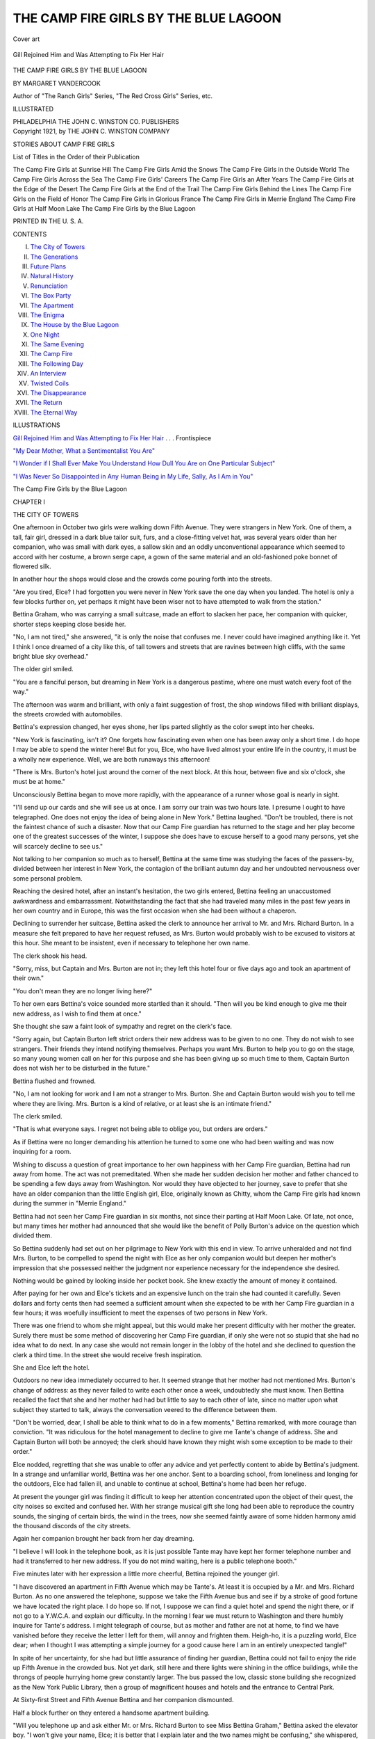 .. -*- encoding: utf-8 -*-

.. meta::
   :PG.Id: 53200
   :PG.Title: The Camp Fire Girls by the Blue Lagoon
   :PG.Released: 2016-10-02
   :PG.Rights: Public Domain
   :PG.Producer: Al Haines
   :DC.Creator: Margaret Vandercook
   :DC.Title: The Camp Fire Girls by the Blue Lagoon
   :DC.Language: en
   :DC.Created: 1921
   :coverpage: images/img-cover.jpg

======================================
THE CAMP FIRE GIRLS BY THE BLUE LAGOON
======================================

.. clearpage::

.. pgheader::

.. container:: coverpage

   .. vspace:: 3

   .. _`Cover art`:

   .. figure:: images/img-cover.jpg
      :figclass: white-space-pre-line
      :align: center
      :alt: Cover art

      Cover art

   .. vspace:: 4

.. container:: frontispiece

   .. _`Gill Rejoined Him and Was Attempting to Fix Her Hair`:

   .. figure:: images/img-front.jpg
      :figclass: white-space-pre-line
      :align: center
      :alt: Gill Rejoined Him and Was Attempting to Fix Her Hair

      Gill Rejoined Him and Was Attempting to Fix Her Hair

   .. vspace:: 4

.. container:: titlepage center white-space-pre-line

   .. class:: xx-large bold

      THE
      CAMP FIRE GIRLS
      BY
      THE BLUE LAGOON

   .. vspace:: 2

   .. class:: medium bold

      BY
      MARGARET VANDERCOOK

   .. vspace:: 3

   .. class:: small

      Author of "The Ranch Girls" Series, "The Red
      Cross Girls" Series, etc.

   .. vspace:: 3

   .. class:: medium

      ILLUSTRATED

   .. vspace:: 3

   .. class:: medium

      PHILADELPHIA
      THE JOHN C. WINSTON CO.
      PUBLISHERS

   .. vspace:: 4

.. container:: verso center white-space-pre-line

   .. class:: small

      Copyright 1921, by
      THE JOHN C. WINSTON COMPANY

   .. vspace:: 2

   .. class:: medium bold

      STORIES ABOUT CAMP FIRE GIRLS

   .. class:: medium 

      List of Titles in the Order of their Publication

   .. class:: medium white-space-pre-line

      The Camp Fire Girls at Sunrise Hill
      The Camp Fire Girls Amid the Snows
      The Camp Fire Girls in the Outside World
      The Camp Fire Girls Across the Sea
      The Camp Fire Girls' Careers
      The Camp Fire Girls an After Years
      The Camp Fire Girls at the Edge of the Desert
      The Camp Fire Girls at the End of the Trail
      The Camp Fire Girls Behind the Lines
      The Camp Fire Girls on the Field of Honor
      The Camp Fire Girls in Glorious France
      The Camp Fire Girls in Merrie England
      The Camp Fire Girls at Half Moon Lake
      The Camp Fire Girls by the Blue Lagoon

   .. vspace:: 2

   .. class:: small

      PRINTED IN THE \U. \S. \A.

   .. vspace:: 4

.. class:: center large bold

   CONTENTS

.. class:: noindent white-space-pre-line

I.  `The City of Towers`_
II.  `The Generations`_
III.  `Future Plans`_
IV.  `Natural History`_
V.  `Renunciation`_
VI.  `The Box Party`_
VII.  `The Apartment`_
VIII.  `The Enigma`_
IX.  `The House by the Blue Lagoon`_
X.  `One Night`_
XI.  `The Same Evening`_
XII.  `The Camp Fire`_
XIII.  `The Following Day`_
XIV.  `An Interview`_
XV.  `Twisted Coils`_
XVI.  `The Disappearance`_
XVII.  `The Return`_
XVIII.  `The Eternal Way`_

.. vspace:: 4

.. class:: center large bold

   ILLUSTRATIONS

.. vspace:: 2

`Gill Rejoined Him and Was Attempting to Fix Her Hair`_ . . . Frontispiece

.. vspace:: 1

`"My Dear Mother, What a Sentimentalist You Are"`_

.. vspace:: 1

`"I Wonder if I Shall Ever Make
You Understand How Dull You
Are on One Particular Subject"`_

.. vspace:: 1

`"I Was Never So Disappointed in
Any Human Being in My Life,
Sally, As I Am in You"`_

.. vspace:: 4

.. _`THE CITY OF TOWERS`:

.. class:: center x-large bold white-space-pre-line

   The Camp Fire Girls by
   the Blue Lagoon

.. vspace:: 3

.. class:: center large bold

   CHAPTER I

.. class:: center medium bold

   THE CITY OF TOWERS

.. vspace:: 2

One afternoon in October two girls
were walking down Fifth Avenue.
They were strangers in New York.
One of them, a tall, fair girl, dressed in a
dark blue tailor suit, furs, and a close-fitting
velvet hat, was several years older than her
companion, who was small with dark eyes,
a sallow skin and an oddly unconventional
appearance which seemed to accord with
her costume, a brown serge cape, a gown of
the same material and an old-fashioned
poke bonnet of flowered silk.

In another hour the shops would close
and the crowds come pouring forth into
the streets.

"Are you tired, Elce?  I had forgotten
you were never in New York save the one
day when you landed.  The hotel is only a
few blocks further on, yet perhaps it might
have been wiser not to have attempted to
walk from the station."

Bettina Graham, who was carrying a
small suitcase, made an effort to slacken
her pace, her companion with quicker,
shorter steps keeping close beside her.

"No, I am not tired," she answered, "it
is only the noise that confuses me.  I never
could have imagined anything like it.  Yet
I think I once dreamed of a city like this, of
tall towers and streets that are ravines
between high cliffs, with the same bright
blue sky overhead."

The older girl smiled.

"You are a fanciful person, but dreaming
in New York is a dangerous pastime,
where one must watch every foot of the way."

The afternoon was warm and brilliant,
with only a faint suggestion of frost, the
shop windows filled with brilliant displays,
the streets crowded with automobiles.

Bettina's expression changed, her eyes
shone, her lips parted slightly as the color
swept into her cheeks.

"New York is fascinating, isn't it?  One
forgets how fascinating even when one has
been away only a short time.  I do hope I
may be able to spend the winter here!
But for you, Elce, who have lived almost
your entire life in the country, it must be a
wholly new experience.  Well, we are both
runaways this afternoon!

"There is Mrs. Burton's hotel just around
the corner of the next block.  At this hour,
between five and six o'clock, she must be
at home."

Unconsciously Bettina began to move
more rapidly, with the appearance of a
runner whose goal is nearly in sight.

"I'll send up our cards and she will see
us at once.  I am sorry our train was two
hours late.  I presume I ought to have
telegraphed.  One does not enjoy the idea
of being alone in New York."  Bettina
laughed.  "Don't be troubled, there is not
the faintest chance of such a disaster.  Now
that our Camp Fire guardian has returned to
the stage and her play become one of the
greatest successes of the winter, I suppose
she does have to excuse herself to a good
many persons, yet she will scarcely decline
to see us."

Not talking to her companion so much
as to herself, Bettina at the same time was
studying the faces of the passers-by, divided
between her interest in New York, the
contagion of the brilliant autumn day and her
undoubted nervousness over some personal
problem.

Reaching the desired hotel, after an
instant's hesitation, the two girls entered,
Bettina feeling an unaccustomed awkwardness
and embarrassment.  Notwithstanding
the fact that she had traveled many miles in
the past few years in her own country and
in Europe, this was the first occasion when
she had been without a chaperon.

Declining to surrender her suitcase, Bettina
asked the clerk to announce her arrival
to Mr. and Mrs. Richard Burton.  In a
measure she felt prepared to have her
request refused, as Mrs. Burton would
probably wish to be excused to visitors at
this hour.  She meant to be insistent, even
if necessary to telephone her own name.

The clerk shook his head.

"Sorry, miss, but Captain and Mrs. Burton
are not in; they left this hotel four
or five days ago and took an apartment of
their own."

"You don't mean they are no longer
living here?"

To her own ears Bettina's voice sounded
more startled than it should.  "Then will
you be kind enough to give me their new
address, as I wish to find them at once."

She thought she saw a faint look of
sympathy and regret on the clerk's face.

"Sorry again, but Captain Burton left
strict orders their new address was to be
given to no one.  They do not wish to see
strangers.  Their friends they intend
notifying themselves.  Perhaps you want
Mrs. Burton to help you to go on the stage, so
many young women call on her for this
purpose and she has been giving up so much
time to them, Captain Burton does not
wish her to be disturbed in the future."

Bettina flushed and frowned.

"No, I am not looking for work and I
am not a stranger to Mrs. Burton.  She
and Captain Burton would wish you to tell
me where they are living.  Mrs. Burton is
a kind of relative, or at least she is an
intimate friend."

The clerk smiled.

"That is what everyone says.  I regret
not being able to oblige you, but orders are
orders."

As if Bettina were no longer demanding
his attention he turned to some one who
had been waiting and was now inquiring
for a room.

Wishing to discuss a question of great
importance to her own happiness with her
Camp Fire guardian, Bettina had run away
from home.  The act was not premeditated.
When she made her sudden decision her
mother and father chanced to be spending
a few days away from Washington.  Nor
would they have objected to her journey,
save to prefer that she have an older
companion than the little English girl, Elce,
originally known as Chitty, whom the Camp
Fire girls had known during the summer in
"Merrie England."

Bettina had not seen her Camp Fire
guardian in six months, not since their
parting at Half Moon Lake.  Of late, not once,
but many times her mother had announced
that she would like the benefit of Polly
Burton's advice on the question which
divided them.

So Bettina suddenly had set out on her
pilgrimage to New York with this end in
view.  To arrive unheralded and not find
Mrs. Burton, to be compelled to spend the
night with Elce as her only companion
would but deepen her mother's impression
that she possessed neither the judgment nor
experience necessary for the independence
she desired.

Nothing would be gained by looking
inside her pocket book.  She knew exactly
the amount of money it contained.

After paying for her own and Elce's
tickets and an expensive lunch on the train
she had counted it carefully.  Seven dollars
and forty cents then had seemed a sufficient
amount when she expected to be with her
Camp Fire guardian in a few hours; it was
woefully insufficient to meet the expenses
of two persons in New York.

There was one friend to whom she might
appeal, but this would make her present
difficulty with her mother the greater.
Surely there must be some method of
discovering her Camp Fire guardian, if only
she were not so stupid that she had no idea
what to do next.  In any case she would
not remain longer in the lobby of the hotel
and she declined to question the clerk a
third time.  In the street she would receive
fresh inspiration.

She and Elce left the hotel.

Outdoors no new idea immediately
occurred to her.  It seemed strange that
her mother had not mentioned Mrs. Burton's
change of address: as they never
failed to write each other once a week,
undoubtedly she must know.  Then
Bettina recalled the fact that she and her
mother had had but little to say to each
other of late, since no matter upon what
subject they started to talk, always the
conversation veered to the difference
between them.

"Don't be worried, dear, I shall be able
to think what to do in a few moments,"
Bettina remarked, with more courage than
conviction.  "It was ridiculous for the hotel
management to decline to give me Tante's
change of address.  She and Captain
Burton will both be annoyed; the clerk should
have known they might wish some exception
to be made to their order."

Elce nodded, regretting that she was
unable to offer any advice and yet perfectly
content to abide by Bettina's judgment.
In a strange and unfamiliar world, Bettina
was her one anchor.  Sent to a boarding
school, from loneliness and longing for the
outdoors, Elce had fallen ill, and unable
to continue at school, Bettina's home had
been her refuge.

At present the younger girl was finding it
difficult to keep her attention concentrated
upon the object of their quest, the city
noises so excited and confused her.  With
her strange musical gift she long had been
able to reproduce the country sounds, the
singing of certain birds, the wind in the
trees, now she seemed faintly aware of some
hidden harmony amid the thousand discords
of the city streets.

Again her companion brought her back
from her day dreaming.

"I believe I will look in the telephone
book, as it is just possible Tante may have
kept her former telephone number and had
it transferred to her new address.  If you
do not mind waiting, here is a public
telephone booth."

Five minutes later with her expression a
little more cheerful, Bettina rejoined the
younger girl.

"I have discovered an apartment in Fifth
Avenue which may be Tante's.  At least it
is occupied by a Mr. and Mrs. Richard
Burton.  As no one answered the telephone,
suppose we take the Fifth Avenue bus and
see if by a stroke of good fortune we have
located the right place.  I do hope so.  If
not, I suppose we can find a quiet hotel and
spend the night there, or if not go to a
Y.W.C.A. and explain our difficulty.  In
the morning I fear we must return to
Washington and there humbly inquire for
Tante's address.  I might telegraph of
course, but as mother and father are not at
home, to find we have vanished before they
receive the letter I left for them, will annoy
and frighten them.  Heigh-ho, it is a
puzzling world, Elce dear; when I thought
I was attempting a simple journey for a
good cause here I am in an entirely
unexpected tangle!"

In spite of her uncertainty, for she had
but little assurance of finding her guardian,
Bettina could not fail to enjoy the ride up
Fifth Avenue in the crowded bus.  Not yet
dark, still here and there lights were shining
in the office buildings, while the throngs of
people hurrying home grew constantly
larger.  The bus passed the low, classic
stone building she recognized as the New
York Public Library, then a group of
magnificent houses and hotels and the entrance
to Central Park.

At Sixty-first Street and Fifth Avenue
Bettina and her companion dismounted.

Half a block further on they entered a
handsome apartment building.

"Will you telephone up and ask either
Mr. or Mrs. Richard Burton to see Miss
Bettina Graham," Bettina asked the
elevator boy.  "I won't give your name, Elce;
it is better that I explain later and the two
names might be confusing," she whispered,
more uneasy than she cared to confess even
to herself.

The reply brought a flush of color to
Bettina's cheeks.  She was to "come up at once."

"I am afraid I am a good deal relieved.
In truth I am so tired I shall tumble into
bed as soon as dinner is over and not try to
have a long talk with Tante before morning.
Probably she would prefer me to wait, as
she will soon be leaving for the theater.
I hope her apartment is not very small, but
in any case she will have to find room for
us to-night," Bettina managed to confide
on the way up to the fifth floor.

The moment she had rung the bell, the
door opened.

Bettina and Elce found themselves
confronting a young man of about eighteen or
nineteen years of age.

"Won't you come in?  I believe you
wish to see my mother.  I did not catch
your name, but she will be at home in a few
moments.  The apartment has been deserted
all afternoon, but I am sure she won't be
much longer away."

An absurd instant Bettina forgot her
dignity and the number of her years and
suffered an impulse to shed tears.  She was
tired and it was late.  She felt the
responsibility for her companion.  Of course she
should not have rushed to New York in
this impetuous fashion without her mother's
knowledge, or informing her Camp Fire
guardian of her intention.

"You are very kind.  I am sorry to have
troubled you, but it is not your mother I
am looking for.  I was afraid I was making
a mistake.  I am seeking for another
Mrs. Richard Burton and merely hoped that
this might prove to be her address."

"You are convinced it is not."  The
young fellow's manner was so kind that
Bettina felt slightly less depressed.
"Suppose you tell me something of the
Mrs. Burton you *do* wish to find, give me some
kind of a clue and I may be able to help
you."

"Well, I scarcely know how to explain.
I came to New York under the impression
that Mr. and Mrs. Burton were at a hotel
where I know they have been for a number
of months and unexpectedly learned they
had moved."

"Surely you could have inquired where
they have gone!"

Scarcely conscious of how cross and tired
she appeared, Bettina frowned.

"Oh, of course I inquired, but the hotel
clerk refused to inform me.  Mrs. Burton's
play this winter is a great success and I
suppose so many people have called on her
that she felt obliged to refuse to permit her
address to be given to strangers, and I was
unable to convince the clerk I was an old
friend."

Bettina and Elce were about to turn away.

"Do you mean you are trying to discover
the Mrs. Burton who is Polly O'Neill
Burton, and is acting in the new play
known as 'A Tide in the Affairs'?  I saw
it only a few nights ago.  Why do you not
go to her theater and inquire where she
lives.  The theater is at Forty-seventh and
Broadway.  If you do not receive the
information you could wait until
Mrs. Burton arrives.  I wish you would allow
my mother to go with you.  If I were only
another girl I might be useful.  As I am
not, I don't dare propose to accompany
you.  But there are two of you, so I suppose
you will be all right, although I don't like
the idea of your going to a theater at this
hour alone."

Bettina smiled, forgetting in her evident
relief to be as conventional as was usual
with her.

"I am very much obliged to you.  I
don't see why I did not think of your
suggestion myself.  There is no reason to
trouble you any further.  Of course yours
is the proper solution of our difficulty, I
knew there must be one if I could only
discover it.  Good-by and thank you."

An hour later Bettina Graham and Elce
were entering an old house in Gramercy
Park which recently had been made over
into apartments.  And within a few
moments Mrs. Burton's arms were about Bettina.

"My dear, how lovely it is to see you
after so long!  But what has brought you
here at this hour without letting me know?
Surely nothing has happened to Betty or
to you!  You have not come to tell me
your mother is ill and wants me?"

Bettina shook her head.

"No, dear, there is no reason to be
uneasy.  I simply wish to talk over a question
with you, partly because you are my Camp
Fire guardian, but more I suppose because
you are yourself.  I left Washington
suddenly and did not think it worth while to
telegraph.  You see I did not dream you
had moved, or that I would have any
difficulty in discovering you.  But let me tell
you the whole story in the morning.  Elce
and I are tired and hungry.  Can you find
a place for us?"

"Don't be absurd, Bettina.  Think,
dear, I have not seen one of my Camp Fire
girls in six months!  Come and let us find
Richard, he is in the drawing-room; then
we will have dinner as I must be off to the
theater soon afterwards.  We can have a
long, uninterrupted talk after breakfast
tomorrow."





.. vspace:: 4

.. _`THE GENERATIONS`:

.. class:: center large bold

   CHAPTER II


.. class:: center medium bold

   THE GENERATIONS

.. vspace:: 2

At ten o'clock the next morning
Bettina and Mrs. Burton were in her
small sitting-room with the door
closed.

The room was characteristic of its
owner--filled with warm, soft colors in shades of
rose and blue, a few beautiful pieces of
furniture, a few photographs, two exquisite
paintings on the wall.

In a large chair before the fire, with a
small table drawn up beside her, Mrs. Burton
had just finished breakfast and was
reading her mail, while Bettina wandered
about examining the rosewood desk, the
pictures, dipping her nose into a blue bowl
filled with violets which had arrived not a
quarter of an hour before and which
Bettina herself had arranged.

"I have a letter from your mother,
Princess; she is not writing from Washington
and has not yet heard you are with me.
However, she says she wishes that we could
have a talk together," Mrs. Burton remarked,
dropping into the fanciful title the
Camp Fire girls had bestowed upon Bettina
Graham years before, and which they now
only used occasionally.

"Come and make your confession, dear,
for besides being by nature curious I can't
help being troubled.  Surely, Bettina, you
have not been falling in love with some one
whom your mother does not approve!  If
so, I am going to be equally difficult.  When
I became your Camp Fire guardian long
ago, and you were all small girls, I never
considered the responsibilities that your
growing up would thrust upon me, and
have often thought of resigning the honor
since."

Bettina came and stood before the fire
with her hands clasped in front of her and
looking down at the older woman, who was
gazing up at her half smiling and half
frowning.

"I don't see what especial difference your
resigning as our Camp Fire guardian would
make, Tante.  We would all continue to
come to you with our problems and you
would be wounded and offended should we
choose any one else.  It is true most of us
are growing rather old for the Camp Fire,
and yet it has become so important a part
of our lives no one of us would dream of
giving it up.  By the way, you are looking
wonderfully well, as if your work were
agreeing with you better than I thought
possible."

"Yes, I am well, thank you.  Is it so
difficult to confide what you came to New
York to tell me?  I don't like to think of
your search for me yesterday and the
possibility that you might not have found me.
When Captain Burton, believing I was
seeing too many people, left the order at
the hotel I was afraid that some one might
come seeking me whom I should regret
missing.  Won't you sit down?"

Bettina shook her head.

"No, I would rather not.  Somehow it is
harder to begin my story than I dreamed!
You see, I want so much to have you feel
as I do about what I am going to tell you,
since it means my whole life, and yet I am
dreadfully afraid you won't.  As you know,
mother and I have disagreed about many
small matters since I was a little girl.  I
was obstinate, I suppose, and she never has
wholly recovered from her disappointment
that I am so unlike her in my disposition
and tastes.  In the past father and I have
seemed to understand each other, until
now when he too is not in sympathy with
me.  Oh, I realize I am coming to my
point slowly, but you must let me try and
tell you in my own fashion.  You care so
much for mother I fear your affection for
her may prejudice you against me."

"Isn't that a strange speech, Bettina, as
if I did not care for you as well, and as if
there could be any division of interest
between your mother and you?"

The Camp Fire guardian spoke slowly,
studying Bettina closely.  More than she
realized, in the past six months Bettina had
changed; she looked older and more serious
and did not appear in especially good
health.  She had grown thinner.  Under
her eyes were shadows and about her lips
discontented lines.

With the first suggestion of criticism her
manner had altered.

Years before when Bettina was much
younger, during the first months as
Sunrise Camp Fire guardian, Mrs. Burton had
not understood Bettina's reserve, the little
coldness which made her apparently express
less affection than the other girls.  Later,
when this proved to be more shyness than
coldness, she had come to believe that,
although Bettina did not care for many
persons, her affections were deep and abiding
and that between them lay a friendship as
strong as was possible between a girl and a
so much older woman.

"Yes, Bettina has altered more than I
dreamed," she reflected.

"I am sorry to hear you say, Tante, that
mother and I cannot have an interest apart,
because that is exactly what has occurred,"
Bettina announced.  "We have differed,
we do still differ upon a question of such
importance that I doubt if our old relation
can ever be exactly the same.  Of course I
care for mother as much as I ever cared,
although she declines to believe it.  She
already has said that her affection for me
is not the same."

"Nonsense, Bettina," Mrs. Burton
answered.  "Please tell me what you mean
more clearly and be prepared to have me
frank with you.  If you feel you will be
angry unless I agree with you, my opinion
will not be of value."

"Oh, I am accustomed to everybody's
being frank in their disapproval of me
whenever they hear what I wish to do.  I
do not expect you to agree with me, Tante,
but I did hope you would listen to my side
of the question and not think me altogether
selfish and inconsiderate, which is the
family point of view at present."

In Bettina's manner there was a subtle
change, her tone less self-assured, her expression
showing more appeal and less challenge.

In the same instant Mrs. Burton appreciated
that to fail Bettina now was to fail
Bettina's mother as well, even to end the
long friendship upon which they both
depended.  Beneath Bettina's assumption
of hardness and wilfulness, she was
sincerely troubled.  Moreover, she was facing
some decision vital to her future.

"Come and sit down beside me, dear,
you look so tall and old towering above me.
And suppose we do not presume in the
beginning that we are going to
misunderstand each other.  You want to confide in
me and I am glad you do; now go on and
I shall not interrupt."

At the change in her Camp Fire guardian's
manner, Bettina's face softened, she
seemed younger and gentler.  Sitting down
on a low chair she leaned forward, placing
her clasped hands in the older woman's lap
and gazing directly at her with eyes that
were clear and gallant, even if they were a
little obstinate and cold.

Mrs. Burton experienced a sensation of
relief.  In Bettina's opposition to her
mother there could be nothing seriously wrong.

She began to speak at once:

"Perhaps my confession is not so dreadful
as you fear, Tante.  The unfortunate
thing is that mother and I cannot seem to
agree and that we have argued the question
so many times until of late we have not
only argued but quarreled.  Well, I shall
begin at the beginning!  When we said
good-by to one another at Tahawus cabin,[\*]
I remained at home in Washington for only
a few weeks and then mother and I opened
our summer house.  We both wrote you
that she and father and Tony and
Marguerite Arnot and I spent several perfect
months together motoring and sailing and
swimming with one another and with the
people who came to see us.  David Hale
came now and then, and Tony's college
friends, besides Washington friends and
Sally and Alice Ashton for a few days.
There was only one small difficulty.  I
became intimate with an older woman who
was boarding not far away.  Mother did
not consider her particularly desirable.  She
was polite to her as she is to most people
and did not really object to Miss Merton
until she began to feel that she was having
more influence over me than she liked.
Miss Merton is a settlement worker and
used to tell me of her life and the people
she is thrown with and the help she is able
to give them.  I found the account of her
work very fascinating, until mother began
to feel I was neglecting my family and
preferring Miss Merton's society.  This
was not true; I did not care so much for
Miss Merton herself, although I do admire
her.  It was her experiences among the
poor which interested me so keenly; the
clubs and classes and the nursing and the
effort to teach our immigrants more of the
spirit and opportunities of the United
States."


[\*] See "Camp Fire Girls at Half Moon Lake".


"Yes, I know, my dear, social settlement
work is not a new discovery.  Was it to
you?  What in the world can this have to
do with you?  Surely your mother did not
oppose your friendship with this Miss
Merton to such an extent that you have made
a tragedy of it!"

"No, of course not.  What happened
was just this.  I became so interested in
social settlement work that I have decided
it is the work to which I wish to devote my
life.  I thought over the question for weeks
and then I spoke to mother.  I told her
that I could not possibly do what she
desired for me and make my début in
Washington society this winter.  The very
idea makes me wretched!  I assured her
she could not realize what an utter waste
of time a society life appears to me.
Besides, I am not in any way fitted for it.  I
asked her to allow me to spend this winter
studying social settlement work.  Then if I
found I could be useful I would choose it
as my life work.  You know I never have
felt that I wished to marry and for the last
two years, when we were not busy with
the reconstruction work in France I have
been more restless than any one realized.
I must find my own road, yet I did not
know in what direction it lay."

"Yes, well, go on, Bettina," Mrs. Burton
urged, smiling a little inwardly and yet
conscious of Bettina's immense seriousness,
which made her egotism pardonable.

"Well, mother at first simply declined to
pay any attention to what I told her.
Afterwards when she began to see that I
was in earnest she declined to have me
mention the subject to her again.  She
announced that her plans were made; I
was to make my début early in October
and to spend the winter at home.  She
declared that social settlement work should
be left to older people and to girls who had
fewer opportunities.  She said other things
of course, but the important fact is that
she refuses to permit me the choice of my
own life.  Because she cares for society
and people and being beautiful and admired
is no reason why I should care for the same
things.  If I were older I should do as I
like.  Miss Merton has charge of a settlement
house on the east side in New York
and would take me in to live with her."

Bettina put up her hands to her flushed cheeks.

"I suppose this sounds as if I did not care
in the least for what mother wishes, and
yet I do.  I am sorry to disappoint her; I
wish I had been what she desired.  Yet I
cannot for that reason change my own
nature and my own inclinations.  Do please
say something, Tante; it is not like you to
remain silent so long."

"I did not wish to interrupt you and I
am feeling sorry for Betty."

"Sorry for mother?  Of course I expected
you would be; everybody is sorry for her.
They always have been sorry that she
should have a daughter who has neither her
beauty, nor charm, nor sweetness; the fact
that I am a failure in society and wish to
lead my own life is only one thing more.
You need not for a moment suppose that
the sympathy is not all with mother.  I
regret having troubled you.  I thought when
you were a girl your family and friends
were bitterly opposed to your going on the
stage and that regardless of them you did
the thing you wished.  But you are a
genius and have proved your right to do
as you like.  I understand that makes all
the difference in the world.  It even justifies
sacrificing other people."

Hurt and angry, and not sure of her own
position, Bettina felt the common impulse
to strike at some one else.  The moment
after her final speech she was sorry to have
made it.

"Have I sacrificed other people to have
my own way, Bettina?  I wonder?  If you
mean that I returned to the stage in opposition
to Aunt Patricia's wish, it is true,"
Mrs. Burton answered.

"You would not have referred to this
had you known how unhappy it has made
me.  Since we parted at Tahawus cabin
Aunt Patricia has never spoken to me or
answered one of my letters.  She has not
allowed me to see her, although I have been
twice to Boston for no other purpose.  Yet,
Bettina, are the circumstances the same?
I do not wish to hurt Aunt Patricia, but I
am not a girl by many years, and I chose
my profession long ago.  I explained that
my husband and I needed the money I am
able to make and could not continue to
accept Aunt Patricia's generosity.  She
has no real objection to my return to the
stage except the mistaken notion that I'm
not strong enough and the fact that she
cannot allow me to do what her will opposes.
Dear Aunt Patricia is nothing, if not an
autocrat!  Still there are hours when I miss
her so much, when it hurts to have her
believe me ungrateful, until I almost regret
what I have done, pleased as I am at the
success of my new play.  I often wish I had
tried more persuasion with Aunt Patricia.
But, Bettina, I never claimed to be a model
person, and as you seem to feel I have no
right to judge you, suppose we do not
discuss your difficulty."

Flushing Bettina bit her lips and lowered
her lids over her grey eyes.

"I don't wonder you say that, Tante,
and I deserve it.  To be rude to you does
not help my cause, does it?  Certainly it
would not with mother.  Besides you know
I thoroughly approved of your return to
the stage and think Aunt Patricia utterly
unreasonable.  There isn't any likeness
between my position and yours in this
instance.  What I want you to do is to try
and think how you felt when you were a
girl and all your family and friends opposed
your going on the stage.  Didn't they tell
you that you were selfish and unreasonable
and breaking people's hearts from sheer
obstinacy?  I don't wish to be disagreeable,
I have no great talent as you have, I just
want you to try to feel a little sympathy
for me, even if you feel more for mother."

The Camp Fire guardian smiled and
shook her head, yet laid her hand on Bettina's.

"My dear, you are making a more difficult
request than you realize.  It is so hard
to go back to one's past that most of us
only understand our own generation.  You
Camp Fire girls should have taught me
more wisdom!  Of course I sympathize with
you if you are unhappy, Bettina, and feel
yourself in the wrong place, yet I am
sorrier for your mother, because you cannot
possibly realize how much you are hurting
her.  She never has believed you cared for
her deeply and now that you are not
willing to spend even one season with her in
doing what she wishes, she is the more
firmly convinced that you have no affection
for her.  You talk a great deal of not
having your mother's beauty and charm;
well, perhaps not in the same degree; but
Betty, I know, is very proud of you and
thinks you are infinitely cleverer than she
and that you feel this yourself."

"Tante, you are not fair," Bettina interrupted.

"Then perhaps you would rather I would
not go on."

"Yes, I want to know what you think,
only what you have said is absurd.  Mother
never has been proud of me, although this
is scarcely her fault.  She agrees with me
that I am not a success in society, only she
insists that this is because I won't try to
make myself popular."

"Do you try?"

"Well, no, not especially, but why should
I?  If I were allowed to do what I like, to
give all my energy and the little knowledge
I possess to help people less fortunate than
I am, I should try as I have never tried to
accomplish anything in my life."

"You are not willing to make any effort
to fulfill your mother's wish.  Suppose we
do not discuss the subject, Bettina, any
further at present.  We are both tired.  I
telegraphed your mother last night and am
writing to-day to ask if you may make me
a visit."

There was a knock at the door and Mrs. Burton arose.

"I told you I did not wish to be
disturbed," she protested when the door
opened and another girl entered.

This girl possessed an apparently colorless
manner and personality, she had ash-brown
hair and eyes and the question of
her appearance would scarcely occur to any
one who knew her but slightly.  Juliet
Temple was not a member of the Sunrise
Camp Fire.  She had been introduced to the
Camp Fire guardian and the group of girls
by Mrs. Burton's husband during the
winter they had spent together in the
Adirondacks.

Not popular with the rest of the household,
Juliet Temple had continued to live
with Mrs. Burton in a position a little
difficult to describe.  Treated as a member
of the family, she was useful to Mrs. Burton
in a variety of ways, in fact she had come
to depend upon her far more than she
appreciated.

"Yes, I understood that you did not
desire to be disturbed, but I think when
you know who wishes to see you that you
will feel differently," Juliet said quietly.

Accepting the cards that were offered her,
Mrs. Burton exclaimed:

"Bettina, you cannot guess who has
arrived, unless you have arranged to
surprise me!  Not to have seen one of you
Camp Fire girls in all these months and
now to have four of you appear at the same
time scarcely seems accidental."

Bettina got up.

"I don't know what you mean!"

The Camp Fire guardian disappeared.

A moment later, returning to her sitting-room
she was accompanied by three girls,
one of them a tall girl with dusky black
hair and eyes and a foreign appearance in
spite of the fact that she was an American.

The other two girls were sisters, although
utterly unlike in appearance; one of them
was tall and slightly angular with gray eyes
and reddish hair.  The younger girl had
golden brown hair and eyes, was small and
softly rounded.  Her expression at the
moment was one of demure happiness.

"Vera Lagerloff, Alice Ashton and Sally
Ashton, at your service, Bettina," the
Sunrise Camp Fire guardian announced with a
curtsey.

"But, Bettina Graham, how in the world
do you happen to be in New York at this time?"

Bettina laughed.

"That is exactly the question I was about
to ask of you."





.. vspace:: 4

.. _`FUTURE PLANS`:

.. class:: center large bold

   CHAPTER III


.. class:: center medium bold

   FUTURE PLANS

.. vspace:: 2

"We are spending the winter in New
York; actually I have been
intending to write you for weeks,
Bettina, but have been too busy; Alice
and I are taking special courses at Columbia
and Sally is here keeping house for us,"
Vera Lagerloff answered.

"Have I talked so much, Tante, that
you have had no opportunity to tell me so
important a piece of news?" Bettina inquired.

After finding chairs for her guests,
Mrs. Burton had seated herself on a couch beside
Sally Ashton.  She now shook her head.

"No, Bettina, I could not have told you,
since I had no idea the girls were in New
York.  You see, they have never before
been to see me or let me hear where they
were.  Have you been in town long?"

There was a short, uncomfortable silence.

"About a month; but please let me
explain," Alice Ashton said, seeing that the
other girls were waiting for her to assume
the responsibility of a reply.  "I realize
this must seem strange to you, and I grant
you it does look odd, as if we had lost all
our affection and gratitude.  And yet you
can not believe this of us!"

"I have made no accusation," the Camp
Fire guardian returned, yet in her tone
and manner there was an unconscious
accusation, which made it difficult for Alice
to continue.

"I am afraid you are wounded, Tante;
I am sorry," she added awkwardly and
paused.

Guardian of the Sunrise Camp Fire girls
for a number of years, Mrs. Richard Burton,
whose professional name was Polly O'Neill
Burton, had given up her career on the
stage and traveled with the Camp Fire
girls in the west.  Later when the great
war turned the world upside down she had
gone with them to Europe accompanied by
a wealthy and eccentric spinster, Miss
Patricia Lord.  After two years in France
and a summer in England they had come
back to their own country and on account
of the Camp Fire guardian's health had
spent the preceding winter in the Adirondacks.[\*]

.. vspace:: 2

.. class:: noindent small

[\*] See "Camp Fire Girls" Series.

.. vspace:: 2

With the close of the winter Mrs. Burton
had returned to the stage and the Camp
Fire girls to their homes.  There had been
no meeting between them until to-day.

"Tante" was the title which the greater
number of the Sunrise Camp Fire girls used
in speaking to their guardian.

"Please don't behave as if you were too
wounded to be angry," Sally Ashton
remonstrated, moving closer to the older
woman and slipping an arm about her.
"And please remember that it is a good
deal more of a trial for your Camp Fire girls
to have been separated from you for all
these months than for you to have had a
brief rest from their society.  Some of us
at least realize that you have given too much
of yourself to us for the last few years when
a so much larger public needed you.  I
can't tell you how proud I am of your
latest success.  I have read dozen of notices
in the papers and the critics all say that
you are more wonderful than ever."

Mrs. Burton smiled.

"You are very complimentary, Sally
dear, and of course I am immensely flattered.
Nevertheless this does not explain why
you girls have never come near me for a
month, or taken the trouble to write or
telephone.  This would not have interfered
seriously with the holiday which you seem
to feel I have required."

Rising, Alice Ashton came over and stood
before her guardian, her expression
unusually gentle and affectionate.  Ordinarily
Alice was not tactful, although sincerity
and a fine sense of honor were her ruling
characteristics.

"See here, Tante, we are in an uncomfortable
position and there is nothing to do
save tell you the entire story and let you
judge.  You will say frankly whether you
think we have been right or wrong.  I feel
sure that Sally and Vera have felt as I do,
when I say there has scarcely been a day
since our arrival in New York when we
have not thought of you and longed to see
you.  We have been to your play several times."

"Why avoid me, dear?  What can it be
that you find so difficult to say?  I prefer
to know."

"Even if the reason will trouble you
more than the fact?  The truth is that
Aunt Patricia would not agree to have us
see you."

"So Aunt Patricia's influence is stronger
than your feeling for me!  Perhaps that is
as it should be, but I can not altogether
recognize what I have done which makes
Aunt Patricia not only refuse to have
anything to do with me herself, but wish to
separate you Camp Fire girls from me as
well.  I suppose she fears I may affect
you with the ingratitude and obstinacy I
possess.  As long as you were so compliant
with Aunt Patricia's wish, Alice, why did
you change?  Aunt Patricia has not changed!"

"You are angry and hurt and I don't
know how to go on," Alice returned, her
gray blue eyes darkening, a flush coming
into her cheeks.

"Then don't try, Alice," Sally interrupted.
"Tante, please be sensible and don't
make a tragedy over a situation that is
uncomfortable enough for us all, goodness
knows!  I have no gift of words but at least
I can speak plainly.  Alice and Vera both
feel under obligation to Aunt Patricia
because she is paying their expenses in New
York this winter.  I have not been here
so long as they have, in fact I only arrived
a few days ago.  Aunt Patricia has rented
a lovely little apartment for us and is being
generous as only she can be.  So when
she asked Alice and Vera not to come to
see you, they considered that in a way
they were obliged to do as she asked; I
had no such feeling.  Aunt Patricia has been
spending a few days with us and this
morning at breakfast, I had the matter out
with her.  I simply told her I was coming
to call on you, that she of course must do
as she liked, but that I had been caring for
you all my life and had no idea of ever
doing anything else.  If she did not wish
me to remain on at the apartment, she
could of course send me home."

"Bravo, Sally!" Bettina Graham said
softly under her breath.

"Of course," Sally added, "Alice and
Vera have a different attitude toward Aunt
Patricia.  I have never been a favorite
with her, as they have, or lived alone with
her during their reconstruction work in
France.  My own opinion is that Aunt
Patricia wants to see you so much herself
that she is unwilling to have us see you, for
fear we shall talk of you afterwards.  She
made it a stipulation this morning when
she agreed we could come to see you that
your name was not to be mentioned in her
presence.  I really am awfully sorry for
her.  She is very lonely this winter I am
afraid, shut up in her big house near Boston.
She cares for you more than any one in the
world, and only comes to New York
occasionally, I really believe to find out how
you are, although no one of us has been
able to discover if she has been to see you
act."

During Sally Ashton's long speech neither
her sister, Alice, nor Vera Lagerloff had
appeared particularly serene.

Vera Lagerloff was an unusual looking
girl; at Sally's words, her eyes narrowed,
her skin paled slightly and her lips parted
over her firm, white teeth.  In all the years
of their Camp Fire life together, no one of
her companions had ever seen Vera seriously
angry, although she always insisted that
notwithstanding her American birth, she
shared the Russian peculiarity.

She looked more aggrieved at this moment
than was customary.

"Sally is making a good story so far as
she is concerned, although not so fortunate
a one for us," she commented.  "Still the
worst of it is, Mrs. Burton, that Alice and I
cannot altogether deny the truth of what
she has told you."  (Vera was always more
formal in her manner toward the Sunrise
Camp Fire guardian than the other girls,
and rarely used the title of "Tante.")  "We
do feel under obligation to Aunt Patricia;
neither Alice nor I could have afforded the
winter at Columbia save for her kindness.
Yet she did not insist on our not coming
to see you, or letting you hear from us.
She merely asked it as a favor, and only
for a limited length of time.  One of the
reasons she gave was that you had chosen
to separate yourself from us in order to
give your time and energy to your stage
career and that we should not interfere.
Alice and I were merely waiting to decide
what was wisest and best."

"Very well, I understand; please let us
not discuss the question any further.  Of
course, Vera, dear, I know Aunt Patricia
also told you I would be an unfortunate
influence, but you are perfectly right not
to speak of this.  Do tell me what you and
Alice are studying at Columbia and whether
you like New York and, oh, dozens of
other things!"

The Camp Fire guardian's manner was
sweet and friendly as her arm encircled
Sally and she gave her an affectionate
embrace.

Sally dimpled and smiled.

"You are a prophet, Tante.  Aunt
Patricia suggested only this morning that
in order to have your own way, you disregarded
every one's wishes.  The implication
was that I bore a slight, but unfortunate
resemblance to you."

At this the other girls laughed and the
atmosphere cleared.

"Alice is preparing to study medicine
and I am taking a course in architecture
and another in domestic science.  Aunt
Patricia talks sometimes of returning to
France and spending the rest of her days
over there at her home for French war
orphans.  She says if we wish and our
parents agree she may take Alice and me
with her."

Sally Ashton shook her head.

"Don't worry, Tante, Aunt Patricia will
never leave this country without you."

Mrs. Burton, who had been glancing into
the flames which flickered in a small open
fire, now looked up.

"Really, Alice and Vera, I am glad you
have done what Aunt Patricia wished,
although at first I confess I was hurt and
angry.  If she needs you, you must fill her
life as completely as you can.  I don't
agree with Sally, much as I would like to.
Aunt Patricia is singularly unforgiving and
must have lost all affection for me.  You'll
stay to lunch with us.  You and Bettina
have not had a moment's conversation and
she has a great deal to tell you.  I'll go
and see about things."

After the Camp Fire guardian had
disappeared from the room, Bettina Graham
slipped into her place beside Sally.

"Do come and sit close to us in a Camp
Fire square, if not a Camp Fire circle,"
Bettina urged.  "If you girls only knew
how glad I am to see you and how your
being here in New York makes me more
than ever anxious to do what I have been
planning!  You know how I always have
hated the idea of making my début in
society.  Well, as the ordeal has drawn
nearer, I have found myself hating the
possibility more than ever.  This summer
while we were at our new home, that we
call 'The House by the Blue Lagoon,' I at
last made up my mind what I really wish
to do.  I want to devote my life to social
work and to begin by studying social
settlement work in New York this winter."

Sally Ashton sighed.

"Oh, dear, how did I ever wander into so
serious a Camp Fire group?  Is there no
one of the Sunrise girls who does not wish
for a career save me?  Of course there are
Peggy and Gerry, but they already have
chosen matrimony as their careers."

"Do be quiet, Sally.  What a perfectly
delightful idea, Bettina dear!  Why can't
you spend the winter with us?  We have
another small bed-room in our apartment
and I am sure Aunt Patricia will be
delighted to have you with us," Alice Ashton
urged.

Bettina shook her head.

"No such good fortune, Alice!  Mother
is entirely opposed to my wish and insists
upon my following her desire for me.  I
ran away to New York to try to persuade
Tante to use her influence with mother to
permit me to do what I like, but I find she
takes mother's point of view altogether.
We were discussing the subject when you
came in and she had just told me she
thought it would be selfish and inconsiderate
of me to argue the matter any further.  So
I suppose I must go back to Washington
and be a wallflower all winter.

"I forgot to tell you that Elce, our little
Lancashire girl, is here with me.  She was
ill at school and sent to me, as no one
seemed able to find anything the matter,
save that she was so homesick and
miserable.  Now something has to be done for
her and with her and I am so glad to have
the opportunity to ask your advice.  I am
afraid that to send her to another boarding
school would be to have the same thing
occur, and yet she must have some education.
She cares for nothing save her music
and the outdoors and was perfectly well
and happy when she was with mother and
me last summer."

A moment the three girls remained silent,
then Sally answered.

"If you and Tante think it wise and
Alice and Vera and Aunt Patricia are
willing, why not have Elce come and live with
us this winter?  I know she would rather
be with you, Bettina, but if you are to be
introduced into society in Washington, you
will scarcely be able to give any time to
her.  Besides, your mother may not wish
to have her.  Elce can go to school in New
York and I'll look after her otherwise.
Perhaps this is not the best thing for her,
but it is the only solution I can suggest.
She won't be so homesick with us as at
boarding school and she will have greater
freedom, then I shall like to feel that I am
doing something useful."

"Good gracious, Sally, isn't making a
home for Alice and me being useful?" Vera
remonstrated.  "I am sorry if I seemed
cross a few moments ago; this was largely
because you were in the right and Alice and
I did not enjoy our position."

Before any one could reply there was a
knock at the door and another girl entered.

"Mrs. Burton says that luncheon is
ready if you will be kind enough to come in.
I am going to ask you not to stay long
afterwards; Mrs. Burton would not mention
it I am sure, but she is supposed to lie down
every afternoon for a short rest."

As the four Camp Fire girls followed
Juliet Temple out of the room, Sally
managed to whisper to Bettina:

"What is there about Juliet Temple that
is so annoying?  That little speech she just
made is the kind of thing that makes me
especially angry, as if she were far more
intimate with Tante and more devoted to
her welfare than any of her Camp Fire
girls?  I suppose she is devoted to her and
certainly she makes herself useful and yet I
never feel sure of her.  In my opinion she
represents one of the causes of Aunt
Patricia's estrangement."

Bettina shook her head.

"I feel a good deal as you do, Sally,
although I am not even so confident of the
reason.  Sometimes I think you are a better
judge of character than any of the rest of
us, so if you have an opportunity this
winter I wish you would study Juliet
Temple and find out what you can.  Is she
really devoted to Tante, or is she only
devoted to her for what she thinks she can
gain?  Come, we must not keep luncheon
waiting and I want you to see Elce.  Suppose
we talk to her of your proposal."





.. vspace:: 4

.. _`NATURAL HISTORY`:

.. class:: center large bold

   CHAPTER IV


.. class:: center medium bold

   NATURAL HISTORY

.. vspace:: 2

Mrs. Burton's New York
apartment was not large.

In her present state of mind
Bettina Graham was restless, so, as her
mother had consented that she spend the
week with her Camp Fire guardian, she
devoted many hours each day to being out
of doors and to sight seeing.

She was never alone; one of her excuses
was that Elce must be amused and not
allowed to be troublesome.  The little
English girl, the daughter of a Lancashire
miner, who had been deserted by her father
and in a way thrust upon the Camp Fire
girls during a brief visit to Ireland, always
accompanied her.

Elce was not a trying companion when
one wished to pursue one's own train of
thought.  She talked but little and seemed
shy and not particularly clever save for her
extraordinary musical gift.  Not that she
had any gift for the technique of music.
One of Bettina's puzzles and disappointments
was that so far the younger girl had
failed to show any proper interest in the
study of music.  Her talent seemed
spontaneous and natural as a bird's ability to
sing and she seemed as little capable of
acquiring musical knowledge.

Undoubtedly a problem, Bettina believed
that Elce was chiefly her problem.  During
the summer in "Merrie England," when
the little girl had been a maid of all work
in their household, she first had become
interested in her and in return Elce, whom
they then knew by the Lancashire title of
"Chitty," had given her a devotion, which
she revealed toward no one else.  Indeed,
the younger girl appeared curiously free
from the ordinary affections and to be
strangely shy, or self-contained.

It was at Bettina's request that her
father had undertaken to pay for the little
girl's education.  There had been no thought
of making her a member of their household,
save perhaps during certain holidays.

With Marguerite Arnot the circumstances
were different.  Marguerite was older and
in spite of her difficult background of
poverty and hard work[\*] was possessed of
unusual beauty and charm.  Then at once
Marguerite had responded to her mother's
influence.  Indeed, Bettina, although
recognizing the unreasonableness of her own
attitude, frequently had to stifle pangs of
something approaching jealousy at the
sympathetic relation between them.

.. vspace:: 2

.. class:: noindent small

[\*] See "Camp Fire Girls in Glorious France."

.. vspace:: 2

Marguerite was no longer shy save in a
graceful and attractive fashion.  If she
played but an inconspicuous part in the
social life now surrounding her, she had the
French tact and resourcefulness.  It seemed
to Bettina that, as her own difference of
opinion with her mother had grown and
developed, Marguerite was beginning to fill
her place.  In justice she could not criticize
Marguerite for circumstances with which
she had nothing to do, although not enjoying
the idea that her mother was turning to
some one else for the sympathy and devotion
which should have been her own to
give and to receive.

This afternoon, wandering about the
Natural History Museum with Elce,
Bettina was not particularly intent upon the
exhibitions, but instead was planning a
letter which she contemplated writing home
later in the evening, when Mrs. Burton
had gone to the theater and she could be
alone.

She meant to surrender her own desire;
nothing else appeared possible, but she
also wished her family to appreciate that
she believed she was being treated unjustly
and that she had the right to her own
choice of life.

Reaching a secluded corner and discovering
an unoccupied bench, Bettina sat down,
suggesting that Elce wander about alone
and come back for her later.  They were
on the floor devoted to the reproduction of
wild birds in their native haunts.  Since
the collection was a rarely beautiful one,
Bettina believed it would be of so great
fascination as to keep the younger girl
occupied for some time.  Personally she
was already fatigued.  Moreover, she wished
for an opportunity to think without the
possibility of being interrupted at any
moment.

After her original talk with her Camp
Fire guardian she had not referred to the
subject of their interview.  There was
little reason why she should.  Definitely
she understood that Mrs. Burton's sympathy
was with her mother and that she had
but scant patience with her rebellion against
what might appear to most girls as a singularly
fortunate fate.

Bettina was not only disappointed, but
puzzled and aggrieved.  From any one
save her Camp Fire guardian she would
have expected such a point of view.  She
herself was able to accept the fact that it
was but natural other people should
consider an opportunity to enter Washington
society, chaperoned by her mother and
with her father's prominent official position,
to be the summit of any natural girl's desire.
Yet from her Camp Fire guardian Bettina
had hoped for another viewpoint.  Had
she not heard her oftentimes insist that
every living human being must follow his
or her own road, and that whether for good
or ill she could have followed no career
save the one she had chosen.

The difference in their positions Bettina
Graham had far too much intelligence not
to recognize.  She was not choosing the
career of an artist and had revealed no
exceptional gifts.  She merely wanted to
give her life in service to persons less
fortunate than herself, rather than waste it, as
she felt, in a society existence for which she
had neither liking nor taste.  There was
nothing romantic nor inspiring in her desire.
Her mother and father were both convinced
that such work should be left to older
women, or to girls who possessed neither
her position nor opportunities.

So since the prop upon which unconsciously
she had been leaning, Mrs. Burton's
approval and help, had failed her, Bettina
decided to make no further protest for the
present.  Later she must convince her
family that her desire was not a whim, a
moment's caprice, the influence of a stronger
personality, which would vanish when other
interests became more absorbing.

Suddenly Bettina got up, realizing that
the room in which she was seated was growing
surprisingly dark and that a guard was
moving about, announcing that the hour
for closing had arrived.

Before leaving Bettina had first to find
her companion.

At the farther end of the room she
observed that a small crowd had formed,
who seemed loath to depart.

Drawing near, to her amazement she
heard a number of beautiful, birdlike notes
with which she was familiar.

Undisturbed by her audience, Elce was
standing by a showcase filled with birds
from the northern part of England, birds
which the little girl had known almost from
babyhood, as she had spent the greater
part of her time in the woods.  To-day
amid strange and different surroundings,
with apparent unconsciousness, she was
repeating such bird notes as she could recall.

The crowd about her was amused and admiring.

Bettina laid her hand on the younger
girl's shoulder.

"Elce, we must go at once, it is growing
late.  And you must remember you are not
in the woods, or you will have so large an
audience surrounding us some day that we
shall not be able to make our escape.  You
are an odd child!  I thought you were
exceptionally shy and afraid of people, and now
you do a surprising thing like this and
appear not in the least abashed."

In farewell Elce was nodding to several
persons who had been standing near.  She
appeared entirely unaware that her behavior
had been unusual.

Out in the street Bettina discovered that
the darkness had not been due solely to the
lateness of the hour, but that a thunderstorm
was approaching.

A few moments she stood hesitating.
The History Museum was on the west side
of the city and uptown and she wished to
reach the east side and down town as
promptly as possible.  By what method
she could most quickly accomplish this
result she was not certain.  Holding tight
to her companion's hand Bettina made a
hurried rush toward the Broadway subway.

She had no umbrella and large drops of
rain were descending.  The darkness was
surprising and interesting.  Men and women
stopped in their onward rush to look upward
toward the sky, where the clouds were
magnificent.

Then the rain became a downpour.  Still
Bettina and Elce rushed on, scarcely seeing
where they were going.

A moment and Bettina found her horizon
limited by an umbrella, which made a
circular barrier directly in her path.

"Is it possible that people can meet by
accident in New York City in this way?  I
do not see how you can remember us," she
was saying the following moment.

"Our meeting is not so surprising as you
think; people who live in New York never
see their acquaintances unexpectedly, while
strangers always do.  I am taking it for
granted that you are not a New Yorker.
You will have my umbrella, won't you?"

Bettina shook her head.

"No, I cannot do that, but if you will
see us to the subway and save Elce from
drowning in this rain, I shall be under a
second obligation to you.  We did find
Mrs. Burton the other evening in the
fashion you suggested."

Bettina was smiling, amused and entertained
by her unexpected encounter.  The
rain was dripping from her hat, her hair
blowing, her cloth skirt whipped about her
ankles.

"We are trying to reach Gramercy
Square," she added, when they had set out,
their companion vainly attempting to hold
his umbrella above the two girls.

"Then I suggest you take the bus so as
not to have to cross to the shuttle at Times
Square at this rush hour.  You won't think
I intend being impertinent, because already
I have discovered two things about you.
You are staying with Mrs. Richard Burton
and apparently she lives in Gramercy Park.
You see, you have an unfair advantage of
me in one respect, as you know that my
name is Burton and I have no idea of yours."

Making no rejoinder, Bettina's manner
became perceptibly colder.  She was not
an unconventional person and was beginning
to fear that she had displayed too great
friendliness in permitting herself to
recognize an acquaintance whom she had met in
so informal a fashion.

Yet until this moment he had seemed
unusually courteous.

At her change of manner he turned and
began talking to Elce, so that Bettina was
able to look at him more attentively.

She had only an indistinct impression of
him as he stood in his own doorway several
evenings before, giving her the aid of his
friendly advice.  Curious that she should
be appealing to his friendliness so soon
again!  Now she saw that the young man
had brown hair and eyes, was a good deal
taller than she, and that he had an expression
of delightful gaiety.  Unconsciously
Bettina felt a slight sensation of envy.  She
knew the copy of Donatello's faun and there
was something in her companion which
suggested the famous statue.  His brown
hair, wet by the rain, curled in heavy clusters,
his ears were slightly pointed, his face
glowed with health and humor.

"I am sorry if I have offended you," he
added.  "For my own part, I never have
understood why human beings require so
much formality in learning to know one
another.  I confess I have been struggling
to discover an acquaintance who knows
your Mr. and Mrs. Burton ever since our
accidental meeting the other evening.  No
one seems able to help me.  The only
human being I know named Burton outside
my own family is a Captain Burton I saw
in France.  He was engaged in Red Cross
work over there.  But I met him on the
street after our return and I remember he
told me he was living in Washington."

Bettina bit her lips to hide their smiling,
not altogether displeased by this information.

"We have reached Broadway, haven't
we?  I am so much obliged to you, as here
comes our bus.  It would be odd, wouldn't
it, if by chance we should both know the
same Captain Burton.  My Mr. Richard
Burton was in France in the service of the
Red Cross and did live in Washington for
a time after his return to this country.  He
does not use his title at present, since he
has given up his Red Cross work, although
many persons continue to call him Captain
Burton.  Of course there may have been
any number of Captain Burtons in the
army.  I have no idea that we can possess
any acquaintance in common.  Good-by
and thank you."





.. vspace:: 4

.. _`RENUNCIATION`:

.. class:: center large bold

   CHAPTER V


.. class:: center medium bold

   RENUNCIATION

.. vspace:: 2

At the door of Mrs. Burton's private
sitting-room, which was slightly ajar,
hearing voices inside, Bettina paused.
She had changed her wet outdoor costume
for a simple dinner dress, but did not wish
to disturb any visitor, knowing that her
Camp Fire guardian saw only intimate
friends at this hour and in this room.  The
room in which Bettina was standing at
present was the ordinary reception room.

Mrs. Burton was speaking and an instant
later Bettina caught the sound of her own
name.

"I did not dream, my dear, that Bettina
could be so selfish and unreasonable.  I
confess I *am* deeply disappointed in her!
Save that she told me what she wished with
her own lips, I could never have believed
she could be so inconsiderate of you."

Then a voice followed which surprised
Bettina, although it was the one voice with
which she was more familiar than any
other.

"But, Polly, perhaps you do not understand
Bettina.  She never before has seemed
either selfish or unreasonable.  And if she
now appears inconsiderate of me, the fault
probably is mine.  Bettina should have had
a more serious-minded mother, one who
would not have asked her to waste her gifts
and her beautiful, generous nature in a
society existence.  I have been talking with
Anthony since Bettina came to you.  He
seems unusually severe and for the first
time I can recall is annoyed with his 'Slim
Princess,' the title he used to bestow on
Bettina.  Anthony declares that Bettina
should wish to be with me beyond any other
possible desire and that she particularly
needs my influence.  This I am afraid is
not true.  I have been struggling to make
Anthony see, and you must recognize this
as an excuse for Bettina, Polly, dear, that
her wish at present is merely an inheritance
from Anthony.  For as long as I can
remember Anthony has been working to better
conditions for people whom he considers
less fortunate than himself.  This has kept
him many years in political life, when often
his own desire has been to retire.  Now
Bettina simply is longing to express the
same ideal in the work that, as a young girl,
she feels herself by nature fitted for.  I
have been standing in her way, I am afraid
the selfishness has been mine, although at
first I was unable to see the situation in
this light.  I am so proud of Bettina and so
wanted her to be with me in order to introduce
her to the brilliant and charming
friends Anthony and I have acquired in
our years in Washington."

"You are an angel, Betty!" Mrs. Burton
responded.

Her companion laughed, for the first
time her voice revealing a happier tone.

"Polly, there is only one human being in
this world possessed of fewer angelic
attributes!  That person is your famous self.
It is ridiculous and not in the least fair of
you to be so critical of Bettina.  I presume
you have forgotten that when you were a
girl you disappeared--was it for over a
year?--from all of us who cared for you.
At that time you deliberately set out to try
your fortune in so reprehensible a career as
the stage.  Now if Bettina had chosen so
undesirable a profession as yours, I might
be unhappy.  The work she wishes to do
is constructive and unselfish.  I went to
call on Miss Merton, the friend Bettina
made last summer who interested her in
social settlement work.  She has a very
different impression of Bettina from the one
you seem to have acquired as her Camp
Fire guardian.  She is a remarkable woman
and I never wish to forget what she said to
me.  She even agreed that Bettina should
remain this winter with me and do what I
planned for her, yet she believes that
Bettina has a wonderful personality and
unusual gifts and that one day she will do
work that may be of permanent value.
Under the circumstances it is I who have
failed Bettina.  In the future she will
remember and find it hard to forgive me."

"Mother!" there was a little rush as
Bettina entered the room.  An instant after
her arms were about her mother and her
cheek resting against her beautiful soft hair.

"I have been playing eavesdropper outside
the door for the past ten minutes and
so heard Tante villify my character and
your defence of me.  She isn't to be trusted,
is she, dearest?"

Bettina glanced toward her Camp Fire
guardian.  There was a little flash of
understanding between them.

Immediately Mrs. Burton rose from her chair.

"I am going into my room to dress for
dinner, Betty.  I don't know what Bettina's
idea of you may be, but I am convinced that
you are unreasonable and inconsiderate.  I
have merely seen your side of this question
because of my affection for you.  In return
you tell me that I have no true appreciation
of your daughter and that I have chosen a
profession for which you feel not respect
while Bettina's choice is altogether admirable."

Mrs. Burton's eyes were lowered and her
cheeks flushed as she moved toward her
own door.

"Polly dear, I haven't wounded you?
Please don't be angry with me, you never
have been in all these years."

There was no reply.  Bettina whispered,
"Don't mind Tante, mother.  I think
she really intended to force you to defend
me.  Certainly I am grateful to her.
Besides, she needs your criticism this winter,
now her play is such a success and she no
longer has Aunt Patricia or her Camp Fire
girls to keep her in order.  As for all those
foolish, delightful things you said about me,
I shall remember them always, although of
course they are not true.  When are you
going home?  I want to go with you, I
mean to be the most popular debutante in
Washington this winter.  The other foolish
dream of mine can wait."

Mrs. Graham shook her head.

"No, Bettina, now I understand how you
feel, I really don't desire you to do anything
except what you wish.  Don't leave us,
please, Polly, not for a few moments, I want
to talk to you.  You can't be offended.
Miss Merton suggests that Bettina take
some special courses in social work this
winter and that she come to her for practical
experience in the work two or three times a
week.

"I won't be lonely, I'll run over to New
York frequently to see you both.  And
remember, Polly, that you promised me
that you would come to me in the spring,
no matter if your play is the greatest
success in New York.  You assured Richard
and me that you would not try your
strength by a too long engagement.
Besides, you have never seen our 'House by
the Blue Lagoon'.  Bettina and I have
given the place this title.  It was Anthony's
anniversary gift to me.  The house is on an
island in the sea, but there is an arm of
water that has cut its way into the land
that is blue as the Bay of Naples.  You'll
bring as many of your Sunrise Camp Fire
girls with you as you can induce to come.
This shall be my reward that you and
Bettina both care more for what you are
pleased to call your careers than for me.
I shall try to persuade Aunt Patricia to join
us.  She must have relented by that time."

Mrs. Burton shook her head.

"Never, dear!  But of course I am coming
to you.  I lie awake at night and dream
of the happy time we shall have together
when the winter's work is past.  'The Blue
Lagoon', the very name is magical."





.. vspace:: 4

.. _`THE BOX PARTY`:

.. class:: center large bold

   CHAPTER VI


.. class:: center medium bold

   THE BOX PARTY

.. vspace:: 2

The group of people entered the box
nearest the stage a few moments
before the curtain was to ascend.

In the effort to find places there was the
usual brief confusion; in the end the youngest
of the girls was seated in the chair next
the footlights, with two other girls in the
adjoining chairs, the chaperon and a fourth
girl behind them, while a little in the
background were three young men.

"Mother, do take the outside chair; I am
afraid you will not be able to see properly,
Bettina Graham suggested.

"Besides, Mrs. Graham, we wish the
handsomest member of our box party to
occupy the most conspicuous place."

Betty Graham arose to change places
with her daughter.

"Never mind, David, I am perfectly
willing to allow you to talk to Bettina
rather than to me, without such arrant
flattery which is not apt to make you
popular.  Besides, as I have not seen
Mrs. Burton's new play and am deeply interested,
I do not wish to be interrupted.  I am
afraid you young persons may wish to talk."

"There will be little danger of conversation
once the play is started," a third voice
interposed, "I have seen it three times and
found it as absorbing the last time as I did
the first."

Bettina Graham turned toward the speaker.

"I am glad you were able to come with
us to-night, Mr. Burton.  Do you remember
that you were the first person in New York
to mention, 'A Tide in the Affairs' to me?
In any event, mother, you need not fear we
shall be guilty of such bad manners as to
attempt to talk while the performance is
going on even if we dared.  It is odd that
I don't know the story of the play, but
then I have done my best not to find out so
as not to affect my pleasure."

Dressed in a new evening gown of pale
green chiffon, which had been her mother's
gift since her arrival in New York, with a
silver girdle and a fillet of silver wound
about her fair hair, her cheeks flushed with
excitement, Bettina Graham had never
been more beautiful.

At least this was the impression she made
upon two of the three young men who
were members of the same party; the third
was too absorbed in his own train of thought
and in his excitement over seeing Mrs. Burton
act for the first time to pay any
particular attention to any one of the four
girls.  Such interest as Allan Drain had
expressed had been for Mrs. Graham, who
was his especial friend.

As Robert Burton had seen Bettina only
four times before this evening, his opinion
was hardly of the same critical value as
David Hale's, whom Bettina had met and
known intimately several years before in
France.

Robert Burton, however, had never made
any effort to find out why Bettina Graham
had attracted him since the first moment of
their unconventional meeting.  To analyze
his own wishes had never been his habit.
Accepting her half laughing challenge, he
straightway had gone to call upon the
Mr. Richard Burton, who was her host, and
discovered him to be the Captain Burton
he had known in France.

Telling the story of his accidental meeting
with Bettina he had asked to be properly
introduced and Captain Burton had been
glad to agree.  He knew something of
Lieutenant Robert Burton's war record and
also that his father was a prominent New
York lawyer; but particularly he liked the
young fellow's straightforward fashion of
setting out to accomplish his design.

Twice in the past week Robert Burton
had called to see Bettina and been introduced
to her mother and Mrs. Burton.  This
evening he had been invited to be a member
of their theater party.  For the same
pleasure David Hale had come from Washington.

"Some night you hope to be sitting in
the theater like this, Allan, and have
Mrs. Burton produce your first play.  I wish
you luck.  Suppose in the spring you make
us a visit at my 'House by the Blue Lagoon'.
Mrs. Burton will be with me, resting, and
perhaps we may be able to persuade her to
read the play you are working on this
winter.  I shall always feel responsible for
the loss of your poems,[\*] although Mary
Gilchrist was actually the guilty person,"
Mrs. Graham declared, leaning a little back
in her chair and turning her head to speak
to the young man behind her.  "I still hope
some day to make things up to you, or
perhaps Mrs. Burton may."

.. vspace:: 2

.. class:: noindent small

[\*] See "Camp Fire Girls at Half Moon Lake."

.. vspace:: 2

Allan Drain flushed.  He was a tall fellow
with strong features and reddish gold hair
which he wore fairly long.  A student of
medicine, he was in reality only interested
in writing.  He had met the Sunrise Camp
Fire girls, their guardian and Mrs. Graham
during the past winter which they had
spent in the Adirondacks.

"You have fully repaid me for any loss
by your friendship," he answered, with a
slight huskiness of voice.  "To hope that
Polly O'Neill Burton will ever be interested
in my poor efforts at play writing is too
much to expect, yet if it is possible I shall
come for the visit with the greatest pleasure.
There is nothing I should so enjoy."

A hush at this moment preceded the
raising of the curtain.  Out of sight of the
audience an orchestra began the strains of
an Irish melody famous half a century ago.

A suppressed quiver of excitement passed
through the small group of Camp Fire girls.

In her seat nearest the stage Sally Ashton
bit her lips to hide their trembling, feeling
her cheeks suddenly flame.  She had been
scarcely aware of the conversation going on
about her, or that the eyes of a number of
persons in the audience had been admiringly
turned toward her.  She wore a dress of
rose-colored net with no trimming save a
broad satin girdle of the same shade.

Vera and Alice Ashton were in white,
Mrs. Graham in an amber satin with a
string of topazes about her throat, her
wonderful auburn hair exquisitely arranged,
her skin of a beautiful warm clearness, was
more lovely than the girl of years before.

Waiting to see the curtain rise she was
the Betty Ashton of long ago, who had
been one of the first persons to believe in
the genius of the girl, Polly O'Neill, always
her dearest friend.

"I have not seen Polly act for so long a
time, Bettina, I am almost as excited as if
this was her début night.  Yet Polly is sure
enough of her laurels these days!" Mrs. Graham
whispered.

Then the curtain rose.

The first scene disclosed a small cabin
set on a green hillside with a miniature
lake in front.

A girl in a green skirt, a white blouse and
a green velvet bodice is seen seated on the
grass near the water.  She is slowly crooning
a love song with the words scarcely
audible.

Finally becoming impatient, she rises and
wanders about, a frown on her face, a
pathetic droop to her slim figure.

"Mrs. Burton looks about sixteen, doesn't
she?  Younger than any one of you!" David
Hale murmured.

Bettina paid not the slightest attention
to his remark, and scarcely heard it, as at
this moment a second figure entered the
stage, a boy who is about to set forth on a
journey; one recognizes this from his
costume before any words are exchanged.
He has come to say good-by.

The first act is devoted to their farewell.
One learns that the girl is to be left behind
with an old aunt who has been her foster
mother, while the boy goes to the United
States to seek a fortune for them both.

"Mother," Bettina said softly when the
curtain had fallen, "don't you think Tante
makes the parting between herself and her
lover too tragic?  It seems to me perfectly
natural and there is no special reason for
being unhappy, yet just because of her gift
for expressing emotion she seems the most
pathetic figure in the world as he goes
away and leaves her."

Mrs. Graham smiled and shook her
head, but made no effort to conceal the
tears in her eyes.

"Perhaps you are right, Bettina, I don't
know.  Polly did not believe you Camp
Fire girls would care for her play.  It
begins in a more sentimental age than the
present one.  Fifteen years elapse,
remember, between the first and the second act.
Perhaps the modern girl would not regard
the separation from her lover so seriously;
she has more interests, more occupations,
and sometimes I wonder if love may not
mean less to her; I am not sure.

"The girl whom Polly portrays is left
utterly alone, save for the old woman, who,
we have learned, is harsh and querulous.
She has only her dream and her affection."

Talking to Bettina alone, Mrs. Graham
discovered that, as the applause died away,
the other members of the box party were
listening to her little speech.

"I agree with Bettina," Alice Ashton
interposed.

"See here, Mrs. Graham, if you believe
in sentiment don't look for it among girls
these days," Robert Burton protested.  "If
you want to know the kind of impression
that parting scene of Mrs. Burton's inspires,
ask any one of the three fellows in your
party to-night.  If I cared for a girl and
was compelled to leave her for an indefinite
length of time, I tell you I should expect
her to feel as the heroine does in this play.
If she didn't feel that way, I would not
believe in her love."

Mrs. Graham arose.

"I'll leave you to argue the point without
me.  I want to speak to Mrs. Burton for a
few moments and she asked that no one
else come behind the scenes until the
performance is over."

Immediately David Hale slipped into
the chair beside Bettina, while Robert
Burton moved forward to talk with Sally
Ashton who seemed apart from the others.
Allan Drain joined Alice and Vera.

"It cannot be possible, Bettina, that you
are not returning to Washington to spend
the winter," David Hale remarked in a low
tone of voice.  "Your mother spoke of it
to me and then said perhaps you would
explain to me yourself."

Bettina flushed, as the subject was not
an altogether happy one and she was a
little annoyed at its introduction at this
instant.

"Why no, I believe not, anyhow not for
some time.  A group of the Sunrise Camp
Fire girls has taken a little apartment
together in New York and we are planning to
work and study here.  We are not to be
with our Camp Fire guardian.  In fact we
are not even to have a chaperon with us
permanently.  You remember Miss Patricia
Lord; one is not apt to forget Miss
Patricia.  She has a house near Boston and
is to appear now and then to see how we
are getting on.  Alice Ashton and Sally,
and Vera Lagerloff made the plan for the
winter originally and are allowing my little
English Camp Fire girl and me to join them.
I am to do some studying, but what I shall
like much more, I am to work in one of the
settlement houses on the East Side.  I
shall try to organize new Camp Fire clubs,
as I don't believe there are many of them
in that neighborhood."

David Hale stared at his companion incredulously.

"You cannot mean you prefer a winter
of this kind to making your début in
Washington, where you would be invited
everywhere!  I don't suppose it occurs to you,
or that it makes any difference, but I am
bitterly disappointed?"

"Oh, you will have mother and
Marguerite Arnot who will more than
compensate for my absence.  You know I
long have hated the prospect of having to
come out in society.  I am too serious, I
suppose, although I realize this is not an
attractive trait of character.  But, David
Hale, do you recall how much you used to
talk to me of your ambitions for the future
in the days we knew each other in France?
Well, I don't see why I am not allowed an
ambition of my own even if I am not gifted.
I have always been more interested in the
Camp Fire organization than the other
Sunrise Camp Fire girls.  Now I see an
opportunity to enlarge its influence along
with other work I am undertaking.  Mother
did not approve at first, but she is an angel
and has finally agreed.  You see she was
once upon a time a Camp Fire girl herself."

At Bettina's indifference to his point of
view David frowned.

"Well, your mother is right; the new girl
is hard to understand, even if one happens
to belong to her generation; that is, hard for
a fellow like me!  I--"

Bettina was not paying a great deal of
attention.  In the alcove at the front of
the box Sally Ashton and Robert Burton
were laughing and talking together, Sally
wearing her usual demure expression which
could change to sudden gaiety.  Evidently
her companion admired her.

Her mother's return to her place and
David Hale's vacating it, distracted
Bettina's attention; moreover, the bell was
ringing to announce the second act of the
drama.

Fifteen years have gone by, but now for
the first time the traveler, who had departed
as a boy, is returning to the Irish village
high up among the lakes and hills.

The report has come back that he has
become wealthy and the village is preparing
to welcome him.  Hovering on the outskirts
of the crowd one discovers the girl,
no longer young, with whom he had parted
many years before.  She has not heard
from him in a decade.  Still she is interested
and anxious to know if he will remember
her, or if by any chance he may still care a
little.  She never has forgotten.  Some
misunderstanding may have divided them,
which a few words, a touching of the hands,
a meeting of the eyes may explain.

The hero returns.  He has forgotten and
even fails to recognize the girl who
represented his youthful romance, is shocked by
the change in her when she recalls herself
to his memory.

At the close of the act she goes back to
the little cabin and the lake and the green
hillside, where she has lived alone these
ten years, the old aunt having died.

The pathos of the years of waiting has
departed.  The meeting in the village has
ended an old illusion.

In the third and last act the heroine has
established herself in a picturesque little
house in the town, where she has gathered
about her many friends.  She is witty and
gay, her clothes are pretty and fashionable.
In the lonely years she has read a great
deal and has interested herself in politics.
The friends and admirers she might have
had, save for her faithfulness to a memory,
are discovered around her, among them the
man, who so easily had forgotten his
plighted word.  In the end he proposes a
second time and is refused.

"Love has no value without faith and I
have no faith in you;" with this line the
drama closes.

"The play is delightful and Polly reveals
all her gifts of laughter and tears, nevertheless
it leaves one dissatisfied," Mrs. Graham
insisted, as she allowed Allan Drain to help
her with her coat.  "Allan, in your new
play give us a happier ending."

"My dear mother, what a sentimentalist
you are!  I could not imagine a more
delicious climax.  My sex is avenged!"
Bettina replied.  "Come, let us go back
behind the scenes and offer our congratulations!"

.. _`"My Dear Mother, What a Sentimentalist You Are"`:

.. figure:: images/img-089.jpg
   :figclass: white-space-pre-line
   :align: center
   :alt: "My Dear Mother, What a Sentimentalist You Are."

   "My Dear Mother, What a Sentimentalist You Are."





.. vspace:: 4

.. _`THE APARTMENT`:

.. class:: center large bold

   CHAPTER VII


.. class:: center medium bold

   THE APARTMENT

.. vspace:: 2

The sitting-room was scrupulously
clean.  The Camp Fire candles,
representing work, health and love
were on the mantel, but unlighted; a small
fire was burning in the grate.

At one side stood a tea table with the
arrangements for tea-cups and saucers,
the tea kettle and alcohol lamp.  At the
moment the room was empty.

Then a door swung open and a girl
entered wearing a ceremonial Camp Fire
costume, her strings of honor beads and
insignia of the highest rank, but over her
dress a blue apron which came up to her
throat and down to her ankles.

Her hair was carefully arranged, parted
at one side and drawn smoothly down, yet
little tendrils of brown hair had escaped
and her face was warmly Hushed.

Seating herself in a low chair she extended
her feet toward the small blaze.

"The girls are late this afternoon, just
because there was a particular reason why
they should be early," she remarked in a
maternal tone of voice, a little absurd in
view of her appearance.

During the past few months Sally Ashton
had been presiding over the small apartment
in New York which sheltered a group
of the Sunrise Camp Fire girls.

Getting up, she now walked over toward
the window.  In the distance one could
catch a glimpse of the Columbia College
buildings and in another direction the dome
of the great, unfinished Cathedral.  The
winter afternoon was clear and cold.

Returning to her former place, after a
glance at the clock, Sally drew a letter from
the pocket of her blouse and began reading
it.  This must have been a second or third
reading since the envelope had disappeared.

Nevertheless, the letter plainly occasioned
her no happiness, for she frowned, bit her
lips and looked as if only a severe determination
against any display of weakness saved
her from tears.

"I have not heard from Dan Webster in
a month.  Now he has written me exactly
one page which says nothing at all except
that he is so busy and so tired at the end of
each day that any letter he could write
would only bore me.  He is kind enough
to hope we may meet in the spring in the
'House by the Blue Lagoon.'  And this
when I was foolish enough to think that
Dan actually cared for me when we were
together last winter!"

"I do wish I were not one of the persons
who cares for only a few people!  No one
understands, or believes this of me, save
Tante, and she is too busy this winter to be
disturbed by Camp Fire confidences, even
though she remains our guardian.  I wonder
if she will be here this afternoon?  As for
Dan, I suppose I must stop thinking of
him in spite of the fact that we are such
old friends."

There was a little sound of a key scraping
in a lock.  Thrusting her letter inside her
pocket, Sally arose hastily.

"Sally, are we first to return home?"
Bettina Graham's voice inquired.  "I was
delayed at the Neighborhood House a
quarter of an hour longer than usual.  Then
I had to make a special effort to persuade
the children to allow Elce to come with me.
We had been having a lecture on birds
and she attempting to reproduce certain of
the bird sounds and to teach them to the
other children.  I wish you had been with
us.  You have not been lonely?"  Bettina
observed an unaccustomed expression on
the other girl's face.

As if slightly annoyed by the suggestion,
Sally shook her head.

"No, certainly not; I am never lonely, I
have had everything arranged for our Camp
Fire meeting and for tea afterwards for so
long that I am tired waiting."

"Very well, Elce and I will change into
our Camp Fire costumes and be with you
in a few moments.  I am surprised Vera
and Alice are so late!  I hoped Tante and
Juliet Temple would have arrived.  By the
way, Sally, what do you think of admitting
Juliet into our Sunrise Camp Fire?  We
have known her so many months that I am
convinced she and Tante must both expect
it, although they have not said so definitely.
If we have an opportunity before they
arrive, suppose we discuss the question."

Bettina Graham's conversation had been
continued from inside her own bedroom,
with the door opening into the sitting-room
which adjoined it.  In fact the six-room
apartment the Sunrise Camp Fire girls
were sharing for the winter, was so built
that the three bedrooms and kitchen opened
into a single large room.  This served as
their dining-room, sitting-room and
reception room.  A small room, apart from the
others, Miss Patricia Lord's room, could
be used as a study the greater portion of
the time, since Miss Patricia was rarely in
New York.

Only twice in the last few months had
she appeared unexpectedly.  Confessing
herself as satisfied with the life the girls
were leading and the work they were
accomplishing, almost immediately she had
returned to her home near Boston, never at
any time mentioning Mrs. Burton's name,
even to make an inquiry concerning her health.

The little apartment was comfortable.
There were no signs of the wealth and
luxury with which in the past, during the
periods when their guardian was with them,
Miss Patricia had surrounded the Sunrise
Camp Fire.  This, Miss Patricia explained,
was due to two reasons.  The erection of a
home for French war orphans in one of the
devastated regions of France was absorbing
more of her capital than she had anticipated;
moreover, she wished the girls to live simply
and to resist the temptation of the worldliness
of the city she professed to abhor.

The front door of the little apartment
now opened a second time.  Carrying
several books under her arm and a package
in her hand, Vera entered.

"Sorry to have been delayed, Sally, but
I had to go several places before I could
find the kind of cake you said you wished
for tea.  I wanted to help you get things
ready; you seem to do so much more work
these days than the rest of us in spite of
our classes and Bettina's social settlement."

"You are not the last, Vera.  Where is
Alice?  I thought you would come home
together."

Vera smiled; there was a unique quality
in her appearance which made her interesting
always, even if she were handsome to
only a few persons.  In her large eyes with
their heavy lashes, her wide mouth and
irregular nose there was a charm of
character and intelligence more marked than
conventional beauty.

"Alice and I said farewell half an hour
ago and she was to hurry home.  I saw her
stop to speak to her cousin, Philip Stead, for
a moment and I suppose they have not
been able to separate.  Dear me, I hoped
that Alice and I were to remain eternal
friends without masculine interference, but
these last few weeks Alice is failing me!
She insists that she is only friendly with
Philip Stead because he is her cousin and
a stranger in New York, and lonely."

"Never mind, Vera, you may have me
to take Alice's place.  I shall never desert
you.  I am through with all masculine
friendships forever, besides their being
through with me!" Sally Ashton returned,
thinking of the letter she had just finished
re-reading.  At the same time she extended
her hand for the package.

"Thanks for the cake, but I did find time
to make the kind Tante specially likes!
However, we will manage to get through
with both.  You girls are becoming so
learned as college students that I try to
cling to the few useful feminine arts which
represent my only talents."

"And the greatest of us is Sally!"
Bettina Graham exclaimed, coming into
the sitting-room, clad in her Camp Fire
costume.  "There is Alice at the door.
Suppose we light our candles and begin our
Camp Fire meeting, while she slips into her
Camp Fire dress.  Tante told us not to
await her arrival.  She is too uncertain of
coming.  And besides I hope we may have
an opportunity to discuss the addition of
Juliet Temple to our Sunrise Camp Fire
club.  We have had this in mind for some
time.  Is it our duty to add to our old group
now so many of the original group have
vanished?  Juliet Temple has lived in the
same house with us and is at present living
with our Camp Fire guardian, so she
seems the most natural person to invite."

A few moments later, when the business
had been disposed of, Alice Ashton,
continuing the subject Bettina had introduced,
said slowly, with the seriousness
characteristic of her:

"I feel as you girls do about Juliet
Temple.  I never have really liked her,
although it would be difficult to say why.
Perhaps it is because she has been so
reticent about her past history and revealed
so little interest in us.  I feel that she does
not especially desire to become a member
of our Sunrise Camp Fire.  She only wishes
it because Tante wishes it and is our
guardian.  Possibly you girls may not
agree with me, but now and then I have
been afraid that my own distrust is largely
jealousy.  Juliet seems to have been able
to make herself useful to Tante in ways
none of us has succeeded in doing.  Of late
she depends upon her for a great variety of
things."

Sally Ashton smiled.

"Good old Alice, of course we realize
that we are jealous of Juliet Temple!  Are
you actually only beginning to be conscious
of the fact?  Now I for one am in favor of
asking her to become one of our Camp Fire
girls for certain reasons I do not care to
divulge at present.  As I am more candid
than the rest of you, besides having a less
agreeable disposition, I want to say frankly
that I shall be glad when for any cause
Juliet and Tante separate.  Aunt Patricia
has always disliked her and believes she
has interfered with their devoted relation.
I think she remains one of the reasons why
Aunt Patricia refuses to be even friendly
with Tante, when she is eating her heart
out with loneliness and hurt pride.  But
goodness, there is the door bell and doubtless
Juliet is outside!  A reflection on our Camp
Fire to be caught gossiping!  Now if Tante
suggests our inviting Juliet Temple to join
our Sunrise Camp Fire group, and if Juliet
wishes it and can pass the requisite tests, I
see no reason we can offer for not including
her.  For a good many reasons I think it
may be wiser to learn to know her better.
Please put fresh wood on the fire, I'll open
the door."

The following moment the Camp Fire
guardian entered the room, followed by
Sally Ashton, Juliet Temple and a third girl.





.. vspace:: 4

.. _`THE ENIGMA`:

.. class:: center large bold

   CHAPTER VIII


.. class:: center medium bold

   THE ENIGMA

.. vspace:: 2

Half an hour after, seated at the
tea table, Sally Ashton was
presiding over the serving of tea.  She
had agreed to relieve the Sunrise Camp
Fire guardian of the responsibility in order
that she might be able to talk more freely.

A few feet away, surrounded by the other
girls, Mrs. Burton was occasionally drinking
her tea, but more frequently answering
or asking questions.  Her custom was to
devote one afternoon each week to the
ceremonial meeting of the Sunrise Camp
Fire.  Now and then her visits were
interrupted and until to-day she had not been
present in several weeks at one of the
councils.

Dressed in exquisite taste in olive green,
trimmed in an odd, oriental embroidery of
green and gold, her dark hair simply
dressed, her health entirely restored, the
Camp Fire guardian appeared not more
than ten years older than the oldest of her
group of girls.

"I can't tell you how glad I am that you
came directly to us, Gill, without even
waiting to telegraph," she was saying at
this instant, speaking to the third girl who
had entered the little apartment with her
only a short time before.  She was in deep
mourning.

"You will stay on here with us at least
until you can make some arrangement you
like better," Bettina Graham added,
slipping her hand inside her companion's and
looking at her with an expression of
sympathy and affection.

For the first time in their acquaintance
Mary Gilchrist's eyes filled with tears.

"I knew no one else would be so kind,
or give me such help, so, as soon after my
father's death as I could arrange my affairs
I started east.  But I did write and gave
the letter to one of the men on the place to
mail.  We are several miles from a post-office
and I wanted it to go at once.  He
must have forgotten, so the letter will
probably arrive later.

"I have scarcely any relatives.  My
father left the farm in Kansas to me.  Some
day I shall go back and try to become a
successful farmer, but when that time
arrives I hope to take all the Sunrise Camp
Fire home with me.  At present I felt that
I could not live on in the big empty house
alone, so I left one of our men in charge
and came to you.  I know I failed to live
up to the ideals of our Camp Fire when we
were together last winter at Half Moon
Lake, yet I believe you realize I shall try
not to fail again."

"My dear Gill," Sally announced from
her place of honor at the tea table, "you
have always taken the attitude that no
one of us ever committed a fault in our
Camp Fire life together until you failed to
confess last winter to Allan Drain that
accidentally you had thrown away the
manuscripts of his poems.  You did
confess finally so why not forget the whole
occurrence!  Certainly you are to live here
with us this winter and occupy the room
with me; Vera and Alice are together and
Bettina and Elce, so I have been alone.
Tante is so occupied with her work you
will be less lonely with us and Miss Patricia
I know will be delighted."

"Nevertheless, Sally, don't you think
Gill had best be with me for a few weeks, or
a few months, until she has rested?" the
Camp Fire guardian protested glancing at
the girl in whom the past few months had
wrought such changes.

Gill's former air of almost boyish strength
and vigor had vanished.  Her cheeks were
sunken, her eyes had lost their gaiety, even
the characteristic light sprinkling of freckles,
due to her constant outdoor life, were gone.

Many weeks Mary Gilchrist had nursed
her father with a completeness of devotion
that had left no opportunity for an hour
away from him.

"No, certainly not, Tante; Gill will be a
great deal better off here with us.  I am
sure she would be lonely with you; you are
so busy these days and have so many
strange people calling on you.  There
would be no one with whom Gill could talk,
or who would look after her as I shall.  I
believe she needs being taken care of for a
time."

Mrs. Burton glanced toward Sally, frowning.

"You forget, Sally, Juliet Temple lives
with me, and Gill would not have to be
alone when I cannot be with her.  Juliet
takes wonderfully good care of me and I
am sure would enjoy transferring her
services to some one who has a better right to
them.  I am afraid I am growing lazy with
Juliet looking after my business affairs,
writing my notes and seeing that I am
punctual for my engagements.  In spite of
my being a Camp Fire guardian and
struggling to conquer all my faults of
character in order to be a proper example to
you girls, I am afraid punctuality remains
an effort.  But Gill of course must do what
she likes.  I only wish her to realize I want
to have her, if she chooses to be with Juliet
and me.  Juliet is not a member of the
Sunrise Camp Fire, but may be some day."

The grating of a key in the front door
lock prevented further conversation at the
moment.

Sally arose from the tea table.

"I wonder who that can be?  No one
has a key to our apartment except our own
family and no one is away from home!"

The instant later a familiar step was
heard in the hall and then a tall, spare
figure entered the sitting-room.

"Aunt Patricia Lord, who dreamed you
were in New York and how glad we are to
see you!  Come and sit down and let me
give you your tea at once, I know it is tea
you always wish after a journey!" Sally
exclaimed, putting her arms about the
elderly spinster and embracing her.

"Sure and I do, my dear," Miss Patricia
agreed, relaxing into a mild Irish brogue,
which with her was always a sign of especial
satisfaction.  "And glad I am to arrive at
a Camp Fire meeting.  Perhaps it was my
duty to have let you know of my coming,
but of a sudden I grew so lonely I could not
wait to see what mischief you were up to at
present.  If my little room is occupied I'll
go to a hotel to-night and come to see you
to-morrow."

Her usual sternness relaxed, Miss Patricia
looked from one member of the little
group to the other.  Suddenly her face
stiffened and hardened.

The Camp Fire guardian had risen and
was moving toward her with both hands
outstretched in a lovely, pleading gesture.

"Dear Aunt Patricia, surely you will
speak to me?  What have I done to offend
you so deeply?  Do you realize that you
have not replied to one of my letters or
allowed me to see you since we parted at
Half Moon Lake?"

"I realize it perfectly, Polly, and I refuse
to speak to no one.  How do you do.  You
may give my love to your husband.  Sally,
if it is not too much trouble I prefer to go
to my room and have my tea there.  Gill,
is that you?  Come and kiss me, I was
sorry to hear of your loss."

Miss Patricia was turning away when
the Camp Fire guardian spoke a second time.

"Don't go, Aunt Patricia, on my account.
I will leave at once.  Our Camp Fire meeting
is over and the girls will wish to talk
with you.  I wonder if you know how it
hurts me for you to be unwilling to remain
in the same room with me?  Once I thought
you cared for me--a little."

Without replying the gaunt figure moved
away, Sally following her.

Bettina Graham put her arm about the
younger woman.

"You are not to go, Tante, we will not
allow it.  Aunt Patricia is too absurd and
unkind!  It would be difficult to forgive
her, if one did not appreciate that she is
suffering more than any one else.  Besides,
you promised to recite for us before you left."

Mrs. Burton made a swift gesture

"Please release me from my promise, I
don't feel that I can just now.  Aunt
Patricia's attitude toward me makes me
more unhappy than any one knows.  Juliet,
I prefer to go home alone and I wish to
walk.  Will you stay and talk to the girls
about becoming a member of their Sunrise
Camp Fire.  If they are willing and you
will conform to the Camp Fire requirements
I should like it very much."

With Bettina's assistance putting on her
hat and coat, Mrs. Burton lingered a
moment longer.

"Will you really be disappointed if I do
not recite for you?  I don't wish to be
selfish and shall keep Aunt Patricia away
from you only a few moments more.

"The other day I came across this poem
written by an old friend of mine.  I shall
only repeat a part of it, I don't suppose
if Aunt Patricia is in her room that I shall
annoy her.  I'll speak quietly."

If Mrs. Burton's tone was low, her voice
held the quality that no one who heard it
ever forgot.

The little Camp Fire sitting-room was
now in shadow with only the light of the
dying fire and the flickering candles.

   |  "Be with us, Beauty, through the toil of life,
   |    Through youth and through the everlasting years,
   |  That we may live unwearied by the strife
   |    Knowing the wisdom of laughter and tears.

   |  "Be with us, Duty, while we seek the goal,
   |    Honor and fame, courage and high desire,
   |  Sister of Beauty, as the mortal soul
   |    Kindles the body with her sacred fire."
   |

There was a moment of silence as
Mrs. Burton ended.  Then with a wave of her
hand and a few words of farewell, she went
quickly away.

Immediately after Sally returned.

"I am sorry not to have been able to say
good-by to Tante, but Aunt Patricia kept
me standing in the hall while she listened
hungrily to her every word.  She then shut
me out of her room.  I never knew any one
who was behaving more foolishly, and I
should tell her so, if I dared."

"Juliet Temple, now that we have an
opportunity, would you care to discuss
becoming a member of our Camp Fire?  We
have never understood whether you really
wished it."

At Sally's words the other girls resumed
their positions on their ceremonial cushions,
which left the one girl an outsider.  She
remained standing, facing them.

"Won't you please be seated," Bettina
invited, acting as spokesman for her Camp
Fire group which was her usual task.

"You know of course that our guardian
desires you to become a member of our
Camp Fire and what her wish and influence
mean, but the fact remains that you have
never shown any interest in the organization
or suggested in any way that you would
care to join us.  After spending several
months with us at Half Moon Lake you
know something of our requirements and
our ideals.  Will you please be perfectly
candid?"

At Bettina's request, Juliet Temple had
not sat down.

Instead she stood looking down at the
six girls as if slightly amused by Bettina's
speech.

Never at any time in her memory had
she cared for intimate girl friends.  Never
had she cared less for one than at the present
time.  Among the girls before her of varying
tastes and temperaments not one attracted her.

"You are very kind and I am sure Mrs. Burton
intends being equally so and yet I
feel it best I should not become a member
of your Sunrise Camp Fire.  You know
nothing of my history, little of my
disposition and tastes and I might prove entirely
uncongenial to you.  I appreciate that you
are inviting me, not on my account, but on
Mrs. Burton's and yet I am none the less
grateful.  There are certain obligations in
the Camp Fire, certain promises I do not
feel willing to make.  I am going to ask one
favor.  Please do not speak of this to
Mrs. Burton; allow me to explain my position
to her.  She may be disappointed and her
friendship means a great deal to me, more
than any one of you can realize."

"Why can't we realize it?  I think I do
better than you imagine," Sally Ashton
returned, looking closely at the girl who
had just finished speaking.  "I don't mean
to be unkind and naturally we don't wish
you to join our Camp Fire circle unless it
would give you a great deal of pleasure
and be a help to you as well.  I do
understand, however, that you wish to gain a
great deal from your association with our
Camp Fire guardian and to separate her
from us as much as possible.  We are not
really so stupid as you consider us.  But
there, I am extremely sorry to have been
rude to you, and Mrs. Burton would be
angry," Sally confessed.

Alice Ashton rose and slipped her arm
through the other girl's.

It was dark outside and twilight in the
little room.

"Will you forgive Sally?  No one of us
agrees with her and come and see us
whenever you have time.  Then we shall learn
to understand one another better and you
may change your mind about our Camp Fire."

"Sally, it was you who suggested that we
invite Juliet Temple to join our Camp Fire
group.  I cannot understand your behavior,"
Bettina Graham said reproachfully
when the unwelcome visitor had disappeared.

Sally looked uncommonly penitent.

"I wanted to ask her simply because I
felt sure she would decline.  She has some
reason for not desiring any of us to know
her too intimately.  I am sure I regret
being rude to her.  Unexpectedly I seem
to have lost my temper."

"Undoubtedly you did, Sally, and she
was our guest," Bettina protested.

She was interrupted by the re-entrance
of Miss Patricia into the room.  Vera
switched on the electric light and Miss
Patricia gave a sigh of relief.

"I am glad that girl has gone; I don't
trust her for some reason.  But there, I
suppose I resent Polly's affection and
dependence upon her.  It is very odd.  At
first she appeared to have no force of
character, but she is cleverer than I gave her
credit for; I sometimes fear she is cleverer
than any one of us.  Without her being
aware of it, from the first moment of their
acquaintance she has flattered Polly, when
I employed too much the other method.
Well, I am glad she is apparently so devoted
to her interests.  Polly no longer has any
sense of affection or of duty toward me."

Bettina rose and placed her arm about
the older woman, drawing her down into
the most comfortable chair.

"Nonsense, Aunt Patricia, nothing
separates you from Tante save your own
obstinacy and self-will.  Forgive me, but
I must say it.  Juliet Temple is only an
excuse.  Tante has no special affection for
her.  Juliet has her own living to make and
few friends, and Tante finds her fairly useful
and wishes to be kind.  But she is devoted
to you and your unkindness to her is her
one sorrow in her happy and successful
winter.  Certainly she deserves her success,
after so long a sacrifice of her time
and talent to us."

"We will not discuss my relation with
Polly, Bettina.  Girls, change your
costumes and let us go out for dinner.  It is
too late to prepare anything at home."





.. vspace:: 4

.. _`THE HOUSE BY THE BLUE LAGOON`:

.. class:: center large bold

   CHAPTER IX


.. class:: center medium bold

   THE HOUSE BY THE BLUE LAGOON

.. vspace:: 2

"It is enchanting, Betty.  How in the
world did you and Anthony make
the discovery?"

"By accident, dear.  We were with some
friends on a yacht sailing about in the bay,
when afar off I spied this tiny island and
asked if we might anchor here for an hour
and investigate.

"One could not see the house from the
shore, but Anthony and I followed the line
of the lagoon until on an autumn afternoon
we found it in its deserted splendor.  It is
a theory of mine, Polly, that each one of us
possesses a house of dreams.  As soon as
my eyes fell upon this, I recognized it as
mine.  But don't let me tire you either
with my enthusiasm, or by trying to make
you see everything at once.  Were I wise
I should keep a fresh attraction for each
day that I might have you with me the longer."

The two friends were walking about in
an open space of lawn before a house built
like an English manor house.  The house
had fallen into partial decay; on this spring
day pale green tendrils of ivy climbed the
old walls, in the eaves birds were building
their nests, here and there bits of the
stone were crumbling away.

"We shall never have the money to rebuild
the place and have the house appear
as it must have a hundred years ago, but I
am not altogether sorry.  When Anthony
found the old place was for sale and the
whole of the little island he told me that if
we bought it I must never expect this.  We
only hope to keep it from further destruction."

"You don't mean that you actually own
the whole of this island, Betty, all these
magnificent trees, the blue lagoon, the shore
line with its view of the sea?  Let us walk
down to the lagoon and rest for a few
moments.  I am more tired than I realized
after last night's journey.  As soon as it is
warm enough I shall crawl into a small boat
and anchor myself in the lagoon for days
and nights, when you have grown weary of
my society.  This might be known as a
place of heavenly rest.  In sailing across to
the island so late yesterday afternoon, I
only had a brief glimpse of the lagoon,
which cuts into the island from the bay
does it not, as if it were an arm reaching
into the shore."

Betty Graham nodded.

"Yes, the island is nearly a complete,
circle.  One can start from a bank of the
lagoon, follow the shore line and return to
the opposite bank.  Originally the lagoon
was to form an anchorage for boats without
having to depend on the tides.  Once the
channel was dug the water has forced its
way in until the lagoon has become
surprisingly deep.  You must promise me to
be careful, Polly.  I can well imagine your
dreaming in your boat and being carried out
into the bay and then on toward the sea."

"Well, dear, would it be a bad way of
ending things?  Yet I believe I would rather
float into your blue lagoon from the sea
than away from it.  I wonder if the depth
of the water makes it appear blue as the
waters in the Tropics?  Please tell the
Camp Fire girls to be careful.  What a
magical place to bring a lot of people
together in!  I was sorry not to come to you
with the Camp Fire girls, but had to give
a half dozen more performances of 'A Tide
in the Affairs', before my season ended.  It
was difficult at best, Betty, dear, to close
things up while the play was in the height
of its popularity.  I never could have
managed save that you and Richard saw to it
that in my original contract I was to be
released from playing in the spring.  I am
supposed to put the same play on next fall,
yet I really don't wish to.  I was never
enthusiastic over it."

"I was not either, Polly, as I told you.
Why not play something else?  It was
never big enough for you!"

"All very well, Betty Graham, but you
know nothing of the difficulty of discovering
a worth-while play in accord with one's
personality or talents.  The good fortune
of a real play comes only once or twice in a
lifetime."

Mrs. Graham hesitated.

"Polly, while you are here do me a favor.
In a rash moment I told Allan Drain, our
young poet-playwright, to bring the
manuscript of his latest effort and that if you
were in a good humor you might permit
him to read it to you.  There is no reason
to believe his play would be any worse than
other plays one has seen.  The boy is very
ambitious and I think clever and I have
invited him for several weeks, so you will
have a chance to rest beforehand."

Mrs. Burton stopped and frowned.

"Betty, dear, please don't ask this of me.
Of course if you make it a favor to you, I
have no choice but to agree.  But I am so
tired and shall never be rested in a few
weeks.  Of course this is not the real
trouble.  You don't know how disagreeable
it is to have youthful geniuses read you
their efforts and then be obliged to tell them
the truth about their work, or at least the
truth as one sees it.  It hurts them horribly
when you cannot admire what they have
done and often they never forgive you.
Besides, I am a sympathetic person and
really hate having to wound them.  As for
your young playwright, Allan Drain, to
whom you have taken an unaccountable
fancy, I several times allowed him to read
his efforts to me during the winter when we
were shut up in the mountains.[\*]  I was not
busy then and more amiable.  His work
was only fairly good; really he did not
reveal exceptional ability.  I am cross and
tired now and it would only destroy the
boy's pleasure and mine to have to
disappoint him.  I cannot have him encouraged
in the idea that I would ever consider one
of his youthful effusions.  You are not
disappointed, are you?"

.. vspace:: 2

.. class:: noindent small

[\*] See "Camp Fire Girls at Half Moon Lake."

.. vspace:: 2

"A little, Polly, but the main thing is that
you must not be worried, or have anything
affect the pleasure of your first visit to me
in 'The House by the Blue Lagoon'.  I hope
you won't mind the young people."

Mrs. Burton laughed.

"If you mean my Camp Fire girls, Betty,
I regard the speech as too impossible to
answer.  As for the youths whom you have
asked to entertain them, or be entertained
by them, I've an idea that no one of them
will have any attention or time to spare for
me.  Who is here?  Not coming down to
dinner last evening I am not sure of all the
names the girls poured into my ears."

"Oh, only the girls' special friends, Dan
Webster, David Hale, Allan Drain of course,
Philip Stead, Alice's and Sally's cousin, and
Robert Burton.  Bettina surprised me by
suggesting that I ask the young fellow whom
she met by accident in New York when she
was searching for you.  I wonder if she has
seen a great deal of him in the past winter?
Has she spoken of him to you?  He seems
a pleasant chap and admires Sally Ashton.
Do you know, Polly, I have half an idea
that David Hale is in love with Bettina, and
although she is absurdly young, now and
then I feel that I would rather she return
his affection and lead a woman's natural
existence than pursue this idea of social
service that the winter's experience, which
I hoped in a way might cure her, seems to
have deepened.  Anthony says David Hale
has a brilliant future ahead of him."

The two friends sat down on a low stone
bench a few feet from the lagoon.  In the
April sky small white clouds played at hide
and seek upon the field of blue, reflected in
the deeper blue of the water.

"And you would like Bettina, Betty dear,
to repeat your own life, marry a famous man
and be happy ever after?  Most parents
seem to want their children to repeat their
lives, if they have been at all happy and
successful.  Yet how few of them ever do!
Don't set your heart on this idea of Bettina
and David.  She does not care for him."

"Nonsense, Polly, how do you know!  I
believe she likes him extremely.  She used
to write me of him from France."

"Very well, I won't argue the question.
There is one person you have left out of
your house party, I am afraid purposely,
and for my sake I want you to relent.  You
did not tell me that I might bring Juliet
Temple with me, and I need her.  Do you
dislike her?  I never have understood the
situation; not one of my Camp Fire girls has
ever made a friend of her, Aunt Patricia is
violently prejudiced against her, only
Richard and I are fond of her.  I can scarcely
tell you how much she does for us both.
She is extremely clever and of late not only
has kept house for me, but attends to small
business matters that are so annoying.
She writes out all the checks for the
tradespeople and merely brings them to me to
sign, and oh, I scarcely know what she does
not attend to!  Richard is always
congratulating himself at having discovered and
brought her to me at Half Moon Lake.
The child does not mind doing what a maid
would do when I am very tired or very
busy, although of course I do not feel I
should allow this.  I have no right to ask
you a favor, have I, Betty, having just
refused the one you asked me?"

Betty Graham put her arm about her
companion whose frailty always gave her
a pang when the met again after any
length of parting.

"Oh, have your Juliet Temple if you wish
and are so dependent upon her.  You know
you can do anything you like so far as I am
concerned.  Yet I think you are making a
mistake to trust the girl to such an extent
and certainly you should not have her look
after your business affairs.  She might be
careless, and as you are extremely careless
yourself, Polly, and Richard not much better,
there might be unnecessary temptations.
I really believe you both do need Aunt
Patricia."

Mrs. Burton shrugged her shoulders.

"You did *not* succeed in inducing Aunt
Patricia to make you the visit while I am
here, did you?  I am sorry, although not
surprised.  Richard went to see her not
long ago and she seemed rather pathetically
pleased, made him stay in the house with
her and would hardly allow him out of her
sight.  She refused, however, to forgive me
for whatever imaginary wrong I have
committed.  She says now that she had grown
so old and difficult that I returned to the
stage largely in order to be rid of her and
that she refuses to be any further burden
upon me.  And this in view of the fact that
Aunt Patricia has taken care of me as if I
were a child, has lavished her wealth and
time and strength upon me and never
allowed me to do anything of any kind to
repay her.  Well, I am through with making
repeated efforts to have her forgive me,
for what I am not sure.  Alice Ashton and
Vera Lagerloff seem to have taken my place
and I trust she may find them more
satisfying than she ever did me.  At no time do
I remember Aunt Patricia's approving of
anything I ever thought or did."

"Don't talk as if you were a spoiled child,
Polly; at any moment you need Aunt
Patricia she will come to you at once."

Mrs. Burton shook her head.

"No, I shall never allow it, or accept any
favor from her again.  I told Richard this
when he returned and said Aunt Patricia
still declined to have anything to do with
me.  I asked him to write this to her, that
I should not trouble her at any time in the
future.  But about Juliet Temple!  The
child is alone in my New York apartment;
Richard is out of town on business for a
few days, and I am afraid she is lonely.
She has no friends and no relatives except a
brother, whom I am afraid, from what she
has told me, is not of much account.  She
seems fond of him, however, and they come
from this part of the country I believe; I
am not sure just where.  As for trusting
Juliet to attend to my business affairs, there
is an especial reason why I wish her to
appreciate that I have entire faith in her.  She
gave me her confidence upon an occasion
when there was no necessity for it and I
have always believed in her.  As far as
money goes, Betty, I am not rich enough
to be a temptation to anyone.  You know
that Richard and I made some unfortunate
investments after our return from France
and lost the small estate we had saved
between us.  You did not know that other
people were also involved and because
Richard was one of the officers of the
company, we both feel that we want to pay
back to them at least a portion of what they
lost.  I made a good deal of money last
winter, but have kept only what we need
for our personal expenses until fall, when I
start to work."

"Oh, Polly, you are so quixotic and so
unpractical!  Suppose you should fall ill
again?  But there, forgive me, I should not
have spoken of such a possibility.  When
we are both old and you have grown tired
of being famous and admired, will you come
here and live with me at my 'House by the
Blue Lagoon'?"

Mrs. Burton laughed.

"Yes, Betty dear, I'll hide somewhere in
one of your secret passages, while you
entertain house parties of distinguished persons
from Washington, or elsewhere--Senators,
Ambassadors, even Congressmen.  With
all my love for my work, it is you who are
admired and who care for society.  Small
wonder Bettina was never able to keep up
with you!  Here comes Bettina with her
shadows, Elce and the little girl she brought
from the settlement.  'Ardelia in Arcady'!  Do
you recall the old story of the child who
came from the city to the country and was
expected to care for it and did not?  It
was very amusing.  Bettina's latest protégé
is a pathetic little figure, with her crutch
and her city pallor, but she feels dreadfully
lost on your desert island amid all this
beauty and romance.  She is a little
daughter of the tenement!  I believe I can
understand her better than you or Bettina."

"Princess, what are our visitors doing?
Polly and I ran away for an hour's quiet
talk.  She is to learn to love our place
nearly as much as I do," Mrs. Graham
exclaimed.

Bettina Graham came nearer.  She looked
grave and sweet, although a little smile
showed at the corners of her lips.

"Oh, they are perfectly well entertained
without us, dear, and I thought Maida and
Elce needed my society for a little while.

"We have small hope of seeing much of
you and Tante for a few days until you have
grown accustomed to the wholly new experience
of being with each other.  You are
worse than lovers.

"Actually, mother, your house party has
accepted your suggestion and has set to
work to make you a garden, a new garden
where the old one has been this hundred or
more years.  It is a charming idea!  We
are to leave such shrubs and roses as will
bloom.  David Hale and Dan Webster have
taken charge and say we are to work two
hours every morning, before we are allowed
to do anything else--boat, or bathe, or fish,
or sail.  It is to be a memory or a
friendship garden, although we intend to find a
prettier and more original title.  Anyhow,
the garden is to commemorate our first
Camp Fire house party by the blue lagoon.
Isn't the place exquisite, Tante?  Sitting
here by the lagoon can one imagine the
poverty and sorrow I see every day in my
settlement work, or such an experience as
Maida's, whose father is responsible for her
lameness?  Forgive me, mother, I promised
myself not to speak of these things,
or even to think of them while I am on
your enchanted island."

"This is not my kingdom, Princess, but
yours when you will come home to it, yours
and Polly's.  It is only you people who
work for others who deserve enchanted
islands.  I am delighted to hear about my
new garden and my gardeners.  We must
send for all the flowers we can think of, as
April is the perfect month for planting.  Do
you know I always have wanted a blue
garden, I suppose because I have loved
blue more than any color all my life and
wondered why there were so few blue
flowers.  Suppose we plant only blue flowers
here by the blue lagoon.

"You stay here, dear, I must go and see
about luncheon.  Bring Polly back with
you.  I don't want her to go off alone to
explore our island and am afraid she has it
in mind.  One always has the feeling that
she will slip away from one somehow."

"No such good fortune, Betty!  Bettina,
while I think of it, mother has agreed to let
me have Juliet Temple here with me,
although I am afraid you girls do not want
her.  I wish you would not be so prejudiced
and unfair.  She will not be troublesome or
intrude on you I am sure, but you will try
and see that she has an agreeable time."

"Naturally, Tante, I am not apt to be
rude to a guest and will do what I can.
Your Camp Fire girls hoped you would be
willing to allow us to be with you and do
whatever you wished to have done for the
little time you are here.  If you cannot get
on without Juliet Temple, we shall of course
be friendly to her.  She has been unfriendly,
we never have."

"You are cross already, Bettina.  Will
you speak to Sally?  Obviously Sally does
not like Juliet, and Sally has a habit of
frankness.  Tell her I shall be hurt and
displeased if she is not especially kind.  Now
let us talk of something else.  Ask Elce and
your little lame girl to come and sit by us.

"Elce, if you will sing for me some day
all alone here by the blue lagoon, I'll recite
a poem to you about these old trees:

   |  "When by the spring's enchanting blue,
   |  You trace your slender leaves and few,
   |  Then do I wish myself re-born
   |  To lands of hope, to lands of morn.

   |  "And when your wear your rich attire,
   |  Your autumn garments touched with fire,
   |  I want again that ardent soul
   |  That dared the race and dreamed the goal.

   |  "But, oh, when leafless dark and high,
   |  You rise against this winter's sky,
   |  I hear God's word: "Stand still and see
   |  How fair is mine austerity.
   |

"Come, let us go back to the house, it
must be nearly lunch time."





.. vspace:: 4

.. _`ONE NIGHT`:

.. class:: center large bold

   CHAPTER X


.. class:: center medium bold

   ONE NIGHT

.. vspace:: 2

The grounds surrounding the old
house were hung with Chinese lanterns.

Walking about in the semi-darkness were
groups of figures, ordinarily two in number.

In the big drawing-room the music had
just ceased, while the musicians were having
their supper and a brief rest.  Senator and
Mrs. Graham were giving an informal dance
for their daughter and house party.

Other guests had crossed over from the
mainland, which was not an hour's journey
in a motor boat or one of the small steamboats
that carried mail and provisions, but
was apt to be a long crossing in the
uncertainty of a sail, and almost impossible in
a rowboat, unless one were a singularly
strong oarsman.

There were half a dozen young officers
from the fort and as many girls from a
fashionable hotel on the Virginia coast.

"Sally, it has been utterly impossible to
have a word with you, to say nothing of a
dance!  A fellow likes a girl to be a good
dancer, but not so good that he never has
a chance with her.  I must say that you
and Robert Burton look pretty well
together, he dances almost as well as you do
and makes me feel awkward and clumsy.
Somehow I am surprised that you are such
a fine dancer, Sally, when you don't like
other kinds of exercise," Dan Webster concluded.

"If you are going to start our walk, Dan,
enumerating my faults, I do not intend to
go one step with you, although it is one of
your favorite amusements.  All very well
we have known each other a long time, but
I do not think that a sufficient excuse."

Arm in arm Sally Ashton and Dan Webster
were sauntering away from the veranda
toward a more deserted portion of the lawn.

Sally spoke in the demure tone and
manner, which oftentimes disturbed her
companion, since he was not able to guess
whether she were in earnest or amusing
herself at his expense.

"Nonsense, Sally, I could not enumerate
your faults for any length of time!  I only
think you possess two or three faults, and
sometimes, not often, I have been known to
speak of them.

"At present I cannot imagine what I have
said or done to annoy you, unless following
you around all evening and trying to induce
you to pay some slight attention to me has
troubled you.  In that case of course in
future I shall leave you alone.

"I joined the house party when it was
extremely difficult for me to be spared from
the farm, chiefly in order to see you.  I have
seen less of you than any one else and at
times this has not looked like an accident.
If this is true will you be kind enough to
be frank."

Sally gave her companion's arm a slight
squeeze.

"Don't be such a bear, Dan.  You always
were a surly small boy when you were
annoyed in the days we used to play
together.

"There is a hammock under the linden
trees; let us sit down if you do not mind,
I am a little tired after dancing so long.
You know perfectly well how much engaged
we all have been since our arrival at the
island.  You reproach me for not deliberately
separating myself from the others,
when I have not said a single word to you
for failing to write me a half dozen letters
all during the past winter.  I suppose you
were writing to so many other persons!"

"No such thing, Sally.  As you well know,
I simply can't write letters that are worth
a row of pins; they never seem to express
what I think or feel, and I am afraid of
boring you.  If I speak of something now,
you won't consider that I intend criticizing
you; I suppose I do keep more of a watch
on you than on other girls, because I am
more interested.  Twice lately you have
deserted every one in the house party and
gone off somewhere to some mysterious part
of the island alone.  Please don't repeat
this.  You see it does not look well and
worries me.  The island is fairly deserted,
but there are spots where fishing boats
might land, or people out for a holiday.
If you feel you want to be alone, I can
follow you and promise not to interfere in
any way."

In a hammock swung by chains in a small
grove of linden trees, Dan and Sally sat down.

The April night was surprisingly warm
with a breath of summer that comes now
and then in the southern spring.  The tiny
blooms of the trees made a shower of
fragrant gold about them.  From beyond blew
the salt breath of the sea.

Sally remained quiet a moment before
replying.

"You are very kind, Dan, I am sorry you
have noticed that I have gone away once
or twice alone.  I have not been in the
slightest danger and had a definite reason
for going.  I can't tell you what this is,
probably it is not of any consequence, yet I
must ask you under no circumstances to
follow me."

"And I decline to make you such a
promise, Sally, in fact I forbid your wandering
about the island alone.  If there is any
mystery connected with your behavior, I
thought you hated mysteries; in fact you
assured me that after your experience in
caring for Lieutenant Fleury[\*] in France,
you were through with all secrecy forever!"


[\*] See "Camp Fire Girls in Glorious France."


"There is no especial mystery in what I
am interested in at present, Dan, at least
nothing of importance.  Indeed, I am
indulging in a whim, and as I am doing no
one any harm I think I have the right.
Perhaps I shall not keep up my quest very
long, only a few days until I make a
discovery," she added, feeling a stiffening of
the figure beside her and appreciating,
without having to behold the firm line of the
lips.  She and Dan Webster had known
each other so many years that there were
traits of his character she thoroughly understood.

"Besides," she protested, as an afterthought,
"you have not the faintest right
to forbid my doing anything I wish."

"No, I suppose not," Dan returned, not
looking toward Sally, but at the old house
a short distance away, shadowy and stately
under the stars.  "I presume I never shall
have that right, even if you come to care
for me some day as I hope you may care.
Indeed, I almost believed you would when
we parted last, but now I see what an
ass I was.  I told you then I would not
speak of this until you were older and I had
made something of myself.  I never will
amount to much, Sally, I see that pretty
plainly here in comparison with only a
small group of other fellows.  David Hale
is the real thing, brilliant and ambitious and
knows what an educated man should know.
Allan Drain is the artist with his writing of
poetry and plays.  He talks in a way that
makes you sit up now and then, even when
you do not agree with him or get all he
means.  Philip Stead is a student and will
end by being a professor.  Robert Burton
I don't understand so well, although he has
something none of the rest of us have, not
just good looks and good manners, while I--well,
Sally, I only want to make things grow,
to watch the wheat ripen and turn gold,
the cows on the old New Hampshire hillsides
feeding beside their calves.  The farm
is double the size it was once and I intend
it shall be four times larger.  I mean to
gather men about me interested in making
agriculture what it should be and farmers'
lives the most independent and worth while.
When I am rich, rich as ever I am apt to
be, I plan to found an agricultural school
and to give the land and the benefit of the
experience I have had and my father and
grandfather before me.  Don't think I fail
to realize how dull this sounds; when I
speak of it most people yawn or struggle to
appear polite and change the subject.  I
don't care, it is only how you feel, Sally,
that matters.  You have had so much
experience and this past winter in New
York has changed you more even than the
years abroad.  Once upon a time you would
have granted the small favor I just asked
you, now you won't even do this for me."

"Dan, you *are* stupid; I wonder sometimes
if I shall ever make you understand
how dull you are on *one* particular subject.
At present I'd rather you would not know.
As for doing the favor you asked, I won't
because I have a reason which I believe
justifies my refusing.  You know how
obstinate I am, everybody who knows me
is of the same opinion on the subject.  Why
not try to trust me?  As to the effect the
past winter has had, I do feel older and
more self-reliant.  Mary Gilchrist was ill
almost the entire winter and I had the care
of her, then I was the housekeeper for the
Camp Fire girls.  Never apologize to me
for *your* stupidity, Dan, dear, which I don't
think is apparent to any one save you.
Among the Sunrise Camp Fire, no one
even thinks of disputing the recognized
fact that I am the least clever of all the
girls.  I do not even mind especially.  I
find life interesting and after all one
cannot make oneself over altogether!"


.. _`"I Wonder if I Shall Ever Make You Understand How Dull You Are on One Particular Subject"`:

.. figure:: images/img-139.jpg
   :figclass: white-space-pre-line
   :align: center
   :alt: "I Wonder if I Shall Ever Make You Understand How Dull You Are on One Particular Subject."

   "I Wonder if I Shall Ever Make You Understand How Dull You Are on One Particular Subject."


For the first time in the interview Dan
laughed, a good natured, boyish laugh, full
of strength and sweetness.

"If you are stupid, Sally, then I am proud
to be in the same company with you.  I
should like to know what Tante thinks of
you!  You may be less interested in books
and more in human beings."

In the half darkness Sally smiled.

A lantern in one of the trees overhead
swung and tilted so that the light shone
down on her face.

Sally wore her rose-colored net and had a
scarf of the same rose color about her
shoulders.  Tucked under her brown coil
of hair in the fashion of the women who
had danced in this old southern house and
paraded its lawns a century ago, was a pink
rose, a little crumpled now and faded.

Dan put up his hand and touched the
rose gently, one could scarcely have thought
there could be such gentleness in the strong
fingers.

"Give me your rose, please, Sally; I
don't know just why I want it, but I do.
I never could see much sense in fellows
wanting to hold on to things like this
before."

Sally jumped up suddenly and the little
rose fell to the ground.

"Please be careful, Dan, here comes
Tante and she may see you.  I don't know
what she would think."

The girl's movement arrested Mrs. Burton's
attention.

She was walking about in the silver night
with Senator Graham, whom she had known
many years before as a poor boy, with little
education, with nearly every handicap, lack
of family, of influence and position.  He was
now one of the distinguished men of the
country.

"Is that you, Sally and Dan?  May I
speak to you?  Anthony, go back to Betty
and see that she rests for a few moments,
she is the most tireless hostess in the world!
Sally and Dan will escort me to the house
if I am not able to walk the few yards alone.
And will you tell Betty that if I disappear
I have gone up to my own room.  I shall
listen to the music until the dancing ends
and then go to bed.  The boat goes back
at midnight, so I suppose the dancing can't
last much longer."

Mrs. Burton sat down in the hammock
between Sally and Dan, slipping a hand into
each of theirs.

Dan Webster was her nephew, the son of
her twin sister and of the man who had
been under the impression that he cared for
her before his discovery that they were
entirely unsuited, and that the sister, who
was her opposite in everything save her
personal appearance, was the real love of
his life.[\*]

.. vspace:: 2

.. class:: noindent small

[\*] See "Camp Fire Girls Amid the Snows."

.. vspace:: 2

Sally Ashton was the daughter of two
friends of her girlhood.

With no children of her own, Mrs. Burton
cherished a deep affection for Sally and for
Dan, but for different reasons.  One reason
was the same--she had a feeling of dependence
upon them both.  Dan was nearly
like her son.  Sally Ashton, well, most
people who knew Sally intimately did
depend upon her, without being able to
explain why.

"Children, do a favor for me.  You'll
hate it, but Sally has promised.  Come with
me and find Juliet Temple and see if she is
having a good time.  If she is not you'll
dance with her, Dan, and make yourself
agreeable?  Juliet has not been here so long
as the rest of you and I am afraid feels
lonely.  She seems to spend most of her
time alone.  You like her well enough, don't
you, Dan?"

"Of course, Tante, she seems all right,
strikes me as clever.  She isn't about much;
when she is, it never occurred to me that
she would be interested in me.  If you are
fond of her I'll do my best."

Dan put his arm about Mrs. Burton's waist.

"You are coming to the farm to be with
us for a time when you finish your visit to
the 'House by the Blue Lagoon'?  Mother
will never forgive you and will perish of
jealousy if you do not.  She does not
enjoy the idea that you are fonder of Aunt
Betty than of your own twin sister.  We
both wish you would give up that plagued
stage and you and Uncle Richard live
with us until you are a little less like a
wraith.  But see here, Tante, I'll strike a
bargain with you.  Sally will have nothing
to do with me at present.  If you will
promise to bring her with you to the farm
for a visit this summer I shall devote myself
while I am here to your Juliet Temple, that
is, if she will allow it."

Mrs. Burton smiled.

"Dan, I suppose you know you are like
your father, only nicer.  I don't want you
to be so attentive as to deceive Juliet, only
to see that she has a good time.  I have
been looking for her for the past hour and
she does not seem to have danced with any one."

"Juliet may have gone for a walk, Tante,
I think I saw her a short time ago.  I have
not forgotten that you said you wished me
to have her in mind," Sally remarked.  In
her speech, or in her manner there was
nothing that was unusual, nevertheless both
Dan and the Camp Fire guardian were
aware of bewilderment.

"Do you mind walking about with me for
a few moments and trying to find her?  Of
course I know *you do* mind, but will you in
any case?" Mrs. Burton pleaded.

"I am a tiresome woman, Dan, to have
interrupted your talk with Sally, but I will
make it up to you some day.  Sally is
difficult, but worth the effort.  You must
promise me that you will say nothing to
her and even feel nothing for the next few
years, then I will be your warmest ally,"
Mrs. Burton whispered, walking close beside
the tall fellow who towered nearly a foot
above her, while Sally moved along the path
in front of them, a figure of rose and silver.

Half an hour later the Camp Fire guardian
was sitting in her room half reading,
half listening to the music and voices in the
house and garden beneath her open windows.

She was in her dressing gown and her
hair was unbound.  The big room was in
shadow, save where the light fell about her
reading-lamp.  One could see the tall
ceilings, the high windows, the few pieces of
old English furniture, brought to America
by the early Virginia settlers.

There was a faint noise of a door being
softly pushed open in the adjoining room.

"Juliet, is that you?" Mrs. Burton
inquired.  "Are you tired of the dance and
on your way to bed as I am?  I looked for
you before I came up and could not find you,
I suppose you were somewhere in the grounds."

"Yes, I was.  Is there anything I can do
for you?  Is your bed turned down?" the
girl answered.

Mrs. Burton nodded.

"I believe so, but you must be more tired
than I am, so please don't trouble about me
to-night.  You are too considerate of me
altogether.  There is some business in the
morning I should like to have you help me
with for an hour or more.  My accounts
seemed to have become tangled in the most
absurd fashion and I should like to have
them straightened out before Captain
Burton joins us.  You are a good mathematician,
Juliet, and neither of us are.  Now go to bed."

The girl lingered.

"I want to say something first, perhaps
this is not the proper occasion, but it does
not make much difference.  Since I came
to live with you, Mrs. Burton, I have tried
to make myself useful, but I don't think I
have ever spoken of the fact that I have
grown to be very fond of you.  Oh, I realize
this is not an unusual experience so far as
you are concerned, most of your friends and
family seem to adore you, but it is unusual
with me.  I never have cared for any one,
except my brother.  I told you that he and
I were orphans and that he was younger.
Until he joined the army he gave me a good
deal of trouble, but has been better since.
I persuaded him to continue as an enlisted
man and to try to pass the examinations for
an appointment as an officer later."

"A wise idea, Juliet.  Is there anything
I can do to help you?  I am not a very
influential person, but would do anything
possible."

"No, no, there is nothing," the girl
returned hastily; "I am going to bed in a
moment."

The older woman continued her reading,
a little disturbed by the fact that her
companion would not retire and leave her alone.
She liked Juliet Temple and was grateful
and appreciative, but never had felt for her
the spontaneous affection she had for her
group of Sunrise Camp Fire girls.  This
fact did not trouble her, she never had
cared equally for all the girls associated with
her in the most intimate fashion during the
past few years.  Human nature makes its
inevitable selections.  At the moment not
wishing to be unsympathetic she was hoping
that her companion would make no special
demand upon her at this hour of the night
when they were both weary.  Sentimentality
in their relations the Sunrise Camp
Fire girls never had indulged in and she
never had encouraged.

"Mrs. Burton, I hate to speak of this,
but I must.  Do you think you can give me
a larger salary for the work I am doing for
you.  I need it a great deal."

A short silence, then Mrs. Burton laid
down her book and flushed.

"Juliet, is this what you have been trying
to say?  I am glad you have been frank,
even though I must refuse your request,
Please don't think I am not sorry, but you
understand Captain Burton's and my
circumstances at present almost as well as we
do.  You know we are trying to pay a debt
that we believe we owe.  We enjoy having
you live with us, you have been the greatest
aid and pleasure, but the fact is that you
really have been spoiling me, as it is not
actually essential that I should have you.
I could manage to keep house with dear old
Elspeth, who came to New York to be with
me from Half Moon Lake, and who could
probably look after things as well as you or
I.  I can even attend to my tiresome letters
and business if I must.  I have told you
several times, dear, that I thought you were
being wasted upon me.  When I go back to
town I can find you a much better position
with a good deal larger salary.  I can do this
at once if you like."

The girl shook her head.

"No, I told you I did not wish this, perhaps
it does not matter, I may not need the
money after all."

"Don't decide at once, Juliet.  Good night.
Are you having a happy time here?  I wish
you liked the Camp Fire girls better.  You
would be happier with more friends."

"Oh, the girls are agreeable enough, the
fault is mine.  Mrs. Burton, do you think
it possible to be truly fond of any one and
yet to do that person an unkindness, a
serious unkindness, not a trivial one?"

Mrs. Burton closed her book.

"My dear Juliet, what are you talking
about?  Of course it is possible, almost anything
is possible with human beings, yet it is
scarcely the kind of affection one would care
to receive.  But now really I want to go to
sleep, the music has ceased downstairs and
I hear voices in farewell.  The dance must
be over."





.. vspace:: 4

.. _`THE SAME EVENING`:

.. class:: center large bold

   CHAPTER XI


.. class:: center medium bold

   THE SAME EVENING

.. vspace:: 2

Reluctantly Mary Gilchrist had
joined the house party at the "House
by the Blue Lagoon".

After her arrival in New York for the first
time in her life she had been ill, nothing
serious at first, merely a languor and
depression which she could not shake off, and
then a fever which persisted for some time
in spite of every care and devotion.

Never a day passed that she did not say
either aloud or to herself that she would
have felt scant interest in her own recovery
had she not been living with the Camp Fire
girls.

After her father's death she was almost
entirely alone, with no relatives save distant
cousins and separated from the friends of
her youth by the years in France.  Always
she and her father had led a fairly isolated
existence on their big thousand-acre wheat
farm.  Her own love of the outdoors, of
boyish amusements and of the work of the
estate, together with her father's
companionship, had been sufficient.

Shut up in the small New York apartment,
ill and grieving, notwithstanding, the
affection and attention lavished upon her,
for several months Gill had found life difficult.

With the arrival of the cold New York
spring she approached a better frame of
mind, but still was without desire to join in
any gaiety.

Her one expressed wish was to be allowed
to remain alone in the apartment while the
other girls went for the visit to the "House
by the Blue Lagoon".

This they positively refused to consider.

As she had been Sally's especial charge,
Sally announced that she did not believe
Gill sufficiently strong to make the journey
or to be in the society of so many persons,
so she had concluded to stay on in New
York with her.  Sally was not easily
dissuaded from a decision, so partly to avoid
this sacrifice, partly because she did not wish
to be separated from her friends and was
interested in Bettina Graham's home, Gill
finally agreed to accompany them.

The stipulation was that she was to be
allowed to be alone as much as she liked
and to take no part in any of the
entertainments, unless she felt the inclination.
No one would try to persuade her to do
anything against her wish.

On this evening of the dance, Gill had
been undecided whether or not to leave her
own room.  At length the desire to see the
beautiful old house lighted and filled with
spring flowers and the girls in their party
dresses brought her down to the drawing
room.  Here she was introduced to a
number of the guests and enjoyed talking to
them, but positively refused to dance.  And
no one insisted beyond the ordinary
demands of courtesy, as her black dress
offered a sufficient explanation.

Gill was not in deep mourning; her dress
was of sheer black muslin, cut low in the
neck, with a narrow edging of black net.

She no longer wore her hair bobbed in
the old, half boyish fashion, but dressed as
simply as possible in a knot at the back of
her head.

The small claim she possessed to good
looks, Gill believed had vanished
altogether and for all times.  Her color was
gone and her animation and she had
depended upon both.

Yet to Allan Drain, who found himself
glancing toward her with interest several
times during the evening, she possessed an
attraction he had not been aware of in their
acquaintance at Half Moon Lake.  There
was a softer and gentler atmosphere about
her.  Her pallor, in contrast with the
red-brown hair and eyes, had its own beauty.

Toward the latter part of the evening,
observing that Gill was so white that she
appeared ill, Allan crossed the room to the
chair where she was sitting alone at the
moment.

"Won't you come out of doors with me
for a little while, Miss Gilchrist.  I believe
you will like it better than indoors and I
know I shall."

Then, as Gill hesitated.

"Please come, I have not had an opportunity
to talk to you alone since our arrival.
I want to tell you that I think I was a good
deal of a boor in refusing to say I forgave
you last winter when you confessed that by
accident you had burned up the manuscripts
of my poems.  After I returned home I
discovered copies of a number of them stored
away in odd places.  I am obliged to
confess they seemed so utterly no account that
you did me a favor by destroying them
before they could be read by any one."

Gill shook her head.

"You are kind, but I don't in the least
believe you.  I told you then and I still feel
that I would rather you would not forgive
me.  I have no idea of forgiving myself."

"Is it too far, shall we walk down to the
lagoon?  I have not seen it at night."

Allan picked up a white shawl which some
one had left on the veranda.

"No, it is not far, but it is probably cold
down there, so put this around you.  Isn't
this place a marvel?  Any one who could
not write poetry here, or at least dream it,
could nowhere on earth.  Do you know the
story of the house and the island and the
blue lagoon?  I have made myself a
nuisance trying to find out."

"No, not as much as I should like to
hear," Gill answered, placing the shawl
about her shoulders in an obedient fashion.

"Originally the island was given by a
special grant from the British king to an
Irishman named Bryan O'Bannon, who
had fought gallantly in his service during
one of the innumerable wars.  He appears
to have been unlike most Irishmen and a
man of wealth, or else he married wealth,
because his wife was one of the sisters of
the great Lord Fairfax of Virginia.

"They built this place and lived here like
royalty, with hundreds of colored servants
I suppose.  There is no special story of a
tragedy until the civil war.  Then one day
a boatload of northern soldiers landed on
the island and took possession.  None of
the men of the family were at home.  It
chanced, however, that a young Confederate
officer was on leave of absence visiting the
girl to whom he was engaged.  When the
northerners surrounded the house, she hid
him in one of the secret passages.  The
story goes that she was insulted by one of
the enemy and drowned herself in the blue
lagoon.  The young officer, waiting her
return and not knowing how to escape,
starved to death."

Gill shivered.

"Good gracious, what a tale on a night
like this!  No matter how beautiful a place
is, nor how shut off from the world, it seems
never able to escape sorrow."

Allan Drain looked more closely at his
companion, whose expression was scarcely
discernible in the flickering lights made by
the Chinese lanterns, swinging like censers
between the trees that led to the blue lagoon.
The winter before she would not have been
capable of a speech like this!

"I am sorry, perhaps I should not have
told you so unhappy a story.  I should have
remembered that you have been ill and in
trouble.  I have not had an opportunity
before to express my sympathy.  I have
been through such a lot of bad health
myself, at least I appreciate what *it* means."

"You are all right now, or a great deal
stronger?  Certainly you look so.  You are
kind to be so good to me.  I was so stupid
and disagreeable when you were ill and
lonely during the winter in the Adirondacks.
I seem to be one of the persons who has to
learn through experience.  Until recently I
have always been so well and I am afraid
spoiled.  I hope I shall never be so impossible
again.  Tell me do you feel more interested
in your medical studies, or is writing still
your one ambition?"

"I am ashamed to say that it is, ashamed
because I seem to have so little talent to
justify all the time and thought I give to it,
when I should be hard at work trying to
learn my profession.  I often fear I am one
of the people who shall fall between the
two, a failure in both.  I did not intend
to be so dismal, but I have had a pretty
severe disappointment of late."

"I am sorry, would you rather tell me
of it, or not?"

By this time they had reached the edge
of the lagoon and stood looking down at
the water, so deep a blue it was nearly black
under the night sky with the stars reflected
in its surface.

There were few waves and only a light
breeze; a small row-boat tied to a stake
lapped gently to and fro.

"Would you like to go for a row?  I am
not a skillful oarsman, but I can manage.
We need not be out long."

Gill hesitated.

"I would like it very much, but we must
be sure to return before the dance is over.
I won't be able to help with the rowing,
I have never attempted it in my life.  You
know I am an inland person and never have
spent any time near the sea until now.  I
never saw the ocean until we crossed to France."

With the boat untied, Allan helped his
companion in and Gill sat down facing him.

Neither of them spoke until they were a
few yards from the shore and moving toward
the opening into the bay.

"Yes, I would like to tell you of my
disappointment.  I have not wished to speak
of it to any one else, why you will
understand when I explain the circumstances.

"Last winter in New York Mrs. Graham
suggested that, when I came to make her a
visit in the spring at the 'House by the
Blue Lagoon', I might bring with me the
manuscript of the play, which I have been
at work upon for a year and that she would
persuade Mrs. Burton to allow me to read
it to her.  Of course with this possibility I
have worked doubly hard until there have
been moments, not many I confess, when
my play has not seemed altogether bad.  I
have had Mrs. Burton in mind as I wrote;
I could not help this, she is the only great
actress I have ever known personally and
in some ways the greatest I have ever seen
act.  I don't believe I have been mad
enough to dream that she would like my
play well enough to appear in it, but I
hoped that she might say a few words of
encouragement, perhaps give me a letter of
introduction to a manager who would read
my play if she made the request."

"Well, what has happened?" Gill
demanded, leaning forward with her lips
slightly parted, her eyes large and interested
fixed upon her companion's face.

"Only that Mrs. Burton declines to be
annoyed.  Mrs. Graham did not offer
exactly this explanation, but what she said
amounted to the same thing.  Please don't
think I am blaming Mrs. Burton, I
understand her position.  She sent word to me
that she was very tired after a winter of
hard work and that for the present wished
to forget the stage altogether.  She begged
me to appreciate that she was not a producer
of plays and that her opinion of what I
have written would be of small value.  In
case she did not like my work she might
disappoint me, when a manager might be
delighted with what I have accomplished."

"Yes, that is true," Gill returned, "so
why feel especially disappointed?  I am sure
Mrs. Burton will give you a letter to a
manager, even if she prefers not to read
your play."

With the peculiar despondency which is
an attribute of the artistic temperament,
Allan Drain shook his head.

"No, if Mrs. Burton is not interested, I
do not care to interest any one else.  With
every line I have written I have thought
and dreamed of her as my heroine.  I don't
want any one else to play it, at least this is
the way I feel at present."

In several moments Gill did not speak,
while Allan Drain pulled hard at his oars,
wishing to conquer his discouragement
through strenuous physical exercise.

He was surprised when his boat so soon
shot out of the lagoon into the broader
waters of the bay.  The waves were not
high and he rowed quietly and steadfastly,
keeping close, as he believed to the shores
of the small island.

Still Gill dreamed on, feeling wonderfully
peaceful and happier than in many months.
She never had forgiven herself for her
carelessness in throwing the manuscript of Allan
Drain's verses into the fire in their winter
cabin at Half Moon Lake.  Now it was a
consolation to discover that Allan Drain
really had forgiven her; there was no
pretence in his words and friendliness to-night.
If only she had possessed sufficient influence
with their Camp Fire guardian to persuade
her to do what he so greatly wished!  After
all it was not so tremendous a favor, in
Gill's estimation.  However, if Mrs. Burton
had refused the request made by her hostess
and most dearly loved friend, no one else
would avail.

"I am so sorry, I do wish I could be of
service," Gill murmured, speaking as much
to herself as to her companion.  "Don't
you think perhaps we had better start home?
I don't wish to, I did not realize that I was
so tired watching the dancing and being in
the midst of so many people until you
brought me out into this beauty and quiet."

"Yes, well I'll go on only a few moments
longer and then turn around.  Once we are
inside the lagoon we can reach our landing
in a quarter of an hour."

When he spoke Allan was not aware that
the wind was growing stronger and that the
tide was turning and running out toward
the sea.  Neither did he realize the length
of time he and Gill had been on the water,
nor the distance they had gone, so swiftly
and smoothly his oars worked, as the beat
moved in unison with the tide.

Ten minutes after their brief conversation,
in attempting to swing around, Allan
discovered that he had a task ahead of him.
To his surprise and consternation he also
found that already he was fatigued.  He
had been out on the water only once since
his arrival at the island and then in
company with David Hale who was an excellent
oarsman.  It had not occurred to him that
as he had rowed only two or three times in
several years he was not in training.

Fortunately his companion was not aware
of his difficulty and was remaining blessedly
silent, so that he could give his entire
attention to his rowing.

Allan strained and pulled, realizing that
the wind was blowing him out of his course.

A half hour he kept on without faltering,
always with the intention of reaching the
shores of the island and skirting it until he
could discover the lagoon.  And always his
companion continued silent.

When he had time to think, Allan concluded
that she had fallen asleep and was
grateful.

If he could not get in to shore he was
managing not be driven far out of the course.

At midnight the small steamboat would
call at the island to take the guests back to
the mainland, who were not to spend the
night, and with luck he might be able to
signal them.

"Don't you think you had better rest for
a few moments, Mr. Drain?"  A quiet voice
suggested.  "Please don't be worried, I am
not uneasy.  At the worst, if we cannot
reach the lagoon and no boat comes to our
rescue, we shall only drift about until the
tide turns.  When daylight arrives we shall
have no difficulty.  I hate your wearing
yourself out and wish I could help."

Gill laughed, a more courageous, gayer
laugh than he had heard from her since their
earlier acquaintance.

"Why, you did not think I was asleep?
I am not so stupid as all that! I did not
wish to trouble you by talking."

Compelled to follow Gill's advice, resting
his oars, Allan allowed their boat to move
with the tide.  Another half hour went by;
at length both of them appreciated that it
must be well past midnight and there was
little chance of rescue by their friends.  The
small steamboat crossed directly from the
island to the mainland and made no circuit
of the bay.

Without comment Allan picked up his oars again.

"I think I can manage to reach the island,
even if we do not discover the lagoon before
dawn.  I have walked around the island
several times and there are a number of
places where one can land.  We will be
more comfortable than in this cramped little
boat and warmer.  Besides we are in some
danger with the waves growing higher and
stronger and the night darker.  I am not
going to attempt to disguise the fact from
you, you are as courageous as I am, in
truth you are more courageous as I
remember you.  If you wish to have the score
settled with me in regard to the accidental
burning of my manuscript, I have accomplished
it with a vengeance to-night by
bringing you out on the water and getting
you into this difficulty.  I only hope you
may not be ill again as a result of my
stupidity.  But I must not talk, I have no
breath to spare.  Once we are safe and
ashore I'll offer my apology."

"Don't worry about me.  If it were not
that the others may be troubled, and I trust
Mrs. Graham and Mrs. Burton went to
their rooms before anyone missed us, and
if you were not wearing yourself out, do
you know I could enjoy this experience.
I am not in the slightest degree frightened,
I suppose I am a kind of an adventurer."

A quarter of an hour after, Allan and Gill
beheld a darker line of land and rowing
closer their boat grounded in the sand amid
shallow water.

"I'll carry you ashore, it will be simpler
than trying to get in by any other method.
Then I'll wade out and drag the boat after us."

"I can wade, please don't, I am far too
heavy," Gill protested, remembering the
character of illness from which Allan Drain
had suffered at the time of their first
meeting.

As he lifted her from her place and her
arms closed about his throat, there was no
sign of weakness in her companion.

Five minutes later she was seated on the
dry sand, able to see the tall figure struggling
in the darkness and drawing the heavy
boat ashore.

"You should have allowed me to help, it
was not fair," Gill argued almost angrily, as,
panting for breath, he dropped down at her
side with the boat only a few feet away.





.. vspace:: 4

.. _`THE CAMP FIRE`:

.. class:: center large bold

   CHAPTER XII


.. class:: center medium bold

   THE CAMP FIRE

.. vspace:: 2

"No, I don't need your coat.  With
the heat from the fire the white
scarf is sufficiently warm.  I am
grateful to you for making me bring it along.
I don't think we had best sit still at present.
You are so overheated, it will be wiser to
cool off slowly.  Do you mind my taking
your arm?  I am blind in the dark, blinder
than most persons, and although this coast
is chiefly sand there are a few rocks in
unexpected places."  The girl extended her hand.

With a groan at Gill's words, Allan Drain
half arose to a sitting posture.

"Don't be so sensible; I realize that it
would be more intelligent to tramp about
until we get rid of the stiffness from our
cramped position in the boat and until I
feel less like a wet blanket, yet the desire
of my heart at present is to stretch out here
by the fire and not to stir save to put on
fresh firewood."

"Poor woodsman, how long would our
few sticks last?" Gill remonstrated.  "Be
a man; if you won't come with me I shall
have to go stumbling along in the dark,
picking up more driftwood until we have a
supply that will last all night.  After a
time we shall probably be too sleepy to
exert ourselves.  It is rather fun, isn't it,
playing Robinson Crusoe and his man
Friday, when we cannot be more than a
few miles from the house and the lagoon?
At dawn we can reach home in an hour or
so, but to go tramping about the island in
the dark with no idea of the direction strikes
me as the height of absurdity.  I am sorry
you do not like sensible persons, because I
do try to be sensible on occasions.  I
suppose it is too much to expect of a poet.
Come with me, please?"

"Did you suppose I would allow you to
wander off alone, even if I am poet, or
struggle to be one?" Allan Drain demanded,
feeling Gill's slender fingers close firmly on
his arm.  "Do you know it never occurred
to me that you and I would be friends, but
after to-night I shall insist upon it, whether
you like me or not.  Don't dare say that I
do not like sensible persons, I never liked
anything better than the calm fashion in
which you accept our dilemma, treating it
as if it were rather a joke, than a disaster.
Do you mind if I mention that you have not
once suggested that there might be any
gossip, or even discussion of the fact that
you and I are forced to spend the night, in
this--in this--well, in this informal fashion."

Gill laughed and stumbled a little, her
companion promptly assisting her.

"Of course I have thought of it, but it
makes no difference.  This is no special
virtue on my part; as soon as we are able
to explain, none of the house party will
consider the subject again.  Yet I believe
I am capable of going ahead in this world
and doing what I think right, even if people
should talk.  Perhaps I am mistaken, one
really never knows about oneself.  Isn't
that a log I fell over a moment ago?  If you
take one end and I the other it will burn a
long time.  Then in case any one comes to
look for us they can discover us by the sign
of the red flower."

"Red flower?  What are you talking
about?" Allan Drain said irritably, feeling
uninterested in further physical exertion,
now that he had landed Gill safely on the
island and had only to wait a few hours
before they could row or walk home.

"Wait until I can tell you," Gill answered.

A few moments after, when they had
carefully laid the old log, cast up on the
island after voyaging upon what unknown
waters, on the camp fire and stood watching
the flames leap up into the night, blue, rose
and gold, Gill added:

"Did you not know that in the old days
our forefathers called flame, the 'Red
Flower'?  If by any chance the tribal fire
died out they went forth, sometimes to war,
to steal the 'Red Flower' from the enemy."

Allan Drain remained silent.

Glancing at him and seeing his face lit
by the glow, Gill was startled by his expression.

"You can't guess what you have just done
for me?  Oh, it may not seem of importance
to you, and yet I can scarcely explain how
much it means to me.  For months and
months I have been trying to find a title
for my new play and now you have given
me the perfect title: 'The Red Flower'.
It's a wonder!  The theme of my play is
the flame of life that burns for good or ill
in each one of us, and burns with greater
beauty and purity in my heroine than in
any one else.

"Forgive me, to think of my daring to
talk of my play and myself (for at times
they seem the same thing) with you here in
the cold and dark, waiting for morning!
Shall we continue to walk, or will you rest
for a little, while I explore.  It is possible
I may find a more comfortable place than
this for you."

Gill sat down, resting her chin in her hand
and gazing into the fire.  She could hear
the waves lapping against the shore of the
little island and behind her the wind rustling
in the trees.

After to-night, surely she and Allan Drain
must be good friends as he had stated.  In
any case her former prejudice against him
was vanishing.

If he were willing to believe that this
night's experience canceled the injury she
had done him, the price was not severe.

Gill looked up at the stars; it must now
be between two and three o'clock in the
morning.  She only could hope that her
Camp Fire guardian, her hostess and friends
were not seriously troubled.  This thought
alone made her unhappy, although she was
beginning to feel weary and lonely now that
Allan Drain had disappeared, if only for a
few moments.

"Miss Gilchrist, Gill," she heard him
calling, using her diminutive name in his
excitement for the first time in their
acquaintance.  "I have discovered a tiny
house an eighth of a mile back from the
shore, a fisherman's cottage I think it must
be.  I have noticed one or two of these
huts when I have tramped over the island.
It isn't clean and it is pretty dark, but it is
under shelter and if you will go in and rest
I'll keep guard outside until daylight."

Gill shook her head.

"Leave our fire and the stars and the
outdoors?  Thank you, no.  We will sit here
together and you won't mind if I doze now
and then.  See here, Mr. Drain, Allan
Drain, when we met in the Adirondacks you
did not like me because you thought I was
like a boy.  I know it is unattractive, but
to-night suppose you try to think of me
as a boy, as if we were two comrades who
had met with an unexpected adventure, for
which one was no more to blame than the
other, and that we were both determined to
make the best of it.

"If you don't mind sitting closer I'll lean
against your shoulder a few moments.  If I
am a nuisance don't hesitate to say so."

In ten minutes Allan Drain discovered
that his companion was asleep, this time in
reality.

Her red-brown hair having tumbled partly
down--Gill had unloosened it, so that it
hung crisp and straight to her shoulders--her
pallor seemed strangely to have departed
with the night's adventure, or else her skin
was warmed by the heat from the fire; her
lips, irregular in shape, were slightly parted.

An interesting face, Allan Drain concluded,
if not a beautiful one, and a nature,
generous and faulty, which so far was not
fully awakened.  Doubtless she would fight
valiantly for a friend, but might prove a
formidable enemy.

Gill stirred, and without being aware of
the fact her companion smiled.

After the night's experience would they
be enemies or friends?  He hoped and
intended they should be friends, as he had
announced earlier in the evening.

Few girls, in his estimation, possessed the
gift for friendship.  And personally there
was no possibility of a relation deeper than
friendship in his own life for many years;
whether as a physician or a writer, he had a
long and difficult road to travel before he
could expect even a fair amount of wealth.

Now and then during the next few hours
Allan dozed.  Occasionally he would have
to awaken Gill by rising and going forth in
search of fresh firewood.

At dawn they both opened their eyes at
the same moment.

A mist was rising from the sea, curling
heavenward and scattered by light winds.

In the sky there was an indefinite, faint glow.

Later the clouds parted and Allan recalled
his reading of the Iliad and Homer's description
of Apollo and his immortal horses and
chariot.  Almost one could see them move
across the sky trailing clouds of glory.  Then
the colors blended and day arrived.

In the interval neither Allan nor Gill
spoke after their first good morning.

Finally Gill stood up, stretching out her
arms, her face radiant.

"Never shall I forget the beauty of this
dawn, never as long as I live.  I had not
thought to see the morning come up out of
the ocean.  I beg your pardon if I seem too
enthusiastic; please remember that I was
born and brought up in Kansas and an island
in the midst of the sea is almost as thrilling
an experience as the sight of a new planet.
Now I'll descend to realities and go and wash
my face in the salt water.  Shall we walk or
row back home?  I'm starving, aren't you?"

"Then what do you say to remaining an
hour longer and catching fish and frying
them for breakfast?  Perhaps I can find
fishing tackle in the hut I stumbled into last
night."

On the way to the water Gill called back
over her shoulder.

"Don't tempt me, we must return as
soon as possible."

"Then we will row home; it will be
quicker and save the trouble of bringing
the boat in later.  Besides, how much more
dignified to row calmly up the blue lagoon
than to tramp across the island!"

Gill rejoined him and was attempting to
fix her hair.

"Sorry to disappoint you, but there is
nothing to suggest dignity in either one of
us at present.  I am judging by your
appearance and guessing at my own."

"Sure you feel none the worse for the
night outdoors?"

Then as she shook her head, Allan made
no further comment, although conscious of
the fact that few persons would have passed
through the discomforts of such a night and
on awaking make no reference to anything
save the beauty of the morning.

There were a number of other circumstances
Allan felt he would like to mention--the
soreness of his arms and back, the stiffness
of his legs, a general shiveriness and a
sensation of not having been to sleep in ages.
Yet in the face of Gill's better sporting
instinct he declined to complain.  The
freshness and splendor of the dawn had
brought a physical as well as spiritual
exaltation.

Landing at the accustomed place in less
than an hour, as they approached the old
house no one appeared to be stirring except
the birds in the eaves.

"Do you suppose by some good fortune
no one has missed us?  One scarcely knows
whether to be pleased or chagrined.  At
least I shall awaken Bettina and recount
our adventure.  Good-by, I shall try to
sleep most of the day and see you to-night
I hope."

As Gill nodded her farewell, Allan left her
at the door of the big house and went on
to one of the cabins nearby, which was at
present occupied by the half dozen
masculine guests.

By this time it was approaching six
o'clock and Gill discovered that one of the
maids had unlocked the front door.  Going
in, she went directly to Bettina's room.
When there was no immediate answer to
her knock she walked quietly in.

Bettina sat up in bed, looking like a
princess in a fairy tale with her two long
braids of light hair falling over her shoulders
and her nightdress of silk and lace.
Notwithstanding Bettina's ideas of service and
devotion to the less fortunate, her mother
insisted, and Bettina was not unwilling, that
she wear beautiful clothes.  As her mother
bought the clothes and gave them to her,
Bettina had no alternative.

"Gill, what *is* the matter?  Are you ill,
do you need anything?  Why you are
dressed in the same frock that you wore
last night at the dance."

Bettina rubbed her eyes, becoming more
aware of her surroundings, as Gill stood
laughing and gazing down upon her.

"So this is what it means to be shipwrecked
and spend the night on an island
in the society of a poet?  One returns to
find one never has been missed."

"Sit down, Gill, and talk sensibly.
Shipwrecked?  Island?  Are you still dreaming?
Did you not go up to your room last night
before the dance was over and retire before
the rest of us?  When I found you had
vanished, Sally told me that you had said
you were tired and that no one was to pay
any attention to you if you disappeared."

"Yes, I did tell Sally that and was about
to depart when Allan Drain asked me to go
for a walk with him.  Afterwards we went
to row for a half hour on the lagoon,
managed to slip into the bay and, when the tide
turned, were carried farther out.  We
discovered the island, but not the blue lagoon
and were forced to wait until daylight.  I
am sorry, I realized when it was too late
that I should not have gone, but tried to
make the best of it and to accept the situation
in a matter-of-fact fashion.  I am going
to bed now.  Will you explain to your
mother and Mrs. Burton that I'll go into
the details of our adventure when I am not
so tired.  At least the thing I feared did
not occur, you were not frightened and did
not believe the water had swallowed us up."





.. vspace:: 4

.. _`THE FOLLOWING DAY`:

.. class:: center large bold

   CHAPTER XIII


.. class:: center medium bold

   THE FOLLOWING DAY

.. vspace:: 2

Not in several years could Sally
Ashton recall so trying a day as
the present one, not since those
fateful days in France when she had nursed
an unknown soldier in a ruined château.

In the first place, she was worried about
Gill.  Characteristic of Gill to insist that
the night outdoors in the fog and cold
probably had been good for her; Sally was not
under a similar impression.  Devotedly and
faithfully she had nursed and watched the
other girl during the past winter, to discover
that Gill possessed a boyish carelessness and
lack of judgment concerning her own health.

So in and out of Gill's room, Sally spent a
portion of her morning, carrying in the
breakfast tray, insisting that Gill, in spite
of her protests, use a hot water bag
prevent her taking cold.

At eleven o'clock again she tiptoed softly
back, and finding Gill awake departed to
bring a glass of milk, in case she should
prefer to sleep on through luncheon.

"I may not be able to come in to see you
during the afternoon, Gill; Bettina suggests
that, as she is your hostess, I might permit
her to have a little of the care of you, so I
agreed.  There is something else I may
have to attend to and you seem all right."

With a harrassed, even troubled air,
unlike her usual serenity, Sally stood frowning,
looking not at Gill, but out the open
window.

Gill stretched forth her hand.

"Sally, dear, what is the matter?  You
are not worrying about me, that is too
absurd!  You are a perfect dear and I am
everlastingly grateful, but I have not even
taken cold.  There is something else on
your mind.  If you don't wish to confide
in me, why not tell some one, Mrs. Graham
or Mrs. Burton."

Sally failed to lift her eyes.

"No, not at present.  I had thought of
speaking to Aunt Betty and then decided
I had best wait.  Tante is absolutely out
of the question.  By the way, she was much
upset when she heard what had happened
to you and Allan Drain, but after a talk
with Allan is in a happier frame of mind.
I was to tell you that she would see you
when you were more rested."

Sally waited, as if trying to reach a
decision before stirring from her present
position.

"Gill, if there was something you believe
you ought to do, would you go ahead, even
if it made some one you cared for angry?"
she unexpectedly demanded.

Gill studied her closely.

"I don't know what to answer, as
would depend partly upon circumstances
But, Sally, dear, please don't get yourself
into any difficulty.  You have been through
a trying winter with me and are here by the
blue lagoon for a holiday."

Sally shook her head.

"I'll do my best to avoid it."

A few moments before lunch Sally
discovered Dan Webster alone on the front
porch and went toward him in her sweetest
and most friendly fashion.

"It is nice to find you by yourself, Dan.
You said last night that I had been avoiding
you, which was not exactly true.  I have
had something on my mind and it is hard,
as you know, at a house party, to slip away
from the others."

Dan laughed.

"Yes, Sally, but it is the very fact of
your slipping away from the others that I
did object to.  Had you gone with me I
might have felt differently."

Sally put out her hand, catching at her
companion's coat sleeve.

"Promise me, Dan, that if I do something
you don't like, you won't be angry?
You might have a little faith in me!"

Dan shook his head.

"Faith or no faith, Sally, I won't have
you trudging over this island alone on any
kind of fool's errand.  If you do what I
asked you not, I shall find it hard to forgive
you.  Let's not talk of this; why not come
for a walk with me this afternoon?  We
have not had a walk in ages!"

"No, Dan, I can't, I am sorry, but I am
tired from waiting on Gill all morning and
from the dance last night and mean to have
a nap."

Then to Sally's relief, Mrs. Graham
appeared on the veranda and luncheon was
announced.

In the afternoon from her bedroom
window Sally saw most of the house party
disappear.  They were crossing over to the
mainland to watch a drill at the fort.  She
had declined to go, but was happy to
observe that Dan was with them and
walking with Vera Lagerloff, whom he had
known since they were children.

A short time after, making a pretence of
keeping her word, Sally lay down on her
bed for five minutes.  Then she arose, put
on a sweater and a small, close-fitting hat
and unobserved went downstairs.  Instead
of going out at once, however, she slipped
into the drawing-room and sat down by a
window where she was almost completely
concealed by the curtain.

She sat there about a half hour.  At the
end of that time another member of the
house-party appeared from a side door,
glanced about her, as if wondering whether
she was observed, and then started
alone, presumably for a walk.

Not at once, but within two or three
moments, Sally arose and followed her.  By
walking rapidly she might be able to join
her; by loitering she might keep her in view.

As the girl walked quickly and as Sally
was not fond of strenuous exercise, she was
forced to hurry in order not to lose sight
of her.

After an hour and a quarter of fast walking
the girl in advance reached the small
fisherman's hut which Allan Drain had
discovered the night before.

She remained waiting in the open doorway
until a small boat landed on the beach
and a young man jumped out.  Then she
ran forward to meet him.

From her place of concealment behind a
clump of trees Sally was neither surprised
nor shocked.  There was no question with
regard to the likeness between Juliet Temple
and her companion, plainly they were sister
and brother.  Then why did Juliet Temple
not bring her brother to the "House by the
Blue Lagoon"?  The question puzzled and
troubled Sally.

After all, she was making a mistake.  If
another girl chose to have secret meetings
with her own brother, it was not her
affair.

Had she not always distrusted Juliet
Temple and believed she intended some
wrong purpose, never would she have
pursued her present course.

Dan must never learn what she had been
doing, or he might be not only angry but
disdainful.

Sally turned and started home, sitting
down now and then to rest.  Having finally
made up her mind to cease playing detective,
she was in a more comfortable frame
of mind.

Should Juliet Temple by any chance
overtake her, Sally determined to confess.





.. vspace:: 4

.. _`AN INTERVIEW`:

.. class:: center large bold

   CHAPTER XIV


.. class:: center medium bold

   AN INTERVIEW

.. vspace:: 2

Seated on a log and looking out
toward the water, hearing some one
coming up behind her, not anxious to
begin an interview which might lead to
uncomfortable explanations, Sally did not
turn her head.

When some one called her name, she
jumped quickly to her feet and swinging
around, faced Dan Webster.

Instantly her face grew scarlet.

"You have followed me, Dan.  I shall
never forgive you.  Deliberately you made
a pretence of going away with the others for
the afternoon in order that I might be
deceived."

Sally's words were harsher than her manner,
for even as she spoke she put her hands
to her hot cheeks and her voice trembled.

Dan was looking at her as she never had
seen him.  His usually ruddy, freshly
colored skin had lost nearly every vestige
of color, his lips were set and hard and his
blue eyes at once stern and unhappy.

"Certainly I followed you, Sally, I told
you that was my intention, and you are
perfectly right in your supposition that I
tricked you by appearing to leave the island.
I did this not because I really believed you
would continue your secret meetings, but
because I wanted to be convinced."

"Secret meetings!" Sally exclaimed,
moving backwards a step or two and dropping
her hands at her sides.  "I think it is my
right, Dan, to ask what you mean."

"Why, I mean what I said.  How could
I mean anything else?  Please don't make
things worse by failing to tell the truth,
particularly now when it is too late to do
anything else.  I have been tramping about
for the past half hour trying to decide what
was best.  I am going directly to Tante,
and I wish you would come with me, and
tell her that you have had half a dozen
secret meetings with a young fellow who
lands on the island in an out-of-the-way
spot, instead of using the lagoon where he
could be seen from the house.  Doubtless
you will explain your reason."

Sally was silent, her face now paler than
her companion's.

"Of course I know, Sally, there is no
harm in what you have been doing, but you
yourself will confess that it does not look
well and that anyone who cares for you has
a right to try to protect you from your own
indiscretion.  Who is this fellow?  Is he
some friend whom you don't think the rest
of us would care to know?  And for what
reason?  I saw you stop behind a clump of
trees and a few moments later his boat
landed and I walked away.  I did mot wish
actually to spy upon you.  You must only
have spoken to him, as it was a brief time
ago.  Perhaps you are befriending this
fellow in some way; if you are, why not let
me help?"

"I am befriending no one," Sally returned.

"Then come with me to Tante.  Perhaps
you will confide in your Camp Fire guardian.
I was never so disappointed in any human
being in my life, Sally, as I am in you.  I
feel as if I were in a nightmare from which
I must wake up."

.. _`"I Was Never So Disappointed in Any Human Being in My Life, Sally, As I Am in You"`:

.. figure:: images/img-191.jpg
   :figclass: white-space-pre-line
   :align: center
   :alt: "I Was Never So Disappointed in Any Human Being in My Life, Sally, As I Am in You."

   "I Was Never So Disappointed in Any Human Being in My Life, Sally, As I Am in You."

Almost roughly Dan took Sally by the arm.

The next instant she had broken away
and a second time seated herself on the log.

"Go and tell whom you like, Dan Webster,
and whatever you like, and not only
Tante, but Aunt Betty and the entire group
of Camp Fire girls.  Be sure to miss no
one.  Afterwards don't speak to me again."

Hesitating, his sternness slightly relaxed,
as whose would not have been by the sight
of Sally, Dan took one step in her direction
and then paused.  Unexpectedly her head
went down, the golden brown eyes that had
been so full of defiance the moment before,
filled and brimmed over, as she buried her
head in her hands.

He was under the impression that he had
been sufficiently unhappy upon making the
discovery that she was keeping a secret
from her friends, but his past unhappiness
was as nothing to this.

"Sally, dear, I am afraid I spoke rudely
to you.  You know I was concerned for
your sake.  Of course I am not going to
speak of the matter to Tante, as you'll tell
her yourself at once."

"I shall do no such thing, Dan," Sally
answered in a muffled tone.

Dan appeared and felt defeated.

Slowly he began walking up and down a
few feet away, his head bowed, an expression
of anxiety and depression on his handsome,
boyish face.

Finally he came and stood in front of the
girl.

"Sally, I want to apologize to you, you
must do what you think best.  You asked
me to have faith in you and I have not had.
Good-by.  I won't ask you to walk home
with me, but come soon, dear, you are tired
and upset and ought to rest before dinner."

Dan was moving away when Sally caught
up with him.

"Dan, please listen.  I want to tell you
what actually has happened, I never wanted
to tell anyone anything so much in my
whole existence.  I am afraid you will
think I have not behaved very well, but
you may scold as much as you like because
I agree with you.

"Of course I have not been meeting any
strange youth for any purpose whatsoever.
What I have been doing is following Juliet
Temple and I have little excuse to offer.

"Soon after her arrival I noticed that
she slipped off several times alone and one
day I followed her, partly from curiosity
and the old distrust I always have felt for
her.  It is a curious thing, Dan.  I believe
Juliet is honestly fond of Tante, but I
think in the end she will use her for her
own purpose.

"Well, Juliet went farther than I expected
and I saw her meet some one whom I feel
sure is her brother, as they look so exactly
alike.  Besides, I heard that he was a
soldier and most of the time he is in
uniform.  It is Juliet's affair of course and
she probably has some legitimate excuse for
not wishing us to know him, but I confess
it troubles me.

"In a way I feel I owe an apology to
Juliet, but it might be more comfortable for
us both not to speak of it.  I was just
reaching a decision to forget the whole
matter when you interrupted and frightened
me.  If you doubt what I have told you,
Dan, you can wait until Juliet returns and
tell her what I have told you.  I would
prefer she and Tante should both know
than that you should doubt me."

"But I don't doubt your word, Sally;
nothing would ever induce me to doubt you
now or in the future," Dan returned with
more earnestness than his previous point of
view gave him the excuse for possessing.
"Besides, now I recall that twice I have
seen Juliet Temple not far away, soon after
observing you.  I am a dunce and a blockhead
and your devoted friend, Sally.

"Why in the world do you feel this
distrust of Juliet Temple?  No wonder Tante
thinks she has a hard time among you girls
and appeals to me to be kind to her.  She
seems to me a tiresome kind of girl, who
isn't capable of anything out of the ordinary.
She is clever enough to be a good secretary,
or companion, or whatever she is to Tante,
and that is the end of it."

"Think so, Dan?  Well, perhaps you are
right," Sally replied.  "Suppose we hurry
home.  I don't wish to appear as if you
had made me cry, although it is perfectly
true that you have."

"Never as long as we live shall I trouble
you again."

Wise in things feminine, Sally shook her
head and smiled.





.. vspace:: 4

.. _`TWISTED COILS`:

.. class:: center large bold

   CHAPTER XV


.. class:: center medium bold

   TWISTED COILS

.. vspace:: 2

"If you can finish, Juliet, without
further assistance from me, I believe
I will go and look for the Camp Fire
girls.  They have been so busy with their
own affairs of late, I feel slightly neglected.
Then do take a walk, or lie down, whichever
you prefer.  You have been looking a little
nervous and pale of late.  I would
understand if you had been working hard, but
we both have been having a holiday."

Mrs. Burton stood before her mirror
making soft little pats at her hair,
characteristic of all girls and women.

She had on a house dress of crepe de chine
in a curious shade of old gold with a girdle
of brown velvet.

"I can't become accustomed to my
appearance in this dress, Juliet.  It seems to
me I look rather worse than usual.  I wish
it were becoming to you so I might present it
to you, but I am afraid the color is wrong."

Juliet Temple made no reply and seemed
scarcely to have heard what had been said
to her.  She was seated at a desk with
several bills and a check book before her.

As Mrs. Burton, preparing to leave the
room, opened the door, she said in a low tone:

"Would you mind signing these checks
before you go?  One is for the rent of the
apartment."

"Tante, won't you come for a ride with
us around the island?  We won't be long!"
Bettina Graham called at the same instant
from outside in the hall.

"Wait a moment, dear, and I'll join you.
Give me the checks, Juliet, please.  What
an abominable pen!  Are the three all you
wish me to sign?"

"Yes, all for the present," Juliet
answered, gathering them hastily together
and placing one over the other.

At the same time Mrs. Burton went out
of the room.

"I don't feel like driving, Bettina.  I was
intending to see what you girls were doing
and perhaps have an impromptu Camp Fire
meeting.  We have been neglecting our
Council meetings of late and it is not a
good plan, yet I know it is difficult with so
many masculine guests to be entertained.
Who is going for the drive?"

"Oh, no one except my shadows, as you
call my two small girls, and David Hale
and Marguerite Arnot.  Marguerite has
been so busy helping mother look after the
house she and David have scarcely been
able to exchange a word, and you know I
always have wished them to be friends.
Mother said she would go if you liked, but
not otherwise."

"Are the other girls here?  I'll find
mother when she has rested, I know this is
the hour she lies down."

"Yes, I think they are in the house
somewhere.  I am not sure about Sally.  I
heard Dan ask her to go for a row and
heard Sally decline, but she may have
changed her mind, even Sally sometimes
does change her mind--for Dan.

"I must hurry, but if you pass my room,
dear, will you look at the old English prints
that father found and presented me for my
sitting-room.  They are so lovely I feel
mother should have them, but she insists not."

Bettina ran off down the stairs and
Mrs. Burton moved toward the front of the old
house, where Bettina's apartment of
bedroom and sitting-room was located.

Coming toward her through the hall with
a book under his arm was Allan Drain.

"I beg your pardon, Mrs. Burton, if I am
intruding by being up here, when I know
this second floor is the feminine part of the
house, but Miss Bettina told me I could
get this book from her bookcase.  I was
trying to escape without being discovered."

The Camp Fire guardian laughed.

"Oh, the situation is not so serious as
that.  You need not run away.  Stop a
moment, won't you?  I want to speak to
you.  I have been intending to for the past
ten days.  I am afraid you think I am
unkind and selfish not to allow you to read
your new play to me.  I know Mrs. Graham
tried to explain as pleasantly as possible,
but the fact remains that I did refuse, even
when she asked me and I don't like to refuse
her many things.  I was tired; you see I
have not acted for a number of years and
the past winter was a good deal of a strain.
Besides, I am the poorest kind of a critic!
I want you to know that I trust your play
will be a great success, and if not this, then
the next one.  It is a long and oftentimes
difficult road you have started to travel,
yet I presume it is like acting, if the thing
is in your blood, you must keep at it through
good and ill.  Forgive me and understand
my attitude.  I am afraid I am growing
more selfish as I grow older, but I don't
wish you to feel this all unkindness, I might
have to say something discouraging and I
might be wrong and then I should have
hurt you for nothing."

Polly Burton held out her hand in the
simple, friendly fashion characteristic of
her.  As the young fellow took it and held
it for an instant she saw in his face the
beauty and honor of a sincere and ardent
admiration, not for her as a woman, but as
an artist.

"Thank you," he returned, "I do understand
and I have not the least right to
trouble you.  You have been too kind in
the past.  The road is hard because I have
my living to make and cannot afford to
work and wait as one should.  I only trust
I have the courage to hold out."

Waiting for Mrs. Burton to move away,
his eyes never left her, consciously studying
the slender, graceful figure, the small head
with its mass of dark hair and the brilliant
blue eyes, the mark of her Irish inheritance,
yet of less interest than the long, too thin
face, with the pointed chin and the irregular,
deeply colored lips.

"Have you a name for your play? The
title is so important.  I hated the title of
mine last winter, in spite of its Shakespearean
significance it was too difficult to say,
'A Tide in the Affairs'."

"Yes, I think I have.  Only the other night
Miss Gilchrist, Gill, gave it to me by
accident while we waited for the coming of
morning by our Camp Fire.  She spoke of
flame as 'The Red Flower'.  Do you like
it, 'The Red Flower', as a title?"

Mrs. Burton uttered a little exclamation.

"Yes, I do, immensely.  See here, Allan,
would you like to compromise with me and
allow me to read your play to myself.  If I
like it I shall tell you so; if I don't I shall
say nothing, so as not to influence you.  In
any case I should prefer not having you
read it aloud.  Most persons read so
poorly and if they don't, it is more
confusing.  I can get my own impression much
better if I am alone and it is under my own
eyes."

Allan gripped the mahogany post of the
balustrade until the veins stood up on his
hands.

"You mean you really will read it?  Of
course I should rather you would read it to
yourself.  I should be sure to make a wreck
of it.  Yet I ought not to be such a nuisance,
and please don't think I expect you to say
anything good of it."

Again Mrs. Burton laughed.

"Look here, Allan, I know the artistic
temperament too well to be deceived by
you.  You don't mind being a nuisance
one bit if you can have your own way, no
one of us artists minds.  And, my dear boy,
of course you expect me to say your play is
good; if you did not, you would never allow
me to look at it.  You expect this one
moment and the next you are in utter
despair because you are convinced it is the
poorest play ever written or conceived.

"I'll do my best for you, only you must
not worry if I am rather a time getting at
it.  I must rest and forget the theater for
a little longer."

"I shall wait forever, if you desire and
be everlastingly grateful always," Allan
said so fervently that Polly Burton,
recalling her own youth had an emotion of
sympathy and determined not to keep him
waiting for her judgment for any great
length of time.

Bettina's sitting-room door was open and
the moment after she went in and stood
looking about the room.

Youth was always hard to understand,
even if it understood itself, which it never
does.

Here was Bettina's little apartment as
exquisite as any girl could dream of, or
desire.  The rugs were of a wonderful blue,
the color she loved best, the walls more
lightly colored, the furniture not the
massive mahogany of most old southern houses,
but of an English design, the famous
Chippendale.  Outside her windows
Bettina had a view of the blue lagoon and the
wider bay beyond.  Yet she preferred to
leave all this beauty and luxury and spend
her life in the slums.

"Well, life is only an expression of human
personality, and if Bettina is in earnest, she
has the right to do what she wishes,"
Mrs. Burton thought, as she picked up one of
the prints Bettina had asked her to examine.

As she stood holding it in her hand she
heard Alice Ashton and Vera Lagerloff
talking together in the adjoining room with
the door between partly open.

"Don't you think, Vera, that one or the
other of us should go at once to Aunt
Patricia?  I know she said neither of us was
to come, but that does not alter our
responsibility.  She must need some one."

Mrs. Burton put down the picture she
scarcely had seen and took a step forward,
then paused.

"It is so impossible to think of Aunt
Patricia as poor, isn't it? Ever since we
have known her she has been lavishing her
wealth in every direction, upon every one
except herself.  It is like her now to declare
that she has paid the rent of our little New
York apartment for a year and that we are
not to think of making any changes before
then.  Don't you suppose we can persuade
her to come and live with us for the present
at least until she decides what she wishes
to do permanently?" Vera suggested.

"Yes, but Aunt Patricia insists she is
going to find work, that at last she is glad
she never has had a gray hair.  She seems
really not to be so unhappy over the
situation as we are for her.  Her only fear
apparently is that we shall take Tante into
our confidence concerning her.  And frankly
this makes me uncomfortable!  I think
Tante should be told.  But I shall leave
you to talk the matter over with Aunt
Betty.  I am going to Boston in the
morning.  I shall see father and mother and ask
them to go with me to Aunt Patricia's
house, it is just outside of town.  Then we
can face the situation together."

"An excellent idea, Alice, but I shall go
in your place.  I have just overheard what
you and Vera were saying.  As you were
speaking of Aunt Patricia and I think it my
right to know of her, notwithstanding her
attitude toward me, I made no effort not
to hear.

"Now, please tell me in detail so far as
you know what has occurred."

An instant Alice Ashton hesitated, but
there was something in her Camp Fire
guardian's manner and expression that
commanded obedience.  Very seldom in her
life had she assumed this attitude, when
she did, no one dreamed of opposing her.

"Why, yes, Tante, I'll tell you and am
very glad to be relieved of the responsibility.
This morning unexpectedly Vera and I
received a long letter from Aunt Patricia.
We had not heard in several weeks.  In
the letter she explains that she had been
intending to write for some time, but was
waiting until she understood more definitely
what condition her affairs were in.  She
stated that she had known for some time
that she had been spending too much
money and had drawn upon her capital, as
well as using her entire income.  Her
lawyer has told her several times that she
must retrench, but being Aunt Patricia she
had paid no attention to him.  Well, the
climax came when Aunt Patricia learned
that the home she is erecting for war orphans
in France is to cost double what she had
expected it would cost.  The fault has been
chiefly her own; she has been adding all
kinds of things, playgrounds and an
outdoor school and a specially fitted-up
hospital for the children in a separate building.
You may know more than I do about it.

"When she went to her lawyers with the
information that she required twice the
sum she originally told them to raise, they
declared this could not be accomplished
without leaving her virtually penniless.
She too had been buying oil stock like the
rest of the world, hoping to gain more
money for her orphans and the stock had
turned out to be worthless.

"Aunt Patricia does not seem to care a
great deal.  She announces that she has
secured the necessary money for her war
orphans and the building will be completed
with all the recent improvements.  She
apologizes because she will not have the
money to allow Vera and me continue our
college course when this year is over.
Neither will she be able to keep up her
place in Boston, but this is incidental."

"Oh, that will make no special difference
to Aunt Patricia, as she never has been
fond of the place.  It was her brother's
home and they were very different characters.
She will live with me in the future."

Observing Vera and Alice exchange a
glance, Mrs. Burton smiled.

"You don't believe she will consent to
this, do you, considering the fact that she
has declined to speak to me for nearly a
year?  Nevertheless I assure you she will.
It is not worth while for you to accompany
me, Alice; I prefer to go to Boston alone.
I shall bring Aunt Patricia here until we
make our summer plans.  I must find
Mrs. Graham now and learn whether Aunt
Patricia has written her.  Good-by."

A moment later the two friends met face
to face.

"I have been looking for you in your
own room, Polly.  Come into my room,
won't you?  I have just received a
surprising letter from Aunt Patricia in which
she insists I am not to confide her misfortune
to you.  This is nonsense, when you
are the one person in the world who can
give her the affection and help she requires.
I don't believe Aunt Patricia will care
particularly for the loss of her fortune if the
loss restores you to her."

"Thank you, Betty, dear, you need feel
no anxiety.  Now that I may be able to do
something for Aunt Patricia, and not accept
everything from her, I have not the least
idea of permitting her to behave in her old,
obstinate, absurd fashion.  Thank goodness,
we shall be friends soon again; no one
dreams how much I have missed her during
this past winter!"

"You don't think Aunt Patricia will
refuse to see you?"

Polly Burton shook her head.

"I don't care in the least if she does
refuse at first.  There are occasions, Betty,
dear, when you know I can be as obstinate
a woman as Aunt Patricia Lord.  I shall
be away about five days.  You will let me
bring her back with me?"





.. vspace:: 4

.. _`THE DISAPPEARANCE`:

.. class:: center large bold

   CHAPTER XVI


.. class:: center medium bold

   THE DISAPPEARANCE

.. vspace:: 2

"Juliet Temple has not returned,
Sally.  Mother feels uneasy and
told me to ask if you knew anything
of her plans.  We feel especially
responsible now that Tante is away, as she
made it a point that we were to look after
Juliet while she was gone and see that she
was not lonely."

"Why, what has happened, Bettina?"
Sally inquired serenely.  "I am sure you
have been more than attentive for the past
few days."

The long twilights were beginning and
with dinner over, Sally and Dan were
sitting in the hammock under the linden
trees, one of Sally's favorite resorts.

The other members of the house party
were in the garden, where already a few
tiny spears were appearing from seeds
planted but a brief time ago, so swift had
been the arrival of the heat that of late
there had been days more like summer
than spring.

"Well, perhaps Juliet was so bored with
my society that she has preferred to run
away.  She told mother this morning that
she wished to go to the mainland on the
early boat and would be away all day.
Mother made a point of making her promise
to return in the afternoon.  But now the
last boat has come and gone and there is no
chance of her reaching the island until
to-morrow, unless some friend brings her
across, which does not seem probable.  We
might go over in the motor launch and
search for her, but discovering her would
be another matter."

"Didn't Juliet intend to spend the night
away from the island?" Sally inquired.
"Otherwise why did she take her suit case?
I saw her starting off with it."

"She wished to bring back her purchases
and said she thought this would be
the simplest method of carrying them.  I
declare I don't know what we ought to do.
I would not for a great deal have Juliet in
any difficulty; the very fact that Tante
thinks we do not like her would make me
more uncomfortable if matters have gone
wrong."

"Is there anything I can do to be
useful?" Dan asked.  "Tell Aunt Betty that
of course I am at her service."

There was in Dan's manner a constraint
that puzzled Bettina, while Sally
continued to rock idly to and fro, Dan having
risen on Bettina's arrival.

"You seem remarkably uninterested,
Sally," she declared with unusual irritability,
since ordinarily Bettina possessed a
fine self-control.

"Sorry," Sally answered calmly, "but
you see, my dear, I have a conviction that
Juliet Temple is well able to take care of
herself.  Suppose we walk to the house,
so that Dan may ask Aunt Betty if she
wishes him to do anything in the matter.

"You and I might go up to Juliet's room
and investigate.  Endeavor to discover if
she has taken any of her belongings which
might give one the idea that she planned to
be away over night."

"Oh, very well, Sally, although it seems
unnecessary.  If Juliet wished to remain
away who would or could have objected,
so what possible reason for secrecy?  Being
a determined person, however, perhaps I
had best do as you say.

"Dan, you will find mother in the
drawing-room.  Ask her to take no steps until
Sally and I report any discovery we may
make.  Has it ever occurred to you that
Sally is under the impression she has a gift
for detective work?"

Her speech was a perfectly idle one so
Bettina was puzzled to observe Sally blush
uncomfortably and lower her eyes, while
Dan said "No" in an annoyed tone.

Ten minutes after, the two girls were
standing facing each other in Juliet Temple's
room, which adjoined Mrs. Burton's larger one.

"Really, Sally dear, I do not like to peer
into Juliet's private closet or bureau
drawers.  Would you mind looking first, since
after all I am her hostess and you are not."

Sally smiled the demure smile with which
she covered a number of situations.

"So, Bettina, you wish me to do something
you have an aversion to doing yourself?
Never mind, I don't particularly
object and you do.  Besides, the suggestion
originated with me and if I am right or
wrong, I shall summon the courage to
confess to Juliet, although I shall not enjoy
it.  I shall tell her that Aunt Betty was
uneasy and we thought perhaps she had
arranged to spend the night with friends
and used this method to find out."

So saying, Sally drew forth the top
drawer of the mahogany chest of drawers,
then a second and a third drawer; each
and every one was entirely empty.

Without comment the two girls walked
across the room and together unfastened
the closet door; not a dress or garment of
any kind hung inside.

"Sally, Juliet does not intend to return!
*Why*, I don't understand, we have done our
best to be courteous and she might at least
have said good-by.  I presume she has gone
to Tante's New York apartment.  Do you
think we should telegraph and say she is
no longer here."

Sally shook her head.

"Not for the present, but of course we
must tell Aunt Betty and Dan and learn
their opinion.  Wait another moment, please."

Returning to the empty drawers, Sally
began searching diligently underneath the
neatly folded papers lining each one.  Finally
she removed them.

"I thought it barely possible Juliet might
have left a note for Tante.  She understands
that she is to return in another
thirty-six hours and probably would wish
to explain to her."

"Here is a letter, Sally, addressed to
Mrs. Richard Burton and sealed with
sealing wax!" Bettina exclaimed, having
answered Sally's suggestion by entering the
adjoining room and slipping her hand under
one of the pillows of Mrs. Burton's bed.

"I presume this letter does inform Tante
why Juliet found existence with the Camp
Fire girls by the blue lagoon so disagreeable
that she could not endure the experience
during the week of her absence.  Well,
I am just as glad we discovered the letter
and grateful to you, Sally, for the idea.  I
never have pretended that you do not
understand human nature better than the
rest of us, although no one would guess the
fact except through long acquaintance with
you.  Juliet, I suppose, never dreamed that
we would search Tante's bed for the
concealed letter and so believed it would not
be unearthed until her return.  I don't
know what gave me the inspiration to look
there?  Personally I wish Juliet had
vanished from Tante's life for all time, rather
than until the close of her visit to us.  Let
us go down to the drawing-room and make
our report.  I'll bear the letter with me
and see if mother thinks we should dare
open it."

"No, I do not consider it wise to open
Polly's letter," Mrs. Graham stated ten
minutes later.  "She is so unnecessarily
sensitive about the girl, I don't wish her to
feel that we regard Juliet's behavior as
more than ordinarily discourteous.  I am
relieved that she planned her disappearance,
so she is not in any trouble.  Polly will
decide what is best when she learns what
Juliet wishes her to know.  Put the letter
in Polly's room, please, Bettina, dear, not
under her pillow, that seems to imply
secrecy; lay it upon her desk where she
will be apt to observe it soon after her
arrival.  Thank goodness, she will be at
home after another day and two nights.
She has been with me so little in the past
years I begrudge the loss of each day."

Bettina sat down on the arm of her mother's chair.

"Is Aunt Patricia coming with Tante,
mother, you have not said?"

"Yes, I think so, I have had a room made
ready, although in Polly's last letter Aunt
Patricia still seemed to be arguing the
question.  I never have had much doubt,
however, that she finally would do what
Polly insists upon.

"However, the battle will not be severe,
as Aunt Patricia is longing to surrender."





.. vspace:: 4

.. _`THE RETURN`:

.. class:: center large bold

   CHAPTER XVII


.. class:: center medium bold

   THE RETURN

.. vspace:: 2

The entire house party was down at
the landing to meet the little boat
which was to bring the Camp Fire
guardian back to the "House by the Blue Lagoon."

She was seen standing on the deck looking
younger and slighter than ever with
Miss Patricia Lord's tall, gaunt figure
beside her.

The instant the boat reached the shore,
after receiving an enthusiastic welcome,
Alice Ashton and Vera Lagerloff took Miss
Patricia by the arm in an effort to separate
her from the others, while Bettina, Sally,
Mary Gilchrist, Marguerite Arnot and the
two younger girls, Elce and Maida,
surrounded Mrs. Burton.

Mrs. Graham seized the opportunity to
whisper as she kissed her friend.

"Hail, the conquering hero comes, Polly!"
to have the other woman murmur:

"Oh, do be careful, please, Betty.  I'll
tell you everything when we are alone.
You don't know what I have been through
and how little like a conqueror I feel."

Then Mrs. Graham left her and supplanted
Alice by Miss Patricia's side.

"Don't you think Polly is looking pretty
well, Aunt Patricia?"

Pausing in her long strides, Miss Patricia
frowned.

"Fairly well, better perhaps that I
expected, but never so strong as we would have
her, Betty.  However, she is a wilful
woman and it cannot be helped.  It has
nearly broken my heart, Betty, to have
been separated from her so long, and the
fault was altogether her own.  Polly agrees
that it was."

"Certainly, Aunt Patricia, if you and
Polly feel this to be true, I have no thought
of differing with you.  Here is David Hale
wanting to speak to you.  Bettina and I gave
our masculine guests the instruction this
morning that they were to keep in the
background until we were allowed to welcome
you.  You and David are such old friends
he seems not to intend to wait his turn."

"I insist that Miss Patricia allow me to
carry her bag.  I have seen her decline to
allow Miss Ashton or Miss Lagerloff to
touch it, but whether it contains bonds or
precious stones I will not run away with it,
Aunt Patricia."

Entering her own room, followed by
Mrs. Graham and Miss Lord, Mrs. Burton
moved quickly across and opened the door
of the room adjoining.

She then turned:

"Betty, where is Juliet? I wondered
why she did not come to meet me with the
other girls and now she is not in her room.
Is anything the matter?"

Picking up the letter from the desk
Mrs. Graham extended it toward her friend.

"I don't think so, Polly, although I
scarcely know.  Juliet Temple left here
without telling me that she intended to
leave; it was only a day or so ago and we
decided it best to await your return.  The
letter she addressed to you will probably
explain.  We concluded that she was homesick
without you here and has gone to your
apartment."

"I am sorry, Betty, I am afraid Juliet
has not been polite, when I especially asked
your permission to allow her to join us.

"Juliet Temple has written me that she
has forged my check for two thousand five
hundred dollars and has gone with her
brother to Canada.  She is perfectly frank,
poor child, and tells how and why.  The
fault is partly through my carelessness!  A
few days before I left Juliet asked me to
sign a check for two hundred and fifty
dollars for the rent of my New York
apartment.  I was in a hurry at the time and I
believe took her word for it and did not
look at the check.  She tells me she had
so arranged that she could change the
amount, which she did at once.

"Her brother was in the army and
stationed not far from here.  She has been
in the habit of seeing him since we have
been on the island.  Juliet has always
insisted that he was the one person in the
world she cared for and that he had given
her nothing but sorrow.  It seems that he
has been committing a number of offences
and expected to be court-martialed, but
instead of submitting, had planned to desert.
For his sake Juliet appears to have lost all
sense of honor or duty toward me.  She
seems convinced that I will not prosecute
her.  She tells me she was leaving
immediately for New York, where she will have
the check cashed (she is in the habit of
cashing my checks).  Afterwards, she and
her brother intend to make their home in
Canada and never return to the United
States!  A pretty desperate situation, isn't it?"

"Yes, Polly, but I'll telegraph to
Anthony in Washington and, if it can be
accomplished, he will see that the girl is
found and brought back.  I am so distressed
for you, it is such a large sum of
money and you have trusted the girl so
completely."

"Yes, Betty, but I don't want Juliet
found and punished.  I have no right to
feel or behave like this and every one of
you must say exactly what you like to me.
I know I am absolutely wrong and that she
ought to be made to suffer the legal penalty,
but I simply haven't the force of character
or the courage.  I could not endure to
think of a girl who has been so near me,
who has lived as a member of my family
and been good to me in many small ways,
shut up in prison for the rest of her youth."

"Yes, Polly, I know, let us not talk of
this now.  Painful as it is, you cannot
allow yourself to be so sentimental and
cowardly, dear!  Besides, the money is a
great deal more than you and Richard can
possibly afford to lose!"

"Goodness, I had forgotten that!  It is
not only *more* than we can afford to lose, it is
nearly all the money we possess at present.
Juliet must have known.  We saved from
the amount I earned last winter only what
we thought sufficient to last through the
summer, until I returned to work in the
autumn; the rest Richard has devoted to
the payments he and I feel called upon to make."

"Yes, and a nice time, Polly Burton, for
you to assume the added responsibility of
an old woman to support!" Miss Patricia
said harshly.

"Do you think, Aunt Patricia, that this
is the time for you to say unkind things to
me?  Don't you think I have a good deal
to bear and that you might not make it
harder?"

Too overcome to speak, Miss Patricia
nodded and actually two tears rolled
unchecked down her gaunt cheeks.

"I am afraid Richard will be terribly
worried and annoyed over my carelessness,"
Mrs. Burton said childishly.

"Richard Burton!  Let him dare utter a
word!  Who was it brought that unpleasant
girl, whom I never liked at any time,
into our home at Half Moon Lake?  I
remember his saying something or other
about being a knight errant!"  Miss Patricia
snorted, and the girls, Polly Burton
and Betty Graham broke into hysterical
laughter that saved the situation.

"I fear that from the first Juliet Temple
realized that I was an easy person to deceive.
In her letter she also confides the fact that
when she told me she had been wrongfully
accused in her office in Washington, she
did this in order that I might be impressed
with the idea that she would not have
confessed had she been guilty.[\*]  Well, at
least I rejoice that you girls were never
deceived by her and that Juliet was never
a member of our Sunrise Camp Fire.  Let
us speak of her as little as possible in the
future."

.. vspace:: 2

.. class:: noindent small

[\*] See "Camp Fire Girls at Half Moon Lake."

.. vspace:: 2

"And Polly, you are not to worry over
money; of course Anthony and I are not
rich, but you may have anything that we
possess.  Why not make me the happiest
of human beings and you and Aunt
Patricia and Richard spend the summer here
with me in the 'House by the Blue Lagoon'?
You may do whatever you wish and we'll
not trouble you," Mrs. Graham urged.

"You are an angel, Betty, but Aunt
Patricia and Richard and I must hide
somewhere where I can work and study, if I can
find a play for next winter.  Now may I
lie down for a little while?"

A few moments later, in Miss Patricia's
bedroom, she and her hostess continued the
discussion.

"What do you think, Aunt Patricia?
Ought we allow Polly to permit this girl to
go free, in spite of her deceit and treachery?"

"I don't know what else is possible,
Betty.  Polly is wrong, she nearly always
is wrong, and yet to punish the girl would
have a most disastrous effect upon her.
There is a sweetness about her and a
generosity; Polly has been most generous and
sweet to me, Betty, when I have behaved
very badly and so I would not care to
influence her, if I could, to be severe upon
any one else."

"Don't, Aunt Patricia, speak of yourself
in any such connection!  But about the
money, Polly will never allow us to help
her.  She never would accept anything
from anyone save you, and now you can
no longer afford to help."

A moment Miss Patricia sat crumpling
a large, masculine-looking handkerchief in
her capable hands, while a flush spread
over her face that amazed her companion.

"Betty Graham, I desire to make a confession
to you and to request you to keep
my secret until such time as I may be
willing to speak of it myself.  The truth is
I am not so poor as I have allowed you and
Polly and the Camp Fire girls to believe.
I have lost money, my home for French
orphans is costing twice the amount I had
expected it would cost, and I have found
it an excellent arrangement to rent my
house near Boston and to live as economically
as possible, but I am not a pauper.
Now do use your intelligence and understand
why I have wished you to be deceived.

"Apparently I had hopelessly estranged
Polly and had reached a point where I
could not any longer endure being apart
from her.  Some weeks ago she sent me
word through Richard that never so long
as she lived would she accept anything
more at my hands and that she had
entreated me to make friends with her for
the last time.  There are occasions you
know when Polly can be singularly
obstinate.  So what was I to do?  Appeal to
her sympathy, make her believe there was
something she could do for me.  Mavourneen,
I knew she would fly to my rescue.
So I sent out the word and she came and
now I shall be parted from her no more.
But, Betty, my dear, Polly shall never
suffer.  Do not believe that I shall fail to
keep sufficient money to see she has all she
desires.  For the present let us have our
little house and our summer together and
Polly the belief that she is caring for me.
I shall dread the day when she learns what
I have told you."





.. vspace:: 4

.. _`THE ETERNAL WAY`:

.. class:: center large bold

   CHAPTER XVIII


.. class:: center medium bold

   THE ETERNAL WAY

.. vspace:: 2

..

   |  The Eternal Way lies before him,
   |  The Way that is made manifest in the Wise.
   |  The Heart that loves reveals itself to man,
   |  For now he draws nigh to the Source,
   |  The night advances fast,
   |  And lo! the moon shines bright.
   |

"Will you come into the garden
for a farewell talk with me,
Bettina?  You know, I leave
for Washington in the morning."

"In a quarter of an hour, David.  I must
see that my two small girls are in bed before
I join you.  Suppose you wait for me on
the beach near the sun dial."

The night was warm and instead of sitting
down David Hale walked about, thinking of
a very different garden where first he had
met Bettina Graham, the "Queen's Secret
Garden", near "The Little Trianon" in the
great park at Versailles.

He remembered his own surprise upon
discovering an American girl half asleep in
the shadow of a group of statuary and
startled into wakefulness by his unexpected
approach.

So their acquaintance had begun in a
romantic setting that David thought never
to find repeated.  To-night he was by no
means sure the surroundings were not
equally lovely.

The moon was rising before the afterglow
had wholly faded.  A light breeze made the
delicate green leaves rustle on a hundred
nearby trees, the magnolias were in bloom
over the entire island, scenting the night
air with their heavy, tropical fragrance.

In the moonlight and the last of the
purple twilight, David Hale was devoting
little attention to these details.  He was
thinking with the concentration over which
he had a special mastery, of something he
wished to say to Bettina Graham and of
how he had best say it.

She waved a long blue scarf as she came
running down the path toward him.

"I did not keep you waiting long, David,
did I?  I am sorry you must go to-morrow,
but then the house party will break up in
another week or ten days and I am returning
to New York.  After all, it is a shorter
journey for you to come back to the 'House
by the Blue Lagoon' than for me, and you
know mother and Marguerite Arnot are
always pleased to see you.  I wish I could
reach here so easily; for a number of
reasons it is going to be very hard to leave
the island, our island.  I have a fashion of
saying 'our island' over again to myself
every now and then because it seems so
incredible that we can own such an
exquisite spot and that it is no farther away
from the outside world.  Why, except that
it is not tropical, we might almost deceive
ourselves into believing that we were on
one of the south sea islands!"

"Then why do you go, Bettina, unless
you wish?  There certainly can be no other
reason and your mother will be distressed
at your departure.  It is so impossible for
me to understand your point of view.  Your
home is here and no other place can be so
beautiful!"

"I know, David," Bettina answered
gently, "and yet I have tried so often to
explain to you and to other people: beautiful
as this place is and loving it as I do,
yet my work and life are no more here than
your own.  You are going back to Washington,
David; you are very ambitious and
some day intend to have a political career.
Suppose this were your home instead of
mine, would you stay here always?  Would
you give up your work and your ambition
and your future to live in an island of
dreams?

"No, of course you would not?  Then
why do you think I should?  Oh, I know
the answer, I have gone into the subject so
many times--because I am a girl and there
is no reason why I should devote myself
to social work, when my father is a man of
prominence and some wealth and my
mother all that is sweet and charming and
popular.  I am not going to talk about
myself, only you do know my reason and
you could understand my point of view if
you would make the effort.  Instead of
caring less for my work after a few months
of effort and experience, I care more than
at the beginning."

"I am sorry, Bettina."

Bettina laughed.

"Why should you be?  Mother and
father are becoming more reconciled."

She and David had not ceased walking
now they stopped and Bettina leaned over
the sun dial.

"I am glad our garden boasts a sun dial,
as it would not be half so picturesque
without, yet the inscription is curious and taken
from an ancient Japanese poem, which
would seem to make it a moon dial and
appropriate to-night, David.  I can repeat
it because I think I know the poem by
heart:

   |  "The Eternal Way lies before him,
   |  The Way that is made manifest in the Wise.
   |  The Heart that loves reveals itself to man
   |  For now he draws nigh to the Source,
   |  The night advances fast,
   |  And lo! the moon shines bright.

"See David, even in the poem the Way
lies before *him*, not before *her*."

"There is only one way that I wish lay
before you, Bettina, the way of learning to
care for me.  Please don't interrupt me,
this cannot be altogether a surprise to you.
I think I tried to make you see how I felt
toward you at the beginning of our
acquaintance, although I did my best to wait
until your mother and father had learned
to know something of me and until you
were older.  I would wait now if you were
not becoming so absorbed in the work
you have undertaken that I am afraid you
will lose all interest in me.  My dear
Bettina, affection is the supreme thing and
if you will only wait and have faith in me,
some day I may be able to offer you a
name and a future of which you may be proud."

Bettina shook her head.

"David, I am glad you said this to me,
as I wish to be perfectly frank.  No, I am
not altogether surprised, yet I am going to
sound as if I were unappreciative and
unkind.  I not only don't care for you in the
way you desire, but I never could learn to
care.  I dread the whole thought of romance
and sincerely hope it may never come into
my life.  I have my work and my family and
friends and please never speak of this again."

"But if it should come, Bettina, when
you are older and wiser and less self-absorbed,
would I, could I have any chance
with you then?"

"No, David Hale, never; from the first
I have never wanted you to be anything
but my friend.  Please let me say good-by
and good luck to you.  There is some one
else in the garden and I am afraid we
might be overheard."

"Good-night, and good-by for a long
time, Bettina.  I am sorry to have troubled you."

As Bettina ran on, Robert Burton stepped
in front of her.

"You are not going indoors on a night
like this, Miss Graham!  Why not stay
and talk to me for a while?  I don't know
what the other fellow has done to make
you in such haste, but I shall try to be
more agreeable.  You have been very kind
to have asked me here, but I have seen less
of my hostess than I counted on seeing.

"Remember when we are back in New
York you have promised to take me to one
of your settlement houses and make me
useful, if it is possible that an idle fellow
like I am can be useful to anyone."

"Yes, no, thank you, but I must go in,"
Bettina protested.  "Nothing has
happened, but I am in a good deal of a hurry.
Why are you idle?  Please understand I
don't wish you to help with the settlement
work on my account, not unless you feel
a deep interest in the work itself."

"Yes?  Well, that is one way of stating
the case," Robert Burton answered.
"Wasn't I a good Samaritan when you
were lost in New York?"

Bettina did not answer, already having
vanished up the path toward the house.

At the same moment that Bettina was
escaping in one direction, Mary Gilchrist
was hurrying down the front lawn toward
the lagoon in search of Allan Drain.

She was a good deal excited and
considerably out of breath.

Allan appeared extremely comfortable
lying on the bottom of the anchored boat
with his face upturned to the sky.

"Oh, Allan, I have the most wonderful
news for you!" Gill exclaimed, giving a
flying leap and landing in the bottom of the
boat which rocked dangerously at her
descent.

"If you have, Gill, I think it your duty
not to attempt to drown me before I
am able to hear it," Allan expostulated,
straightening up and removing the sofa
cushions upon which he had been resting
and tossing one of them to Gill.

"Really, Gill, of late you have been
returning to those boyish habits and
manners which I found so reprehensible in you
at the beginning of our acquaintance.
After you have confided to me your thrilling
information do you think you can sit
calm and speechless in this boat for the
next half hour?

"I had escaped from the others in order
to enjoy a little peace and solitude, which
is so difficult to attain upon a house party.
You may not have intended it, but at the
instant you plunged into this boat I am
under the impression that you destroyed
an immortal sonnet.  I cannot recall a line
at present, that is why I feel so convinced
it was immortal."

"A thousand times I crave your pardon,
Allan Drain.  You know I have a fashion
of banishing your poetic muse.  However,
return to your poetizing, I can sit here in
silence for a half hour or more *before* telling
you my wonderful news just as readily as
*after* telling it to you."

Five minutes passed.

Finally Allan yawned.

"See here, Gill, I think you might
confide what you came to say.  I have an
idea that it is of small importance--girls'
secrets usually are--but it bores me to
have you sit there with your lips tightly
pressed together, as if the words would
rush through otherwise, and your face white
and your eyes shining.  If any good fortune
has come to you, Gill, please tell me.  You
know how glad I shall be."

"The good fortune is not mine, it is
yours, only it is mine also because I am
so glad for you."

"Then let me hear what it is.  I know
you too well to believe you would try to
deceive me," Allan answered, as if he were
fighting against a hope he dared not permit
himself to hold.

"It cannot be possible that Mrs. Burton
has a good word to say for my play!"

"More than that, Allan, she is very
enthusiastic.  Now do keep still and I
shall tell you everything I know.  The
night of her return to the 'House by the
Blue Lagoon', Mrs. Burton was feeling
restless and unhappy over something that
was troubling her a great deal, and so was
unable to sleep.  She rose up out of bed
and wrote a letter to her husband; when
she had finished, as your play was in her
desk, she picked it up and began looking it
over, with no thought of actually reading
it at the time.  Something interested her,
a line, or a character, and she read on until
she had finished.  When she lay the play
down and turned off the electric light dawn
had come.  Still she remained unable to
sleep."

"You mean she was thinking of my play?"

"Yes, Allan, I do mean that, she was
thinking of it, but she was distrusting her
own judgment and determined to wait until
a day or more had passed in order to read
the play again before arriving at a decision
or speaking to any one concerning it.

"This afternoon she read it for the second
time and after dinner asked Mrs. Graham
and Aunt Patricia and me to come into her
sitting-room.  She explained that she asked
me rather than any one of the other Camp
Fire girls, because of late we have appeared
to be special friends and because accidentally
I gave your play its title: 'The Red
Flower'.  She told me I was to come and
tell you how much she liked it before she
spoke to you herself, so that perhaps you
would forgive me for the loss of your poems
a year ago.

"Allan, why don't you say something?
What is the matter?  I simply go on talking
in this stupid fashion because you won't
speak."

"I can't, Gill, not for a moment, the
wonder and surprise and happiness are too
great.  Now Mrs. Burton likes my play
I shall be willing to consign it to the flames
from whence it received its name."

"Foolish boy, do you suppose I believe
you?  I ought not to tell you this, because
I was not given the right, although no one
said I must not speak of it.  Mrs. Burton
wants to play 'The Red Flower' next
winter, if her manager thinks the play half
so fine as she thinks it.  She is to telegraph
him in the morning to come to the island
and give her his opinion.  If they agree
she wants to remain here on the island in
one of the small fishermen's cottages, which
can be done over, and study and work for a
part of the summer.  There will probably
be changes that must be made, so she wants
you to spend a part of the time here if it is
possible for you."

There was no reply, save that leaning
over, Allan lifted the anchor.  Then taking
both oars he pulled rapidly out into the
centre of the blue lagoon and onward toward
the bay.

"Don't be frightened, Gill, I'll not get
into a difficulty to-night.  This is the
greatest moment of my life and I cannot
sit still and accept it calmly.  I want to
feel myself a part of all this, of the water
and the sky and of creation itself.  Don't
laugh at me and don't trouble to understand,
only thank you and know that I
would rather you had shared this moment
with me than any one else.  We are friends
now, Gill, for all time, whatever may seem
to separate us in the future, we must both
recall this hour and the beauty and peace
of the Blue Lagoon!"



.. vspace:: 3

.. class:: center white-space-pre-line

   \*      \*      \*      \*      \*      \*      \*      \*

.. vspace:: 3

.. class:: center large bold

   BOOKS BY MARGARET VANDERCOOK

.. vspace:: 2

.. class:: center medium bold

   THE RANCH GIRLS SERIES

.. vspace:: 1

.. class:: noindent white-space-pre-line

The Ranch Girls at Rainbow Lodge
The Ranch Girls' Pot of Gold
The Ranch Girls at Boarding School
The Ranch Girls in Europe
The Ranch Girls at Home Again
The Ranch Girls and their Great Adventure
The Ranch Girls and their Heart's Desire
The Ranch Girls and the Silver Arrow
The Ranch Girls and the Mystery of the Three Roads

.. vspace:: 2

.. class:: center medium bold

   STORIES ABOUT CAMP FIRE GIRLS

.. vspace:: 1

.. class:: noindent white-space-pre-line

The Camp Fire Girls at Sunrise Hill
The Camp Fire Girls Amid the Snows
The Camp Fire Girls in the Outside World
The Camp Fire Girls Across the Sea
The Camp Fire Girls' Careers
The Camp Fire Girls in After Years
The Camp Fire Girls on the Edge of the Desert
The Camp Fire Girls at the End of the Trail
The Camp Fire Girls Behind the Lines
The Camp Fire Girls on the Field of Honor
The Camp Fire Girls in Glorious France
The Camp Fire Girls in Merrie England
The Camp Fire Girls at Half Moon Lake
The Camp Fire Girls by the Blue Lagoon

.. vspace:: 2

.. class:: center medium bold

   THE GIRL SCOUTS SERIES

.. vspace:: 1

.. class:: noindent white-space-pre-line

The Girl Scouts of the Eagle's Wing
The Girl Scouts in Beechwood Forest
The Girl Scouts of the Round Table
The Girl Scouts in Mystery Valley
The Girl Scouts and the Open Road

.. vspace:: 6

.. pgfooter::

